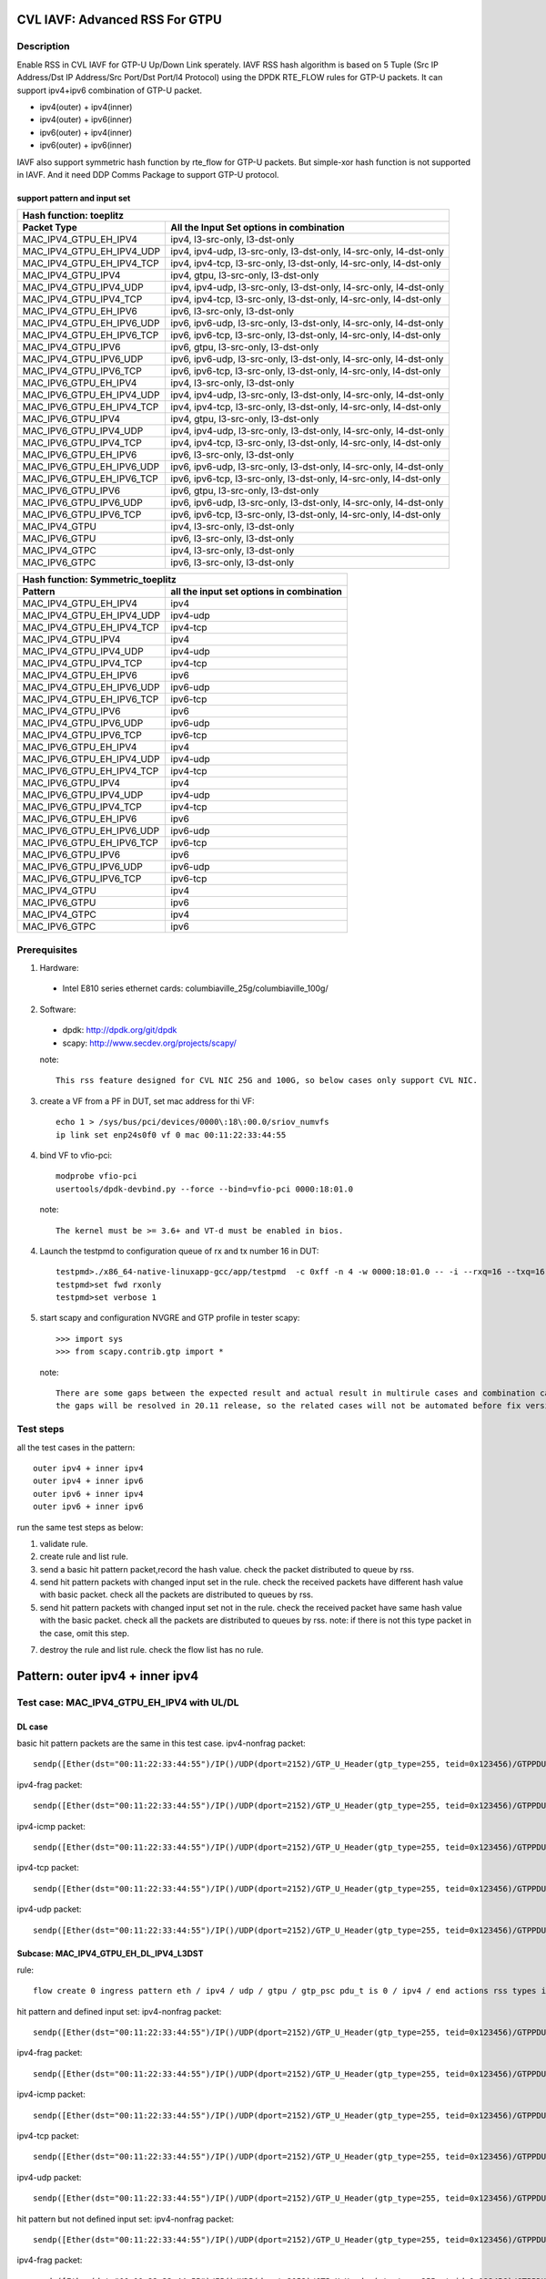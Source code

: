 .. Copyright (c) <2020>, Intel Corporation
   All rights reserved.

   Redistribution and use in source and binary forms, with or without
   modification, are permitted provided that the following conditions
   are met:

   - Redistributions of source code must retain the above copyright
     notice, this list of conditions and the following disclaimer.

   - Redistributions in binary form must reproduce the above copyright
     notice, this list of conditions and the following disclaimer in
     the documentation and/or other materials provided with the
     distribution.

   - Neither the name of Intel Corporation nor the names of its
     contributors may be used to endorse or promote products derived
     from this software without specific prior written permission.

   THIS SOFTWARE IS PROVIDED BY THE COPYRIGHT HOLDERS AND CONTRIBUTORS
   "AS IS" AND ANY EXPRESS OR IMPLIED WARRANTIES, INCLUDING, BUT NOT
   LIMITED TO, THE IMPLIED WARRANTIES OF MERCHANTABILITY AND FITNESS
   FOR A PARTICULAR PURPOSE ARE DISCLAIMED. IN NO EVENT SHALL THE
   COPYRIGHT OWNER OR CONTRIBUTORS BE LIABLE FOR ANY DIRECT, INDIRECT,
   INCIDENTAL, SPECIAL, EXEMPLARY, OR CONSEQUENTIAL DAMAGES
   (INCLUDING, BUT NOT LIMITED TO, PROCUREMENT OF SUBSTITUTE GOODS OR
   SERVICES; LOSS OF USE, DATA, OR PROFITS; OR BUSINESS INTERRUPTION)
   HOWEVER CAUSED AND ON ANY THEORY OF LIABILITY, WHETHER IN CONTRACT,
   STRICT LIABILITY, OR TORT (INCLUDING NEGLIGENCE OR OTHERWISE)
   ARISING IN ANY WAY OUT OF THE USE OF THIS SOFTWARE, EVEN IF ADVISED
   OF THE POSSIBILITY OF SUCH DAMAGE.

===============================
CVL IAVF: Advanced RSS For GTPU 
===============================

Description
===========

Enable RSS in CVL IAVF for GTP-U Up/Down Link sperately.
IAVF RSS hash algorithm is based on 5 Tuple (Src IP Address/Dst IP Address/Src Port/Dst Port/l4 Protocol) using the DPDK RTE_FLOW rules for GTP-U packets.
It can support ipv4+ipv6 combination of GTP-U packet.

* ipv4(outer) + ipv4(inner)
* ipv4(outer) + ipv6(inner)
* ipv6(outer) + ipv4(inner)
* ipv6(outer) + ipv6(inner)

IAVF also support symmetric hash function by rte_flow for GTP-U packets. But simple-xor hash function is not supported in IAVF.
And it need DDP Comms Package to support GTP-U protocol.

support pattern and input set 
-----------------------------
.. table::

    +------------------------------------+-------------------------------------------------------------------------------------------+
    | Hash function: toeplitz                                                                                                        |
    +------------------------------------+-------------------------------------------------------------------------------------------+
    | Packet Type                        | All the Input Set options in combination                                                  |
    +====================================+===========================================================================================+
    | MAC_IPV4_GTPU_EH_IPV4              | ipv4, l3-src-only, l3-dst-only                                                            |
    +------------------------------------+-------------------------------------------------------------------------------------------+
    | MAC_IPV4_GTPU_EH_IPV4_UDP          | ipv4, ipv4-udp, l3-src-only, l3-dst-only, l4-src-only, l4-dst-only                        |
    +------------------------------------+-------------------------------------------------------------------------------------------+
    | MAC_IPV4_GTPU_EH_IPV4_TCP          | ipv4, ipv4-tcp, l3-src-only, l3-dst-only, l4-src-only, l4-dst-only                        |
    +------------------------------------+-------------------------------------------------------------------------------------------+
    | MAC_IPV4_GTPU_IPV4                 | ipv4, gtpu, l3-src-only, l3-dst-only                                                      |
    +------------------------------------+-------------------------------------------------------------------------------------------+
    | MAC_IPV4_GTPU_IPV4_UDP             | ipv4, ipv4-udp, l3-src-only, l3-dst-only, l4-src-only, l4-dst-only                        |
    +------------------------------------+-------------------------------------------------------------------------------------------+
    | MAC_IPV4_GTPU_IPV4_TCP             | ipv4, ipv4-tcp, l3-src-only, l3-dst-only, l4-src-only, l4-dst-only                        |
    +------------------------------------+-------------------------------------------------------------------------------------------+
    | MAC_IPV4_GTPU_EH_IPV6              | ipv6, l3-src-only, l3-dst-only                                                            |
    +------------------------------------+-------------------------------------------------------------------------------------------+
    | MAC_IPV4_GTPU_EH_IPV6_UDP          | ipv6, ipv6-udp, l3-src-only, l3-dst-only, l4-src-only, l4-dst-only                        |
    +------------------------------------+-------------------------------------------------------------------------------------------+
    | MAC_IPV4_GTPU_EH_IPV6_TCP          | ipv6, ipv6-tcp, l3-src-only, l3-dst-only, l4-src-only, l4-dst-only                        |
    +------------------------------------+-------------------------------------------------------------------------------------------+
    | MAC_IPV4_GTPU_IPV6                 | ipv6, gtpu, l3-src-only, l3-dst-only                                                      |
    +------------------------------------+-------------------------------------------------------------------------------------------+
    | MAC_IPV4_GTPU_IPV6_UDP             | ipv6, ipv6-udp, l3-src-only, l3-dst-only, l4-src-only, l4-dst-only                        |
    +------------------------------------+-------------------------------------------------------------------------------------------+
    | MAC_IPV4_GTPU_IPV6_TCP             | ipv6, ipv6-tcp, l3-src-only, l3-dst-only, l4-src-only, l4-dst-only                        |
    +------------------------------------+-------------------------------------------------------------------------------------------+
    | MAC_IPV6_GTPU_EH_IPV4              | ipv4, l3-src-only, l3-dst-only                                                            |
    +------------------------------------+-------------------------------------------------------------------------------------------+
    | MAC_IPV6_GTPU_EH_IPV4_UDP          | ipv4, ipv4-udp, l3-src-only, l3-dst-only, l4-src-only, l4-dst-only                        |
    +------------------------------------+-------------------------------------------------------------------------------------------+
    | MAC_IPV6_GTPU_EH_IPV4_TCP          | ipv4, ipv4-tcp, l3-src-only, l3-dst-only, l4-src-only, l4-dst-only                        |
    +------------------------------------+-------------------------------------------------------------------------------------------+
    | MAC_IPV6_GTPU_IPV4                 | ipv4, gtpu, l3-src-only, l3-dst-only                                                      |
    +------------------------------------+-------------------------------------------------------------------------------------------+
    | MAC_IPV6_GTPU_IPV4_UDP             | ipv4, ipv4-udp, l3-src-only, l3-dst-only, l4-src-only, l4-dst-only                        |
    +------------------------------------+-------------------------------------------------------------------------------------------+
    | MAC_IPV6_GTPU_IPV4_TCP             | ipv4, ipv4-tcp, l3-src-only, l3-dst-only, l4-src-only, l4-dst-only                        |
    +------------------------------------+-------------------------------------------------------------------------------------------+
    | MAC_IPV6_GTPU_EH_IPV6              | ipv6, l3-src-only, l3-dst-only                                                            |
    +------------------------------------+-------------------------------------------------------------------------------------------+
    | MAC_IPV6_GTPU_EH_IPV6_UDP          | ipv6, ipv6-udp, l3-src-only, l3-dst-only, l4-src-only, l4-dst-only                        |
    +------------------------------------+-------------------------------------------------------------------------------------------+
    | MAC_IPV6_GTPU_EH_IPV6_TCP          | ipv6, ipv6-tcp, l3-src-only, l3-dst-only, l4-src-only, l4-dst-only                        |
    +------------------------------------+-------------------------------------------------------------------------------------------+
    | MAC_IPV6_GTPU_IPV6                 | ipv6, gtpu, l3-src-only, l3-dst-only                                                      |
    +------------------------------------+-------------------------------------------------------------------------------------------+
    | MAC_IPV6_GTPU_IPV6_UDP             | ipv6, ipv6-udp, l3-src-only, l3-dst-only, l4-src-only, l4-dst-only                        |
    +------------------------------------+-------------------------------------------------------------------------------------------+
    | MAC_IPV6_GTPU_IPV6_TCP             | ipv6, ipv6-tcp, l3-src-only, l3-dst-only, l4-src-only, l4-dst-only                        |
    +------------------------------------+-------------------------------------------------------------------------------------------+
    | MAC_IPV4_GTPU                      | ipv4, l3-src-only, l3-dst-only                                                            |
    +------------------------------------+-------------------------------------------------------------------------------------------+
    | MAC_IPV6_GTPU                      | ipv6, l3-src-only, l3-dst-only                                                            |
    +------------------------------------+-------------------------------------------------------------------------------------------+
    | MAC_IPV4_GTPC                      | ipv4, l3-src-only, l3-dst-only                                                            |
    +------------------------------------+-------------------------------------------------------------------------------------------+
    | MAC_IPV6_GTPC                      | ipv6, l3-src-only, l3-dst-only                                                            |
    +------------------------------------+-------------------------------------------------------------------------------------------+


.. table::

    +------------------------------------+------------------------------------------------+
    | Hash function: Symmetric_toeplitz                                                   |
    +------------------------------------+------------------------------------------------+
    | Pattern                            | all the input set options in combination       |
    +====================================+================================================+
    | MAC_IPV4_GTPU_EH_IPV4              | ipv4                                           |
    +------------------------------------+------------------------------------------------+
    | MAC_IPV4_GTPU_EH_IPV4_UDP          | ipv4-udp                                       |
    +------------------------------------+------------------------------------------------+
    | MAC_IPV4_GTPU_EH_IPV4_TCP          | ipv4-tcp                                       |
    +------------------------------------+------------------------------------------------+
    | MAC_IPV4_GTPU_IPV4                 | ipv4                                           |
    +------------------------------------+------------------------------------------------+
    | MAC_IPV4_GTPU_IPV4_UDP             | ipv4-udp                                       |
    +------------------------------------+------------------------------------------------+
    | MAC_IPV4_GTPU_IPV4_TCP             | ipv4-tcp                                       |
    +------------------------------------+------------------------------------------------+
    | MAC_IPV4_GTPU_EH_IPV6              | ipv6                                           |
    +------------------------------------+------------------------------------------------+
    | MAC_IPV4_GTPU_EH_IPV6_UDP          | ipv6-udp                                       |
    +------------------------------------+------------------------------------------------+
    | MAC_IPV4_GTPU_EH_IPV6_TCP          | ipv6-tcp                                       |
    +------------------------------------+------------------------------------------------+
    | MAC_IPV4_GTPU_IPV6                 | ipv6                                           |
    +------------------------------------+------------------------------------------------+
    | MAC_IPV4_GTPU_IPV6_UDP             | ipv6-udp                                       |
    +------------------------------------+------------------------------------------------+
    | MAC_IPV4_GTPU_IPV6_TCP             | ipv6-tcp                                       |
    +------------------------------------+------------------------------------------------+
    | MAC_IPV6_GTPU_EH_IPV4              | ipv4                                           |
    +------------------------------------+------------------------------------------------+
    | MAC_IPV6_GTPU_EH_IPV4_UDP          | ipv4-udp                                       |
    +------------------------------------+------------------------------------------------+
    | MAC_IPV6_GTPU_EH_IPV4_TCP          | ipv4-tcp                                       |
    +------------------------------------+------------------------------------------------+
    | MAC_IPV6_GTPU_IPV4                 | ipv4                                           |
    +------------------------------------+------------------------------------------------+
    | MAC_IPV6_GTPU_IPV4_UDP             | ipv4-udp                                       |
    +------------------------------------+------------------------------------------------+
    | MAC_IPV6_GTPU_IPV4_TCP             | ipv4-tcp                                       |
    +------------------------------------+------------------------------------------------+
    | MAC_IPV6_GTPU_EH_IPV6              | ipv6                                           |
    +------------------------------------+------------------------------------------------+
    | MAC_IPV6_GTPU_EH_IPV6_UDP          | ipv6-udp                                       |
    +------------------------------------+------------------------------------------------+
    | MAC_IPV6_GTPU_EH_IPV6_TCP          | ipv6-tcp                                       |
    +------------------------------------+------------------------------------------------+
    | MAC_IPV6_GTPU_IPV6                 | ipv6                                           |
    +------------------------------------+------------------------------------------------+
    | MAC_IPV6_GTPU_IPV6_UDP             | ipv6-udp                                       |
    +------------------------------------+------------------------------------------------+
    | MAC_IPV6_GTPU_IPV6_TCP             | ipv6-tcp                                       |
    +------------------------------------+------------------------------------------------+
    | MAC_IPV4_GTPU                      | ipv4                                           |
    +------------------------------------+------------------------------------------------+
    | MAC_IPV6_GTPU                      | ipv6                                           |
    +------------------------------------+------------------------------------------------+
    | MAC_IPV4_GTPC                      | ipv4                                           |
    +------------------------------------+------------------------------------------------+
    | MAC_IPV6_GTPC                      | ipv6                                           |
    +------------------------------------+------------------------------------------------+


Prerequisites
=============

1. Hardware:

  - Intel E810 series ethernet cards: columbiaville_25g/columbiaville_100g/

2. Software:

  - dpdk: http://dpdk.org/git/dpdk
  - scapy: http://www.secdev.org/projects/scapy/

  note::

    This rss feature designed for CVL NIC 25G and 100G, so below cases only support CVL NIC.

3. create a VF from a PF in DUT, set mac address for thi VF::

    echo 1 > /sys/bus/pci/devices/0000\:18\:00.0/sriov_numvfs
    ip link set enp24s0f0 vf 0 mac 00:11:22:33:44:55

4. bind VF to vfio-pci::

    modprobe vfio-pci
    usertools/dpdk-devbind.py --force --bind=vfio-pci 0000:18:01.0

  note::

    The kernel must be >= 3.6+ and VT-d must be enabled in bios.

4. Launch the testpmd to configuration queue of rx and tx number 16 in DUT::

    testpmd>./x86_64-native-linuxapp-gcc/app/testpmd  -c 0xff -n 4 -w 0000:18:01.0 -- -i --rxq=16 --txq=16
    testpmd>set fwd rxonly
    testpmd>set verbose 1

5. start scapy and configuration NVGRE and GTP profile in tester
   scapy::

    >>> import sys
    >>> from scapy.contrib.gtp import *

  note::

    There are some gaps between the expected result and actual result in multirule cases and combination cases.
    the gaps will be resolved in 20.11 release, so the related cases will not be automated before fix version.


Test steps
==========

all the test cases in the pattern::

    outer ipv4 + inner ipv4
    outer ipv4 + inner ipv6
    outer ipv6 + inner ipv4
    outer ipv6 + inner ipv6

run the same test steps as below:

1. validate rule.
2. create rule and list rule.
3. send a basic hit pattern packet,record the hash value.
   check the packet distributed to queue by rss.
4. send hit pattern packets with changed input set in the rule.
   check the received packets have different hash value with basic packet.
   check all the packets are distributed to queues by rss.
5. send hit pattern packets with changed input set not in the rule.
   check the received packet have same hash value with the basic packet.
   check all the packets are distributed to queues by rss.
   note: if there is not this type packet in the case, omit this step.

7. destroy the rule and list rule. check the flow list has no rule.


================================
Pattern: outer ipv4 + inner ipv4
================================

Test case: MAC_IPV4_GTPU_EH_IPV4 with UL/DL
===========================================

DL case
-------
basic hit pattern packets are the same in this test case.
ipv4-nonfrag packet::

    sendp([Ether(dst="00:11:22:33:44:55")/IP()/UDP(dport=2152)/GTP_U_Header(gtp_type=255, teid=0x123456)/GTPPDUSessionContainer(type=0, P=1, QFI=0x34)/IP(dst="192.168.0.1", src="192.168.0.2")/("X"*480)],iface="enp134s0f0")

ipv4-frag packet::

    sendp([Ether(dst="00:11:22:33:44:55")/IP()/UDP(dport=2152)/GTP_U_Header(gtp_type=255, teid=0x123456)/GTPPDUSessionContainer(type=0, P=1, QFI=0x34)/IP(dst="192.168.0.1", src="192.168.0.2",frag=6)/("X"*480)],iface="enp134s0f0")

ipv4-icmp packet::

    sendp([Ether(dst="00:11:22:33:44:55")/IP()/UDP(dport=2152)/GTP_U_Header(gtp_type=255, teid=0x123456)/GTPPDUSessionContainer(type=0, P=1, QFI=0x34)/IP(dst="192.168.0.1", src="192.168.0.2")/ICMP()/("X"*480)],iface="enp134s0f0")

ipv4-tcp packet::

    sendp([Ether(dst="00:11:22:33:44:55")/IP()/UDP(dport=2152)/GTP_U_Header(gtp_type=255, teid=0x123456)/GTPPDUSessionContainer(type=0, P=1, QFI=0x34)/IP(dst="192.168.0.1", src="192.168.0.2")/TCP()/("X"*480)],iface="enp134s0f0")

ipv4-udp packet::

    sendp([Ether(dst="00:11:22:33:44:55")/IP()/UDP(dport=2152)/GTP_U_Header(gtp_type=255, teid=0x123456)/GTPPDUSessionContainer(type=0, P=1, QFI=0x34)/IP(dst="192.168.0.1", src="192.168.0.2")/UDP()/("X"*480)],iface="enp134s0f0")

Subcase: MAC_IPV4_GTPU_EH_DL_IPV4_L3DST
---------------------------------------
rule::

    flow create 0 ingress pattern eth / ipv4 / udp / gtpu / gtp_psc pdu_t is 0 / ipv4 / end actions rss types ipv4 l3-dst-only end key_len 0 queues end / end

hit pattern and defined input set:
ipv4-nonfrag packet::

    sendp([Ether(dst="00:11:22:33:44:55")/IP()/UDP(dport=2152)/GTP_U_Header(gtp_type=255, teid=0x123456)/GTPPDUSessionContainer(type=0, P=1, QFI=0x34)/IP(dst="192.168.10.1", src="192.168.0.2")/("X"*480)],iface="enp134s0f0")

ipv4-frag packet::

    sendp([Ether(dst="00:11:22:33:44:55")/IP()/UDP(dport=2152)/GTP_U_Header(gtp_type=255, teid=0x123456)/GTPPDUSessionContainer(type=0, P=1, QFI=0x34)/IP(dst="192.168.10.1", src="192.168.0.2",frag=6)/("X"*480)],iface="enp134s0f0")

ipv4-icmp packet::

    sendp([Ether(dst="00:11:22:33:44:55")/IP()/UDP(dport=2152)/GTP_U_Header(gtp_type=255, teid=0x123456)/GTPPDUSessionContainer(type=0, P=1, QFI=0x34)/IP(dst="192.168.10.1", src="192.168.0.2")/ICMP()/("X"*480)],iface="enp134s0f0")

ipv4-tcp packet::

    sendp([Ether(dst="00:11:22:33:44:55")/IP()/UDP(dport=2152)/GTP_U_Header(gtp_type=255, teid=0x123456)/GTPPDUSessionContainer(type=0, P=1, QFI=0x34)/IP(dst="192.168.10.1", src="192.168.0.2")/TCP()/("X"*480)],iface="enp134s0f0")

ipv4-udp packet::

    sendp([Ether(dst="00:11:22:33:44:55")/IP()/UDP(dport=2152)/GTP_U_Header(gtp_type=255, teid=0x123456)/GTPPDUSessionContainer(type=0, P=1, QFI=0x34)/IP(dst="192.168.10.1", src="192.168.0.2")/UDP()/("X"*480)],iface="enp134s0f0")

hit pattern but not defined input set:
ipv4-nonfrag packet::

    sendp([Ether(dst="00:11:22:33:44:55")/IP()/UDP(dport=2152)/GTP_U_Header(gtp_type=255, teid=0x123456)/GTPPDUSessionContainer(type=0, P=1, QFI=0x34)/IP(dst="192.168.0.1", src="192.168.10.2")/("X"*480)],iface="enp134s0f0")

ipv4-frag packet::

    sendp([Ether(dst="00:11:22:33:44:55")/IP()/UDP(dport=2152)/GTP_U_Header(gtp_type=255, teid=0x123456)/GTPPDUSessionContainer(type=0, P=1, QFI=0x34)/IP(dst="192.168.0.1", src="192.168.10.2",frag=6)/("X"*480)],iface="enp134s0f0")

ipv4-icmp packet::

    sendp([Ether(dst="00:11:22:33:44:55")/IP()/UDP(dport=2152)/GTP_U_Header(gtp_type=255, teid=0x123456)/GTPPDUSessionContainer(type=0, P=1, QFI=0x34)/IP(dst="192.168.0.1", src="192.168.10.2")/ICMP()/("X"*480)],iface="enp134s0f0")

ipv4-tcp packet::

    sendp([Ether(dst="00:11:22:33:44:55")/IP()/UDP(dport=2152)/GTP_U_Header(gtp_type=255, teid=0x123456)/GTPPDUSessionContainer(type=0, P=1, QFI=0x34)/IP(dst="192.168.0.1", src="192.168.10.2")/TCP()/("X"*480)],iface="enp134s0f0")

ipv4-udp packet::

    sendp([Ether(dst="00:11:22:33:44:55")/IP()/UDP(dport=2152)/GTP_U_Header(gtp_type=255, teid=0x123456)/GTPPDUSessionContainer(type=0, P=1, QFI=0x34)/IP(dst="192.168.0.1", src="192.168.10.2")/UDP()/("X"*480)],iface="enp134s0f0")

Subcase: MAC_IPV4_GTPU_EH_DL_IPV4_L3SRC
---------------------------------------
rule::

    flow create 0 ingress pattern eth / ipv4 / udp / gtpu / gtp_psc pdu_t is 0 / ipv4 / end actions rss types ipv4 l3-src-only end key_len 0 queues end / end

hit pattern and defined input set:
ipv4-nonfrag packet::

    sendp([Ether(dst="00:11:22:33:44:55")/IP()/UDP(dport=2152)/GTP_U_Header(gtp_type=255, teid=0x123456)/GTPPDUSessionContainer(type=0, P=1, QFI=0x34)/IP(dst="192.168.0.1", src="192.168.10.2")/("X"*480)],iface="enp134s0f0")

ipv4-frag packet::

    sendp([Ether(dst="00:11:22:33:44:55")/IP()/UDP(dport=2152)/GTP_U_Header(gtp_type=255, teid=0x123456)/GTPPDUSessionContainer(type=0, P=1, QFI=0x34)/IP(dst="192.168.0.1", src="192.168.10.2",frag=6)/("X"*480)],iface="enp134s0f0")

ipv4-icmp packet::

    sendp([Ether(dst="00:11:22:33:44:55")/IP()/UDP(dport=2152)/GTP_U_Header(gtp_type=255, teid=0x123456)/GTPPDUSessionContainer(type=0, P=1, QFI=0x34)/IP(dst="192.168.0.1", src="192.168.10.2")/ICMP()/("X"*480)],iface="enp134s0f0")

ipv4-tcp packet::

    sendp([Ether(dst="00:11:22:33:44:55")/IP()/UDP(dport=2152)/GTP_U_Header(gtp_type=255, teid=0x123456)/GTPPDUSessionContainer(type=0, P=1, QFI=0x34)/IP(dst="192.168.0.1", src="192.168.10.2")/TCP()/("X"*480)],iface="enp134s0f0")

ipv4-udp packet::

    sendp([Ether(dst="00:11:22:33:44:55")/IP()/UDP(dport=2152)/GTP_U_Header(gtp_type=255, teid=0x123456)/GTPPDUSessionContainer(type=0, P=1, QFI=0x34)/IP(dst="192.168.0.1", src="192.168.10.2")/UDP()/("X"*480)],iface="enp134s0f0")

hit pattern but not defined input set:
ipv4-nonfrag packet::

    sendp([Ether(dst="00:11:22:33:44:55")/IP()/UDP(dport=2152)/GTP_U_Header(gtp_type=255, teid=0x123456)/GTPPDUSessionContainer(type=0, P=1, QFI=0x34)/IP(dst="192.168.10.1", src="192.168.0.2")/("X"*480)],iface="enp134s0f0")

ipv4-frag packet::

    sendp([Ether(dst="00:11:22:33:44:55")/IP()/UDP(dport=2152)/GTP_U_Header(gtp_type=255, teid=0x123456)/GTPPDUSessionContainer(type=0, P=1, QFI=0x34)/IP(dst="192.168.10.1", src="192.168.0.2",frag=6)/("X"*480)],iface="enp134s0f0")

ipv4-icmp packet::

    sendp([Ether(dst="00:11:22:33:44:55")/IP()/UDP(dport=2152)/GTP_U_Header(gtp_type=255, teid=0x123456)/GTPPDUSessionContainer(type=0, P=1, QFI=0x34)/IP(dst="192.168.10.1", src="192.168.0.2")/ICMP()/("X"*480)],iface="enp134s0f0")

ipv4-tcp packet::

    sendp([Ether(dst="00:11:22:33:44:55")/IP()/UDP(dport=2152)/GTP_U_Header(gtp_type=255, teid=0x123456)/GTPPDUSessionContainer(type=0, P=1, QFI=0x34)/IP(dst="192.168.10.1", src="192.168.0.2")/TCP()/("X"*480)],iface="enp134s0f0")

ipv4-udp packet::

    sendp([Ether(dst="00:11:22:33:44:55")/IP()/UDP(dport=2152)/GTP_U_Header(gtp_type=255, teid=0x123456)/GTPPDUSessionContainer(type=0, P=1, QFI=0x34)/IP(dst="192.168.10.1", src="192.168.0.2")/UDP()/("X"*480)],iface="enp134s0f0")

Subcase: MAC_IPV4_GTPU_EH_DL_IPV4
---------------------------------
rule::

    flow create 0 ingress pattern eth / ipv4 / udp / gtpu / gtp_psc pdu_t is 0 / ipv4 / end actions rss types ipv4 end key_len 0 queues end / end

hit pattern and defined input set:
ipv4-nonfrag packet::

    sendp([Ether(dst="00:11:22:33:44:55")/IP()/UDP(dport=2152)/GTP_U_Header(gtp_type=255, teid=0x123456)/GTPPDUSessionContainer(type=0, P=1, QFI=0x34)/IP(dst="192.168.10.1", src="192.168.0.2")/("X"*480)],iface="enp134s0f0")
    sendp([Ether(dst="00:11:22:33:44:55")/IP()/UDP(dport=2152)/GTP_U_Header(gtp_type=255, teid=0x123456)/GTPPDUSessionContainer(type=0, P=1, QFI=0x34)/IP(dst="192.168.0.1", src="192.168.10.2")/("X"*480)],iface="enp134s0f0")
    sendp([Ether(dst="00:11:22:33:44:55")/IP()/UDP(dport=2152)/GTP_U_Header(gtp_type=255, teid=0x123456)/GTPPDUSessionContainer(type=0, P=1, QFI=0x34)/IP(dst="192.168.10.1", src="192.168.10.2")/("X"*480)],iface="enp134s0f0")

ipv4-frag packet::

    sendp([Ether(dst="00:11:22:33:44:55")/IP()/UDP(dport=2152)/GTP_U_Header(gtp_type=255, teid=0x123456)/GTPPDUSessionContainer(type=0, P=1, QFI=0x34)/IP(dst="192.168.10.1", src="192.168.0.2",frag=6)/("X"*480)],iface="enp134s0f0")
    sendp([Ether(dst="00:11:22:33:44:55")/IP()/UDP(dport=2152)/GTP_U_Header(gtp_type=255, teid=0x123456)/GTPPDUSessionContainer(type=0, P=1, QFI=0x34)/IP(dst="192.168.0.1", src="192.168.10.2",frag=6)/("X"*480)],iface="enp134s0f0")
    sendp([Ether(dst="00:11:22:33:44:55")/IP()/UDP(dport=2152)/GTP_U_Header(gtp_type=255, teid=0x123456)/GTPPDUSessionContainer(type=0, P=1, QFI=0x34)/IP(dst="192.168.10.1", src="192.168.10.2",frag=6)/("X"*480)],iface="enp134s0f0")

ipv4-icmp packet::

    sendp([Ether(dst="00:11:22:33:44:55")/IP()/UDP(dport=2152)/GTP_U_Header(gtp_type=255, teid=0x123456)/GTPPDUSessionContainer(type=0, P=1, QFI=0x34)/IP(dst="192.168.10.1", src="192.168.0.2")/ICMP()/("X"*480)],iface="enp134s0f0")
    sendp([Ether(dst="00:11:22:33:44:55")/IP()/UDP(dport=2152)/GTP_U_Header(gtp_type=255, teid=0x123456)/GTPPDUSessionContainer(type=0, P=1, QFI=0x34)/IP(dst="192.168.0.1", src="192.168.10.2")/ICMP()/("X"*480)],iface="enp134s0f0")
    sendp([Ether(dst="00:11:22:33:44:55")/IP()/UDP(dport=2152)/GTP_U_Header(gtp_type=255, teid=0x123456)/GTPPDUSessionContainer(type=0, P=1, QFI=0x34)/IP(dst="192.168.10.1", src="192.168.10.2")/ICMP()/("X"*480)],iface="enp134s0f0")

ipv4-tcp packet::

    sendp([Ether(dst="00:11:22:33:44:55")/IP()/UDP(dport=2152)/GTP_U_Header(gtp_type=255, teid=0x123456)/GTPPDUSessionContainer(type=0, P=1, QFI=0x34)/IP(dst="192.168.10.1", src="192.168.0.2")/TCP()/("X"*480)],iface="enp134s0f0")
    sendp([Ether(dst="00:11:22:33:44:55")/IP()/UDP(dport=2152)/GTP_U_Header(gtp_type=255, teid=0x123456)/GTPPDUSessionContainer(type=0, P=1, QFI=0x34)/IP(dst="192.168.0.1", src="192.168.10.2")/TCP()/("X"*480)],iface="enp134s0f0")
    sendp([Ether(dst="00:11:22:33:44:55")/IP()/UDP(dport=2152)/GTP_U_Header(gtp_type=255, teid=0x123456)/GTPPDUSessionContainer(type=0, P=1, QFI=0x34)/IP(dst="192.168.10.1", src="192.168.10.2")/TCP()/("X"*480)],iface="enp134s0f0")

ipv4-udp packet::

    sendp([Ether(dst="00:11:22:33:44:55")/IP()/UDP(dport=2152)/GTP_U_Header(gtp_type=255, teid=0x123456)/GTPPDUSessionContainer(type=0, P=1, QFI=0x34)/IP(dst="192.168.10.1", src="192.168.0.2")/UDP()/("X"*480)],iface="enp134s0f0")
    sendp([Ether(dst="00:11:22:33:44:55")/IP()/UDP(dport=2152)/GTP_U_Header(gtp_type=255, teid=0x123456)/GTPPDUSessionContainer(type=0, P=1, QFI=0x34)/IP(dst="192.168.0.1", src="192.168.10.2")/UDP()/("X"*480)],iface="enp134s0f0")
    sendp([Ether(dst="00:11:22:33:44:55")/IP()/UDP(dport=2152)/GTP_U_Header(gtp_type=255, teid=0x123456)/GTPPDUSessionContainer(type=0, P=1, QFI=0x34)/IP(dst="192.168.10.1", src="192.168.10.2")/UDP()/("X"*480)],iface="enp134s0f0")

UL case
-------
basic hit pattern packets are the same in this test case.
ipv4-nonfrag packet::

    sendp([Ether(dst="00:11:22:33:44:55")/IP()/UDP(dport=2152)/GTP_U_Header(gtp_type=255, teid=0x123456)/GTPPDUSessionContainer(type=1, P=1, QFI=0x34)/IP(dst="192.168.0.1", src="192.168.0.2")/("X"*480)],iface="enp134s0f0")

ipv4-frag packet::

    sendp([Ether(dst="00:11:22:33:44:55")/IP()/UDP(dport=2152)/GTP_U_Header(gtp_type=255, teid=0x123456)/GTPPDUSessionContainer(type=1, P=1, QFI=0x34)/IP(dst="192.168.0.1", src="192.168.0.2",frag=6)/("X"*480)],iface="enp134s0f0")

ipv4-icmp packet::

    sendp([Ether(dst="00:11:22:33:44:55")/IP()/UDP(dport=2152)/GTP_U_Header(gtp_type=255, teid=0x123456)/GTPPDUSessionContainer(type=1, P=1, QFI=0x34)/IP(dst="192.168.0.1", src="192.168.0.2")/ICMP()/("X"*480)],iface="enp134s0f0")

ipv4-tcp packet::

    sendp([Ether(dst="00:11:22:33:44:55")/IP()/UDP(dport=2152)/GTP_U_Header(gtp_type=255, teid=0x123456)/GTPPDUSessionContainer(type=1, P=1, QFI=0x34)/IP(dst="192.168.0.1", src="192.168.0.2")/TCP()/("X"*480)],iface="enp134s0f0")

ipv4-udp packet::

    sendp([Ether(dst="00:11:22:33:44:55")/IP()/UDP(dport=2152)/GTP_U_Header(gtp_type=255, teid=0x123456)/GTPPDUSessionContainer(type=1, P=1, QFI=0x34)/IP(dst="192.168.0.1", src="192.168.0.2")/UDP()/("X"*480)],iface="enp134s0f0")

Subcase: MAC_IPV4_GTPU_EH_UL_IPV4_L3DST
---------------------------------------
rule::

    flow create 0 ingress pattern eth / ipv4 / udp / gtpu / gtp_psc pdu_t is 1 / ipv4 / end actions rss types ipv4 l3-dst-only end key_len 0 queues end / end

packets: change the pdu_type value(0->1/1->0) of packets of Subcase MAC_IPV4_GTPU_EH_DL_IPV4_L3DST.

Subcase: MAC_IPV4_GTPU_EH_UL_IPV4_L3SRC
---------------------------------------
rule::

    flow create 0 ingress pattern eth / ipv4 / udp / gtpu / gtp_psc pdu_t is 1 / ipv4 / end actions rss types ipv4 l3-src-only end key_len 0 queues end / end

packets: change the pdu_type value(0->1/1->0) of packets of Subcase MAC_IPV4_GTPU_EH_DL_IPV4_L3SRC.

Subcase: MAC_IPV4_GTPU_EH_UL_IPV4
---------------------------------
rule::

    flow create 0 ingress pattern eth / ipv4 / udp / gtpu / gtp_psc pdu_t is 1 / ipv4 / end actions rss types ipv4 end key_len 0 queues end / end

packets: change the pdu_type value(0->1/1->0) of packets of Subcase MAC_IPV4_GTPU_EH_DL_IPV4.

Test case: MAC_IPV4_GTPU_EH_IPV4_UDP with UL/DL
===============================================

DL case
-------
basic hit pattern packets are the same in this test case::

    sendp([Ether(dst="00:11:22:33:44:55")/IP()/UDP(dport=2152)/GTP_U_Header(gtp_type=255, teid=0x123456)/GTPPDUSessionContainer(type=0, P=1, QFI=0x34)/IP(src="192.168.0.1", dst="192.168.0.2")/UDP(sport=22, dport=23)/("X"*480)], iface="enp134s0f0")

Subcase: MAC_IPV4_GTPU_EH_DL_IPV4_UDP_L3DST
-------------------------------------------
rule::

    flow create 0 ingress pattern eth / ipv4 / udp / gtpu / gtp_psc pdu_t is 0 / ipv4 / udp / end actions rss types ipv4-udp l3-dst-only end key_len 0 queues end / end

hit pattern and defined input set::

    sendp([Ether(dst="00:11:22:33:44:55")/IP()/UDP(dport=2152)/GTP_U_Header(gtp_type=255, teid=0x123456)/GTPPDUSessionContainer(type=0, P=1, QFI=0x34)/IP(src="192.168.0.1", dst="192.168.10.2")/UDP(sport=22, dport=23)/("X"*480)], iface="enp134s0f0")

hit pattern but not defined input set::

    sendp([Ether(dst="00:11:22:33:44:55")/IP()/UDP(dport=2152)/GTP_U_Header(gtp_type=255, teid=0x123456)/GTPPDUSessionContainer(type=0, P=1, QFI=0x34)/IP(src="192.168.10.1", dst="192.168.0.2")/UDP(sport=12, dport=13)/("X"*480)], iface="enp134s0f0")

Subcase: MAC_IPV4_GTPU_EH_DL_IPV4_UDP_L3SRC
-------------------------------------------
rule::

    flow create 0 ingress pattern eth / ipv4 / udp / gtpu / gtp_psc pdu_t is 0 / ipv4 / udp / end actions rss types ipv4-udp l3-src-only end key_len 0 queues end / end

hit pattern and defined input set::

    sendp([Ether(dst="00:11:22:33:44:55")/IP()/UDP(dport=2152)/GTP_U_Header(gtp_type=255, teid=0x123456)/GTPPDUSessionContainer(type=0, P=1, QFI=0x34)/IP(src="192.168.10.1", dst="192.168.0.2")/UDP(sport=22, dport=23)/("X"*480)], iface="enp134s0f0")

hit pattern but not defined input set::

    sendp([Ether(dst="00:11:22:33:44:55")/IP()/UDP(dport=2152)/GTP_U_Header(gtp_type=255, teid=0x123456)/GTPPDUSessionContainer(type=0, P=1, QFI=0x34)/IP(src="192.168.0.1", dst="192.168.10.2")/UDP(sport=12, dport=13)/("X"*480)], iface="enp134s0f0")

Subcase: MAC_IPV4_GTPU_EH_DL_IPV4_UDP_L3SRC_L4SRC
-------------------------------------------------
rule::

    flow create 0 ingress pattern eth / ipv4 / udp / gtpu / gtp_psc pdu_t is 0 / ipv4 / udp / end actions rss types ipv4-udp l3-src-only l4-src-only end key_len 0 queues end / end

hit pattern and defined input set::

    sendp([Ether(dst="00:11:22:33:44:55")/IP()/UDP(dport=2152)/GTP_U_Header(gtp_type=255, teid=0x123456)/GTPPDUSessionContainer(type=0, P=1, QFI=0x34)/IP(src="192.168.10.1", dst="192.168.0.2")/UDP(sport=22, dport=23)/("X"*480)], iface="enp134s0f0")
    sendp([Ether(dst="00:11:22:33:44:55")/IP()/UDP(dport=2152)/GTP_U_Header(gtp_type=255, teid=0x123456)/GTPPDUSessionContainer(type=0, P=1, QFI=0x34)/IP(src="192.168.0.1", dst="192.168.0.2")/UDP(sport=12, dport=23)/("X"*480)], iface="enp134s0f0")
    
hit pattern but not defined input set::

    sendp([Ether(dst="00:11:22:33:44:55")/IP()/UDP(dport=2152)/GTP_U_Header(gtp_type=255, teid=0x123456)/GTPPDUSessionContainer(type=0, P=1, QFI=0x34)/IP(src="192.168.0.1", dst="192.168.10.2")/UDP(sport=22, dport=13)/("X"*480)], iface="enp134s0f0")

Subcase: MAC_IPV4_GTPU_EH_DL_IPV4_UDP_L3SRC_L4DST
-------------------------------------------------
rule::

    flow create 0 ingress pattern eth / ipv4 / udp / gtpu / gtp_psc pdu_t is 0 / ipv4 / udp / end actions rss types ipv4-udp l3-src-only l4-dst-only end key_len 0 queues end / end

hit pattern and defined input set::

    sendp([Ether(dst="00:11:22:33:44:55")/IP()/UDP(dport=2152)/GTP_U_Header(gtp_type=255, teid=0x123456)/GTPPDUSessionContainer(type=0, P=1, QFI=0x34)/IP(src="192.168.10.1", dst="192.168.0.2")/UDP(sport=22, dport=23)/("X"*480)], iface="enp134s0f0")
    sendp([Ether(dst="00:11:22:33:44:55")/IP()/UDP(dport=2152)/GTP_U_Header(gtp_type=255, teid=0x123456)/GTPPDUSessionContainer(type=0, P=1, QFI=0x34)/IP(src="192.168.0.1", dst="192.168.0.2")/UDP(sport=22, dport=13)/("X"*480)], iface="enp134s0f0")
    
hit pattern but not defined input set::

    sendp([Ether(dst="00:11:22:33:44:55")/IP()/UDP(dport=2152)/GTP_U_Header(gtp_type=255, teid=0x123456)/GTPPDUSessionContainer(type=0, P=1, QFI=0x34)/IP(src="192.168.0.1", dst="192.168.10.2")/UDP(sport=12, dport=23)/("X"*480)], iface="enp134s0f0")

Subcase: MAC_IPV4_GTPU_EH_DL_IPV4_UDP_L3DST_L4SRC
-------------------------------------------------
rule::

    flow create 0 ingress pattern eth / ipv4 / udp / gtpu / gtp_psc pdu_t is 0 / ipv4 / udp / end actions rss types ipv4-udp l3-dst-only l4-src-only end key_len 0 queues end / end

hit pattern and defined input set::

    sendp([Ether(dst="00:11:22:33:44:55")/IP()/UDP(dport=2152)/GTP_U_Header(gtp_type=255, teid=0x123456)/GTPPDUSessionContainer(type=0, P=1, QFI=0x34)/IP(src="192.168.0.1", dst="192.168.10.2")/UDP(sport=22, dport=23)/("X"*480)], iface="enp134s0f0")
    sendp([Ether(dst="00:11:22:33:44:55")/IP()/UDP(dport=2152)/GTP_U_Header(gtp_type=255, teid=0x123456)/GTPPDUSessionContainer(type=0, P=1, QFI=0x34)/IP(src="192.168.0.1", dst="192.168.0.2")/UDP(sport=12, dport=23)/("X"*480)], iface="enp134s0f0")
    
hit pattern but not defined input set::

    sendp([Ether(dst="00:11:22:33:44:55")/IP()/UDP(dport=2152)/GTP_U_Header(gtp_type=255, teid=0x123456)/GTPPDUSessionContainer(type=0, P=1, QFI=0x34)/IP(src="192.168.10.1", dst="192.168.0.2")/UDP(sport=22, dport=13)/("X"*480)], iface="enp134s0f0")

Subcase: MAC_IPV4_GTPU_EH_DL_IPV4_UDP_L3DST_L4DST
-------------------------------------------------
rule::

    flow create 0 ingress pattern eth / ipv4 / udp / gtpu / gtp_psc pdu_t is 0 / ipv4 / udp / end actions rss types ipv4-udp l3-dst-only l4-dst-only end key_len 0 queues end / end

hit pattern and defined input set::

    sendp([Ether(dst="00:11:22:33:44:55")/IP()/UDP(dport=2152)/GTP_U_Header(gtp_type=255, teid=0x123456)/GTPPDUSessionContainer(type=0, P=1, QFI=0x34)/IP(src="192.168.0.1", dst="192.168.10.2")/UDP(sport=22, dport=23)/("X"*480)], iface="enp134s0f0")
    sendp([Ether(dst="00:11:22:33:44:55")/IP()/UDP(dport=2152)/GTP_U_Header(gtp_type=255, teid=0x123456)/GTPPDUSessionContainer(type=0, P=1, QFI=0x34)/IP(src="192.168.0.1", dst="192.168.0.2")/UDP(sport=22, dport=13)/("X"*480)], iface="enp134s0f0")
    
hit pattern but not defined input set::

    sendp([Ether(dst="00:11:22:33:44:55")/IP()/UDP(dport=2152)/GTP_U_Header(gtp_type=255, teid=0x123456)/GTPPDUSessionContainer(type=0, P=1, QFI=0x34)/IP(src="192.168.10.1", dst="192.168.0.2")/UDP(sport=12, dport=23)/("X"*480)], iface="enp134s0f0")

Subcase: MAC_IPV4_GTPU_EH_DL_IPV4_UDP_L4DST
-------------------------------------------
rule::

    flow create 0 ingress pattern eth / ipv4 / udp / gtpu / gtp_psc pdu_t is 0 / ipv4 / udp / end actions rss types ipv4-udp l4-dst-only end key_len 0 queues end / end

hit pattern and defined input set::

    sendp([Ether(dst="00:11:22:33:44:55")/IP()/UDP(dport=2152)/GTP_U_Header(gtp_type=255, teid=0x123456)/GTPPDUSessionContainer(type=0, P=1, QFI=0x34)/IP(src="192.168.0.1", dst="192.168.0.2")/UDP(sport=22, dport=13)/("X"*480)], iface="enp134s0f0")
    
hit pattern but not defined input set::

    sendp([Ether(dst="00:11:22:33:44:55")/IP()/UDP(dport=2152)/GTP_U_Header(gtp_type=255, teid=0x123456)/GTPPDUSessionContainer(type=0, P=1, QFI=0x34)/IP(src="192.168.10.1", dst="192.168.10.2")/UDP(sport=12, dport=23)/("X"*480)], iface="enp134s0f0")

Subcase: MAC_IPV4_GTPU_EH_DL_IPV4_UDP_L4SRC
-------------------------------------------
rule::

    flow create 0 ingress pattern eth / ipv4 / udp / gtpu / gtp_psc pdu_t is 0 / ipv4 / udp / end actions rss types ipv4-udp l4-src-only end key_len 0 queues end / end

hit pattern and defined input set::

    sendp([Ether(dst="00:11:22:33:44:55")/IP()/UDP(dport=2152)/GTP_U_Header(gtp_type=255, teid=0x123456)/GTPPDUSessionContainer(type=0, P=1, QFI=0x34)/IP(src="192.168.0.1", dst="192.168.0.2")/UDP(sport=12, dport=23)/("X"*480)], iface="enp134s0f0")
    
hit pattern but not defined input set::

    sendp([Ether(dst="00:11:22:33:44:55")/IP()/UDP(dport=2152)/GTP_U_Header(gtp_type=255, teid=0x123456)/GTPPDUSessionContainer(type=0, P=1, QFI=0x34)/IP(src="192.168.10.1", dst="192.168.10.2")/UDP(sport=22, dport=13)/("X"*480)], iface="enp134s0f0")

Subcase: MAC_IPV4_GTPU_EH_DL_IPV4_UDP
-------------------------------------
rule::

    flow create 0 ingress pattern eth / ipv4 / udp / gtpu / gtp_psc pdu_t is 0 / ipv4 / udp / end actions rss types ipv4-udp end key_len 0 queues end / end

hit pattern and defined input set::

    sendp([Ether(dst="00:11:22:33:44:55")/IP()/UDP(dport=2152)/GTP_U_Header(gtp_type=255, teid=0x123456)/GTPPDUSessionContainer(type=0, P=1, QFI=0x34)/IP(src="192.168.0.1", dst="192.168.0.2")/UDP(sport=12, dport=23)/("X"*480)], iface="enp134s0f0")
    sendp([Ether(dst="00:11:22:33:44:55")/IP()/UDP(dport=2152)/GTP_U_Header(gtp_type=255, teid=0x123456)/GTPPDUSessionContainer(type=0, P=1, QFI=0x34)/IP(src="192.168.0.1", dst="192.168.0.2")/UDP(sport=22, dport=13)/("X"*480)], iface="enp134s0f0")
    sendp([Ether(dst="00:11:22:33:44:55")/IP()/UDP(dport=2152)/GTP_U_Header(gtp_type=255, teid=0x123456)/GTPPDUSessionContainer(type=0, P=1, QFI=0x34)/IP(src="192.168.10.1", dst="192.168.0.2")/UDP(sport=22, dport=23)/("X"*480)], iface="enp134s0f0")
    sendp([Ether(dst="00:11:22:33:44:55")/IP()/UDP(dport=2152)/GTP_U_Header(gtp_type=255, teid=0x123456)/GTPPDUSessionContainer(type=0, P=1, QFI=0x34)/IP(src="192.168.0.1", dst="192.168.10.2")/UDP(sport=22, dport=23)/("X"*480)], iface="enp134s0f0")

Subcase: MAC_IPV4_GTPU_EH_DL_IPV4_UDP_L3
----------------------------------------
rule::

    flow create 0 ingress pattern eth / ipv4 / udp / gtpu / gtp_psc pdu_t is 0 / ipv4 / udp / end actions rss types ipv4 end key_len 0 queues end / end

hit pattern and defined input set::

    sendp([Ether(dst="00:11:22:33:44:55")/IP()/UDP(dport=2152)/GTP_U_Header(gtp_type=255, teid=0x123456)/GTPPDUSessionContainer(type=0, P=1, QFI=0x34)/IP(src="192.168.10.1", dst="192.168.0.2")/UDP(sport=22, dport=23)/("X"*480)], iface="enp134s0f0")
    sendp([Ether(dst="00:11:22:33:44:55")/IP()/UDP(dport=2152)/GTP_U_Header(gtp_type=255, teid=0x123456)/GTPPDUSessionContainer(type=0, P=1, QFI=0x34)/IP(src="192.168.0.1", dst="192.168.10.2")/UDP(sport=22, dport=23)/("X"*480)], iface="enp134s0f0")

hit pattern but not defined input set::

    sendp([Ether(dst="00:11:22:33:44:55")/IP()/UDP(dport=2152)/GTP_U_Header(gtp_type=255, teid=0x123456)/GTPPDUSessionContainer(type=0, P=1, QFI=0x34)/IP(src="192.168.0.1", dst="192.168.0.2")/UDP(sport=12, dport=13)/("X"*480)], iface="enp134s0f0")

UL case
-------
basic hit pattern packets are the same in this test case::

    sendp([Ether(dst="00:11:22:33:44:55")/IP()/UDP(dport=2152)/GTP_U_Header(gtp_type=255, teid=0x123456)/GTPPDUSessionContainer(type=1, P=1, QFI=0x34)/IP(src="192.168.0.1", dst="192.168.0.2")/UDP(sport=22, dport=23)/("X"*480)], iface="enp134s0f0")

Subcase: MAC_IPV4_GTPU_EH_UL_IPV4_UDP_L3DST
-------------------------------------------
rule::

    flow create 0 ingress pattern eth / ipv4 / udp / gtpu / gtp_psc pdu_t is 1 / ipv4 / udp / end actions rss types ipv4-udp l3-dst-only end key_len 0 queues end / end

packets: change the pdu_type value(0->1/1->0) of packets of Subcase MAC_IPV4_GTPU_EH_DL_IPV4_UDP_L3DST.

Subcase: MAC_IPV4_GTPU_EH_UL_IPV4_UDP_L3SRC
-------------------------------------------
rule::

    flow create 0 ingress pattern eth / ipv4 / udp / gtpu / gtp_psc pdu_t is 1 / ipv4 / udp / end actions rss types ipv4-udp l3-src-only end key_len 0 queues end / end

packets: change the pdu_type value(0->1/1->0) of packets of Subcase MAC_IPV4_GTPU_EH_DL_IPV4_UDP_L3SRC.

Subcase: MAC_IPV4_GTPU_EH_UL_IPV4_UDP_L3SRC_L4SRC
-------------------------------------------------
rule::

    flow create 0 ingress pattern eth / ipv4 / udp / gtpu / gtp_psc pdu_t is 1 / ipv4 / udp / end actions rss types ipv4-udp l3-src-only l4-src-only end key_len 0 queues end / end

packets: change the pdu_type value(0->1/1->0) of packets of Subcase MAC_IPV4_GTPU_EH_DL_IPV4_UDP_L3SRC_L4SRC.

Subcase: MAC_IPV4_GTPU_EH_UL_IPV4_UDP_L3SRC_L4DST
-------------------------------------------------
rule::

    flow create 0 ingress pattern eth / ipv4 / udp / gtpu / gtp_psc pdu_t is 1 / ipv4 / udp / end actions rss types ipv4-udp l3-src-only l4-dst-only end key_len 0 queues end / end

packets: change the pdu_type value(0->1/1->0) of packets of Subcase MAC_IPV4_GTPU_EH_DL_IPV4_UDP_L3SRC_L4DST.

Subcase: MAC_IPV4_GTPU_EH_UL_IPV4_UDP_L3DST_L4SRC
-------------------------------------------------
rule::

    flow create 0 ingress pattern eth / ipv4 / udp / gtpu / gtp_psc pdu_t is 1 / ipv4 / udp / end actions rss types ipv4-udp l3-dst-only l4-src-only end key_len 0 queues end / end

packets: change the pdu_type value(0->1/1->0) of packets of Subcase MAC_IPV4_GTPU_EH_DL_IPV4_UDP_L3DST_L4SRC.

Subcase: MAC_IPV4_GTPU_EH_UL_IPV4_UDP_L3DST_L4DST
-------------------------------------------------
rule::

    flow create 0 ingress pattern eth / ipv4 / udp / gtpu / gtp_psc pdu_t is 1 / ipv4 / udp / end actions rss types ipv4-udp l3-dst-only l4-dst-only end key_len 0 queues end / end

packets: change the pdu_type value(0->1/1->0) of packets of Subcase MAC_IPV4_GTPU_EH_DL_IPV4_UDP_L3DST_L4DST.

Subcase: MAC_IPV4_GTPU_EH_UL_IPV4_UDP_L4DST
-------------------------------------------
rule::

    flow create 0 ingress pattern eth / ipv4 / udp / gtpu / gtp_psc pdu_t is 1 / ipv4 / udp / end actions rss types ipv4-udp l4-dst-only end key_len 0 queues end / end

packets: change the pdu_type value(0->1/1->0) of packets of Subcase MAC_IPV4_GTPU_EH_DL_IPV4_UDP_L4DST.

Subcase: MAC_IPV4_GTPU_EH_UL_IPV4_UDP_L4SRC
-------------------------------------------
rule::

    flow create 0 ingress pattern eth / ipv4 / udp / gtpu / gtp_psc pdu_t is 1 / ipv4 / udp / end actions rss types ipv4-udp l4-src-only end key_len 0 queues end / end

packets: change the pdu_type value(0->1/1->0) of packets of Subcase MAC_IPV4_GTPU_EH_DL_IPV4_UDP_L4SRC.

Subcase: MAC_IPV4_GTPU_EH_UL_IPV4_UDP
-------------------------------------
rule::

    flow create 0 ingress pattern eth / ipv4 / udp / gtpu / gtp_psc pdu_t is 1 / ipv4 / udp / end actions rss types ipv4-udp end key_len 0 queues end / end

packets: change the pdu_type value(0->1/1->0) of packets of Subcase MAC_IPV4_GTPU_EH_DL_IPV4_UDP.

Subcase: MAC_IPV4_GTPU_EH_UL_IPV4_UDP_L3
----------------------------------------
rule::

    flow create 0 ingress pattern eth / ipv4 / udp / gtpu / gtp_psc pdu_t is 1 / ipv4 / udp / end actions rss types ipv4 end key_len 0 queues end / end

packets: change the pdu_type value(0->1/1->0) of packets of Subcase MAC_IPV4_GTPU_EH_DL_IPV4_UDP.


Test case: MAC_IPV4_GTPU_EH_IPV4_TCP with UL/DL
===============================================

DL case
-------
basic hit pattern packets are the same in this test case::

    sendp([Ether(dst="00:11:22:33:44:55")/IP()/UDP(dport=2152)/GTP_U_Header(gtp_type=255, teid=0x123456)/GTPPDUSessionContainer(type=0, P=1, QFI=0x34)/IP(src="192.168.0.1", dst="192.168.0.2")/TCP(sport=22, dport=23)/("X"*480)], iface="enp134s0f0")

Subcase: MAC_IPV4_GTPU_EH_DL_IPV4_TCP_L3DST
-------------------------------------------
rule::

    flow create 0 ingress pattern eth / ipv4 / udp / gtpu / gtp_psc pdu_t is 0 / ipv4 / tcp / end actions rss types ipv4-tcp l3-dst-only end key_len 0 queues end / end

hit pattern and defined input set::

    sendp([Ether(dst="00:11:22:33:44:55")/IP()/UDP(dport=2152)/GTP_U_Header(gtp_type=255, teid=0x123456)/GTPPDUSessionContainer(type=0, P=1, QFI=0x34)/IP(src="192.168.0.1", dst="192.168.10.2")/TCP(sport=22, dport=23)/("X"*480)], iface="enp134s0f0")

hit pattern but not defined input set::

    sendp([Ether(dst="00:11:22:33:44:55")/IP()/UDP(dport=2152)/GTP_U_Header(gtp_type=255, teid=0x123456)/GTPPDUSessionContainer(type=0, P=1, QFI=0x34)/IP(src="192.168.10.1", dst="192.168.0.2")/TCP(sport=12, dport=13)/("X"*480)], iface="enp134s0f0")

Subcase: MAC_IPV4_GTPU_EH_DL_IPV4_TCP_L3SRC
-------------------------------------------
rule::

    flow create 0 ingress pattern eth / ipv4 / udp / gtpu / gtp_psc pdu_t is 0 / ipv4 / tcp / end actions rss types ipv4-tcp l3-src-only end key_len 0 queues end / end

hit pattern and defined input set::

    sendp([Ether(dst="00:11:22:33:44:55")/IP()/UDP(dport=2152)/GTP_U_Header(gtp_type=255, teid=0x123456)/GTPPDUSessionContainer(type=0, P=1, QFI=0x34)/IP(src="192.168.10.1", dst="192.168.0.2")/TCP(sport=22, dport=23)/("X"*480)], iface="enp134s0f0")

hit pattern but not defined input set::

    sendp([Ether(dst="00:11:22:33:44:55")/IP()/UDP(dport=2152)/GTP_U_Header(gtp_type=255, teid=0x123456)/GTPPDUSessionContainer(type=0, P=1, QFI=0x34)/IP(src="192.168.0.1", dst="192.168.10.2")/TCP(sport=12, dport=13)/("X"*480)], iface="enp134s0f0")

Subcase: MAC_IPV4_GTPU_EH_DL_IPV4_TCP_L3SRC_L4SRC
-------------------------------------------------
rule::

    flow create 0 ingress pattern eth / ipv4 / udp / gtpu / gtp_psc pdu_t is 0 / ipv4 / tcp / end actions rss types ipv4-tcp l3-src-only l4-src-only end key_len 0 queues end / end

hit pattern and defined input set::

    sendp([Ether(dst="00:11:22:33:44:55")/IP()/UDP(dport=2152)/GTP_U_Header(gtp_type=255, teid=0x123456)/GTPPDUSessionContainer(type=0, P=1, QFI=0x34)/IP(src="192.168.10.1", dst="192.168.0.2")/TCP(sport=22, dport=23)/("X"*480)], iface="enp134s0f0")
    sendp([Ether(dst="00:11:22:33:44:55")/IP()/UDP(dport=2152)/GTP_U_Header(gtp_type=255, teid=0x123456)/GTPPDUSessionContainer(type=0, P=1, QFI=0x34)/IP(src="192.168.0.1", dst="192.168.0.2")/TCP(sport=12, dport=23)/("X"*480)], iface="enp134s0f0")
    
hit pattern but not defined input set::

    sendp([Ether(dst="00:11:22:33:44:55")/IP()/UDP(dport=2152)/GTP_U_Header(gtp_type=255, teid=0x123456)/GTPPDUSessionContainer(type=0, P=1, QFI=0x34)/IP(src="192.168.0.1", dst="192.168.10.2")/TCP(sport=22, dport=13)/("X"*480)], iface="enp134s0f0")

Subcase: MAC_IPV4_GTPU_EH_DL_IPV4_TCP_L3SRC_L4DST
-------------------------------------------------
rule::

    flow create 0 ingress pattern eth / ipv4 / udp / gtpu / gtp_psc pdu_t is 0 / ipv4 / tcp / end actions rss types ipv4-tcp l3-src-only l4-dst-only end key_len 0 queues end / end

hit pattern and defined input set::

    sendp([Ether(dst="00:11:22:33:44:55")/IP()/UDP(dport=2152)/GTP_U_Header(gtp_type=255, teid=0x123456)/GTPPDUSessionContainer(type=0, P=1, QFI=0x34)/IP(src="192.168.10.1", dst="192.168.0.2")/TCP(sport=22, dport=23)/("X"*480)], iface="enp134s0f0")
    sendp([Ether(dst="00:11:22:33:44:55")/IP()/UDP(dport=2152)/GTP_U_Header(gtp_type=255, teid=0x123456)/GTPPDUSessionContainer(type=0, P=1, QFI=0x34)/IP(src="192.168.0.1", dst="192.168.0.2")/TCP(sport=22, dport=13)/("X"*480)], iface="enp134s0f0")
    
hit pattern but not defined input set::

    sendp([Ether(dst="00:11:22:33:44:55")/IP()/UDP(dport=2152)/GTP_U_Header(gtp_type=255, teid=0x123456)/GTPPDUSessionContainer(type=0, P=1, QFI=0x34)/IP(src="192.168.0.1", dst="192.168.10.2")/TCP(sport=12, dport=23)/("X"*480)], iface="enp134s0f0")

Subcase: MAC_IPV4_GTPU_EH_DL_IPV4_TCP_L3DST_L4SRC
-------------------------------------------------
rule::

    flow create 0 ingress pattern eth / ipv4 / udp / gtpu / gtp_psc pdu_t is 0 / ipv4 / tcp / end actions rss types ipv4-tcp l3-dst-only l4-src-only end key_len 0 queues end / end

hit pattern and defined input set::

    sendp([Ether(dst="00:11:22:33:44:55")/IP()/UDP(dport=2152)/GTP_U_Header(gtp_type=255, teid=0x123456)/GTPPDUSessionContainer(type=0, P=1, QFI=0x34)/IP(src="192.168.0.1", dst="192.168.10.2")/TCP(sport=22, dport=23)/("X"*480)], iface="enp134s0f0")
    sendp([Ether(dst="00:11:22:33:44:55")/IP()/UDP(dport=2152)/GTP_U_Header(gtp_type=255, teid=0x123456)/GTPPDUSessionContainer(type=0, P=1, QFI=0x34)/IP(src="192.168.0.1", dst="192.168.0.2")/TCP(sport=12, dport=23)/("X"*480)], iface="enp134s0f0")
    
hit pattern but not defined input set::

    sendp([Ether(dst="00:11:22:33:44:55")/IP()/UDP(dport=2152)/GTP_U_Header(gtp_type=255, teid=0x123456)/GTPPDUSessionContainer(type=0, P=1, QFI=0x34)/IP(src="192.168.10.1", dst="192.168.0.2")/TCP(sport=22, dport=13)/("X"*480)], iface="enp134s0f0")

Subcase: MAC_IPV4_GTPU_EH_DL_IPV4_TCP_L3DST_L4DST
-------------------------------------------------
rule::

    flow create 0 ingress pattern eth / ipv4 / udp / gtpu / gtp_psc pdu_t is 0 / ipv4 / tcp / end actions rss types ipv4-tcp l3-dst-only l4-dst-only end key_len 0 queues end / end

hit pattern and defined input set::

    sendp([Ether(dst="00:11:22:33:44:55")/IP()/UDP(dport=2152)/GTP_U_Header(gtp_type=255, teid=0x123456)/GTPPDUSessionContainer(type=0, P=1, QFI=0x34)/IP(src="192.168.0.1", dst="192.168.10.2")/TCP(sport=22, dport=23)/("X"*480)], iface="enp134s0f0")
    sendp([Ether(dst="00:11:22:33:44:55")/IP()/UDP(dport=2152)/GTP_U_Header(gtp_type=255, teid=0x123456)/GTPPDUSessionContainer(type=0, P=1, QFI=0x34)/IP(src="192.168.0.1", dst="192.168.0.2")/TCP(sport=22, dport=13)/("X"*480)], iface="enp134s0f0")
    
hit pattern but not defined input set::

    sendp([Ether(dst="00:11:22:33:44:55")/IP()/UDP(dport=2152)/GTP_U_Header(gtp_type=255, teid=0x123456)/GTPPDUSessionContainer(type=0, P=1, QFI=0x34)/IP(src="192.168.10.1", dst="192.168.0.2")/TCP(sport=12, dport=23)/("X"*480)], iface="enp134s0f0")

Subcase: MAC_IPV4_GTPU_EH_DL_IPV4_TCP_L4DST
-------------------------------------------
rule::

    flow create 0 ingress pattern eth / ipv4 / udp / gtpu / gtp_psc pdu_t is 0 / ipv4 / tcp / end actions rss types ipv4-tcp l4-dst-only end key_len 0 queues end / end

hit pattern and defined input set::

    sendp([Ether(dst="00:11:22:33:44:55")/IP()/UDP(dport=2152)/GTP_U_Header(gtp_type=255, teid=0x123456)/GTPPDUSessionContainer(type=0, P=1, QFI=0x34)/IP(src="192.168.0.1", dst="192.168.0.2")/TCP(sport=22, dport=13)/("X"*480)], iface="enp134s0f0")
    
hit pattern but not defined input set::

    sendp([Ether(dst="00:11:22:33:44:55")/IP()/UDP(dport=2152)/GTP_U_Header(gtp_type=255, teid=0x123456)/GTPPDUSessionContainer(type=0, P=1, QFI=0x34)/IP(src="192.168.10.1", dst="192.168.10.2")/TCP(sport=12, dport=23)/("X"*480)], iface="enp134s0f0")

Subcase: MAC_IPV4_GTPU_EH_DL_IPV4_TCP_L4SRC
-------------------------------------------
rule::

    flow create 0 ingress pattern eth / ipv4 / udp / gtpu / gtp_psc pdu_t is 0 / ipv4 / tcp / end actions rss types ipv4-tcp l4-src-only end key_len 0 queues end / end

hit pattern and defined input set::

    sendp([Ether(dst="00:11:22:33:44:55")/IP()/UDP(dport=2152)/GTP_U_Header(gtp_type=255, teid=0x123456)/GTPPDUSessionContainer(type=0, P=1, QFI=0x34)/IP(src="192.168.0.1", dst="192.168.0.2")/TCP(sport=12, dport=23)/("X"*480)], iface="enp134s0f0")
    
hit pattern but not defined input set::

    sendp([Ether(dst="00:11:22:33:44:55")/IP()/UDP(dport=2152)/GTP_U_Header(gtp_type=255, teid=0x123456)/GTPPDUSessionContainer(type=0, P=1, QFI=0x34)/IP(src="192.168.10.1", dst="192.168.10.2")/TCP(sport=22, dport=13)/("X"*480)], iface="enp134s0f0")

Subcase: MAC_IPV4_GTPU_EH_DL_IPV4_TCP
-------------------------------------
rule::

    flow create 0 ingress pattern eth / ipv4 / udp / gtpu / gtp_psc pdu_t is 0 / ipv4 / tcp / end actions rss types ipv4-tcp end key_len 0 queues end / end

hit pattern and defined input set::

    sendp([Ether(dst="00:11:22:33:44:55")/IP()/UDP(dport=2152)/GTP_U_Header(gtp_type=255, teid=0x123456)/GTPPDUSessionContainer(type=0, P=1, QFI=0x34)/IP(src="192.168.0.1", dst="192.168.0.2")/TCP(sport=12, dport=23)/("X"*480)], iface="enp134s0f0")
    sendp([Ether(dst="00:11:22:33:44:55")/IP()/UDP(dport=2152)/GTP_U_Header(gtp_type=255, teid=0x123456)/GTPPDUSessionContainer(type=0, P=1, QFI=0x34)/IP(src="192.168.0.1", dst="192.168.0.2")/TCP(sport=22, dport=13)/("X"*480)], iface="enp134s0f0")
    sendp([Ether(dst="00:11:22:33:44:55")/IP()/UDP(dport=2152)/GTP_U_Header(gtp_type=255, teid=0x123456)/GTPPDUSessionContainer(type=0, P=1, QFI=0x34)/IP(src="192.168.10.1", dst="192.168.0.2")/TCP(sport=22, dport=23)/("X"*480)], iface="enp134s0f0")
    sendp([Ether(dst="00:11:22:33:44:55")/IP()/UDP(dport=2152)/GTP_U_Header(gtp_type=255, teid=0x123456)/GTPPDUSessionContainer(type=0, P=1, QFI=0x34)/IP(src="192.168.0.1", dst="192.168.10.2")/TCP(sport=22, dport=23)/("X"*480)], iface="enp134s0f0")

Subcase: MAC_IPV4_GTPU_EH_DL_IPV4_TCP_L3
----------------------------------------
rule::

    flow create 0 ingress pattern eth / ipv4 / udp / gtpu / gtp_psc pdu_t is 0 / ipv4 / tcp / end actions rss types ipv4 end key_len 0 queues end / end

hit pattern and defined input set::

    sendp([Ether(dst="00:11:22:33:44:55")/IP()/UDP(dport=2152)/GTP_U_Header(gtp_type=255, teid=0x123456)/GTPPDUSessionContainer(type=0, P=1, QFI=0x34)/IP(src="192.168.10.1", dst="192.168.0.2")/TCP(sport=22, dport=23)/("X"*480)], iface="enp134s0f0")
    sendp([Ether(dst="00:11:22:33:44:55")/IP()/UDP(dport=2152)/GTP_U_Header(gtp_type=255, teid=0x123456)/GTPPDUSessionContainer(type=0, P=1, QFI=0x34)/IP(src="192.168.0.1", dst="192.168.10.2")/TCP(sport=22, dport=23)/("X"*480)], iface="enp134s0f0")

hit pattern but not defined input set::

    sendp([Ether(dst="00:11:22:33:44:55")/IP()/UDP(dport=2152)/GTP_U_Header(gtp_type=255, teid=0x123456)/GTPPDUSessionContainer(type=0, P=1, QFI=0x34)/IP(src="192.168.0.1", dst="192.168.0.2")/TCP(sport=12, dport=13)/("X"*480)], iface="enp134s0f0")

UL case
-------
basic hit pattern packets are the same in this test case::

    sendp([Ether(dst="00:11:22:33:44:55")/IP()/UDP(dport=2152)/GTP_U_Header(gtp_type=255, teid=0x123456)/GTPPDUSessionContainer(type=1, P=1, QFI=0x34)/IP(src="192.168.0.1", dst="192.168.0.2")/TCP(sport=22, dport=23)/("X"*480)], iface="enp134s0f0")

Subcase: MAC_IPV4_GTPU_EH_UL_IPV4_TCP_L3DST
-------------------------------------------
rule::

    flow create 0 ingress pattern eth / ipv4 / udp / gtpu / gtp_psc pdu_t is 1 / ipv4 / tcp / end actions rss types ipv4-tcp l3-dst-only end key_len 0 queues end / end

packets: change the pdu_type value(0->1/1->0) of packets of Subcase MAC_IPV4_GTPU_EH_DL_IPV4_UDP_L3DST.

Subcase: MAC_IPV4_GTPU_EH_UL_IPV4_TCP_L3SRC
-------------------------------------------
rule::

    flow create 0 ingress pattern eth / ipv4 / udp / gtpu / gtp_psc pdu_t is 1 / ipv4 / tcp / end actions rss types ipv4-tcp l3-src-only end key_len 0 queues end / end

packets: change the pdu_type value(0->1/1->0) of packets of Subcase MAC_IPV4_GTPU_EH_DL_IPV4_UDP_L3SRC.

Subcase: MAC_IPV4_GTPU_EH_UL_IPV4_TCP_L3SRC_L4SRC
-------------------------------------------------
rule::

    flow create 0 ingress pattern eth / ipv4 / udp / gtpu / gtp_psc pdu_t is 1 / ipv4 / tcp / end actions rss types ipv4-tcp l3-src-only l4-src-only end key_len 0 queues end / end

packets: change the pdu_type value(0->1/1->0) of packets of Subcase MAC_IPV4_GTPU_EH_DL_IPV4_UDP_L3SRC_L4SRC.

Subcase: MAC_IPV4_GTPU_EH_UL_IPV4_TCP_L3SRC_L4DST
-------------------------------------------------
rule::

    flow create 0 ingress pattern eth / ipv4 / udp / gtpu / gtp_psc pdu_t is 1 / ipv4 / tcp / end actions rss types ipv4-tcp l3-src-only l4-dst-only end key_len 0 queues end / end

packets: change the pdu_type value(0->1/1->0) of packets of Subcase MAC_IPV4_GTPU_EH_DL_IPV4_UDP_L3SRC_L4DST.

Subcase: MAC_IPV4_GTPU_EH_UL_IPV4_TCP_L3DST_L4SRC
-------------------------------------------------
rule::

    flow create 0 ingress pattern eth / ipv4 / udp / gtpu / gtp_psc pdu_t is 1 / ipv4 / tcp / end actions rss types ipv4-tcp l3-dst-only l4-src-only end key_len 0 queues end / end

packets: change the pdu_type value(0->1/1->0) of packets of Subcase MAC_IPV4_GTPU_EH_DL_IPV4_UDP_L3DST_L4SRC.

Subcase: MAC_IPV4_GTPU_EH_UL_IPV4_TCP_L3DST_L4DST
-------------------------------------------------
rule::

    flow create 0 ingress pattern eth / ipv4 / udp / gtpu / gtp_psc pdu_t is 1 / ipv4 / tcp / end actions rss types ipv4-tcp l3-dst-only l4-dst-only end key_len 0 queues end / end

packets: change the pdu_type value(0->1/1->0) of packets of Subcase MAC_IPV4_GTPU_EH_DL_IPV4_UDP_L3DST_L4DST.

Subcase: MAC_IPV4_GTPU_EH_UL_IPV4_TCP_L4DST
-------------------------------------------
rule::

    flow create 0 ingress pattern eth / ipv4 / udp / gtpu / gtp_psc pdu_t is 1 / ipv4 / tcp / end actions rss types ipv4-tcp l4-dst-only end key_len 0 queues end / end

packets: change the pdu_type value(0->1/1->0) of packets of Subcase MAC_IPV4_GTPU_EH_DL_IPV4_UDP_L4DST.

Subcase: MAC_IPV4_GTPU_EH_UL_IPV4_TCP_L4SRC
-------------------------------------------
rule::

    flow create 0 ingress pattern eth / ipv4 / udp / gtpu / gtp_psc pdu_t is 1 / ipv4 / tcp / end actions rss types ipv4-tcp l4-src-only end key_len 0 queues end / end

packets: change the pdu_type value(0->1/1->0) of packets of Subcase MAC_IPV4_GTPU_EH_DL_IPV4_UDP_L4SRC.

Subcase: MAC_IPV4_GTPU_EH_UL_IPV4_TCP_L3
----------------------------------------
rule::

    flow create 0 ingress pattern eth / ipv4 / udp / gtpu / gtp_psc pdu_t is 1 / ipv4 / tcp / end actions rss types ipv4 end key_len 0 queues end / end

packets: change the pdu_type value(0->1/1->0) of packets of Subcase MAC_IPV4_GTPU_EH_DL_IPV4_UDP.

Subcase: MAC_IPV4_GTPU_EH_UL_IPV4_TCP
-------------------------------------
rule::

    flow create 0 ingress pattern eth / ipv4 / udp / gtpu / gtp_psc pdu_t is 1 / ipv4 / tcp / end actions rss types ipv4-tcp end key_len 0 queues end / end

packets: change the pdu_type value(0->1/1->0) of packets of Subcase MAC_IPV4_GTPU_EH_DL_IPV4_UDP.


Test case: MAC_IPV4_GTPU_EH_IPV4 without UL/DL
==============================================
basic hit pattern packets are the same in this test case.
ipv4-nonfrag packet::

    sendp([Ether(dst="00:11:22:33:44:55")/IP()/UDP(dport=2152)/GTP_U_Header(gtp_type=255, teid=0x123456)/GTPPDUSessionContainer(type=0, P=1, QFI=0x34)/IP(dst="192.168.0.1", src="192.168.0.2")/("X"*480)],iface="enp134s0f0")
    sendp([Ether(dst="00:11:22:33:44:55")/IP()/UDP(dport=2152)/GTP_U_Header(gtp_type=255, teid=0x123456)/GTPPDUSessionContainer(type=1, P=1, QFI=0x34)/IP(dst="192.168.0.1", src="192.168.0.2")/("X"*480)],iface="enp134s0f0")

ipv4-frag packet::

    sendp([Ether(dst="00:11:22:33:44:55")/IP()/UDP(dport=2152)/GTP_U_Header(gtp_type=255, teid=0x123456)/GTPPDUSessionContainer(type=0, P=1, QFI=0x34)/IP(dst="192.168.0.1", src="192.168.0.2",frag=6)/("X"*480)],iface="enp134s0f0")

ipv4-icmp packet::

    sendp([Ether(dst="00:11:22:33:44:55")/IP()/UDP(dport=2152)/GTP_U_Header(gtp_type=255, teid=0x123456)/GTPPDUSessionContainer(type=1, P=1, QFI=0x34)/IP(dst="192.168.0.1", src="192.168.0.2")/ICMP()/("X"*480)],iface="enp134s0f0")

ipv4-tcp packet::

    sendp([Ether(dst="00:11:22:33:44:55")/IP()/UDP(dport=2152)/GTP_U_Header(gtp_type=255, teid=0x123456)/GTPPDUSessionContainer(type=0, P=1, QFI=0x34)/IP(dst="192.168.0.1", src="192.168.0.2")/TCP()/("X"*480)],iface="enp134s0f0")

ipv4-udp packet::

    sendp([Ether(dst="00:11:22:33:44:55")/IP()/UDP(dport=2152)/GTP_U_Header(gtp_type=255, teid=0x123456)/GTPPDUSessionContainer(type=1, P=1, QFI=0x34)/IP(dst="192.168.0.1", src="192.168.0.2")/UDP()/("X"*480)],iface="enp134s0f0")

Subcase: MAC_IPV4_GTPU_EH_IPV4_L3DST
------------------------------------
rule::

    flow create 0 ingress pattern eth / ipv4 / udp / gtpu / gtp_psc / ipv4 / end actions rss types ipv4 l3-dst-only end key_len 0 queues end / end

hit pattern and defined input set:
ipv4-nonfrag packet::

    sendp([Ether(dst="00:11:22:33:44:55")/IP()/UDP(dport=2152)/GTP_U_Header(gtp_type=255, teid=0x123456)/GTPPDUSessionContainer(type=0, P=1, QFI=0x34)/IP(dst="192.168.10.1", src="192.168.0.2")/("X"*480)],iface="enp134s0f0")
    sendp([Ether(dst="00:11:22:33:44:55")/IP()/UDP(dport=2152)/GTP_U_Header(gtp_type=255, teid=0x123456)/GTPPDUSessionContainer(type=1, P=1, QFI=0x34)/IP(dst="192.168.10.1", src="192.168.0.2")/("X"*480)],iface="enp134s0f0")

ipv4-frag packet::

    sendp([Ether(dst="00:11:22:33:44:55")/IP()/UDP(dport=2152)/GTP_U_Header(gtp_type=255, teid=0x123456)/GTPPDUSessionContainer(type=0, P=1, QFI=0x34)/IP(dst="192.168.10.1", src="192.168.0.2",frag=6)/("X"*480)],iface="enp134s0f0")

ipv4-icmp packet::

    sendp([Ether(dst="00:11:22:33:44:55")/IP()/UDP(dport=2152)/GTP_U_Header(gtp_type=255, teid=0x123456)/GTPPDUSessionContainer(type=1, P=1, QFI=0x34)/IP(dst="192.168.10.1", src="192.168.0.2")/ICMP()/("X"*480)],iface="enp134s0f0")

ipv4-tcp packet::

    sendp([Ether(dst="00:11:22:33:44:55")/IP()/UDP(dport=2152)/GTP_U_Header(gtp_type=255, teid=0x123456)/GTPPDUSessionContainer(type=0, P=1, QFI=0x34)/IP(dst="192.168.10.1", src="192.168.0.2")/TCP()/("X"*480)],iface="enp134s0f0")

ipv4-udp packet::

    sendp([Ether(dst="00:11:22:33:44:55")/IP()/UDP(dport=2152)/GTP_U_Header(gtp_type=255, teid=0x123456)/GTPPDUSessionContainer(type=1, P=1, QFI=0x34)/IP(dst="192.168.10.1", src="192.168.0.2")/UDP()/("X"*480)],iface="enp134s0f0")

hit pattern but not defined input set:
ipv4-nonfrag packet::

    sendp([Ether(dst="00:11:22:33:44:55")/IP()/UDP(dport=2152)/GTP_U_Header(gtp_type=255, teid=0x123456)/GTPPDUSessionContainer(type=0, P=1, QFI=0x34)/IP(dst="192.168.0.1", src="192.168.10.2")/("X"*480)],iface="enp134s0f0")
    sendp([Ether(dst="00:11:22:33:44:55")/IP()/UDP(dport=2152)/GTP_U_Header(gtp_type=255, teid=0x123456)/GTPPDUSessionContainer(type=1, P=1, QFI=0x34)/IP(dst="192.168.0.1", src="192.168.10.2")/("X"*480)],iface="enp134s0f0")

ipv4-frag packet::

    sendp([Ether(dst="00:11:22:33:44:55")/IP()/UDP(dport=2152)/GTP_U_Header(gtp_type=255, teid=0x123456)/GTPPDUSessionContainer(type=0, P=1, QFI=0x34)/IP(dst="192.168.0.1", src="192.168.10.2",frag=6)/("X"*480)],iface="enp134s0f0")

ipv4-icmp packet::

    sendp([Ether(dst="00:11:22:33:44:55")/IP()/UDP(dport=2152)/GTP_U_Header(gtp_type=255, teid=0x123456)/GTPPDUSessionContainer(type=1, P=1, QFI=0x34)/IP(dst="192.168.0.1", src="192.168.10.2")/ICMP()/("X"*480)],iface="enp134s0f0")

ipv4-tcp packet::

    sendp([Ether(dst="00:11:22:33:44:55")/IP()/UDP(dport=2152)/GTP_U_Header(gtp_type=255, teid=0x123456)/GTPPDUSessionContainer(type=0, P=1, QFI=0x34)/IP(dst="192.168.0.1", src="192.168.10.2")/TCP()/("X"*480)],iface="enp134s0f0")

ipv4-udp packet::

    sendp([Ether(dst="00:11:22:33:44:55")/IP()/UDP(dport=2152)/GTP_U_Header(gtp_type=255, teid=0x123456)/GTPPDUSessionContainer(type=1, P=1, QFI=0x34)/IP(dst="192.168.0.1", src="192.168.10.2")/UDP()/("X"*480)],iface="enp134s0f0")

Subcase: MAC_IPV4_GTPU_EH_DL_IPV4_L3SRC
---------------------------------------
rule::

    flow create 0 ingress pattern eth / ipv4 / udp / gtpu / gtp_psc / ipv4 / end actions rss types ipv4 l3-src-only end key_len 0 queues end / end

hit pattern and defined input set:
ipv4-nonfrag packet::

    sendp([Ether(dst="00:11:22:33:44:55")/IP()/UDP(dport=2152)/GTP_U_Header(gtp_type=255, teid=0x123456)/GTPPDUSessionContainer(type=0, P=1, QFI=0x34)/IP(dst="192.168.0.1", src="192.168.10.2")/("X"*480)],iface="enp134s0f0")
    sendp([Ether(dst="00:11:22:33:44:55")/IP()/UDP(dport=2152)/GTP_U_Header(gtp_type=255, teid=0x123456)/GTPPDUSessionContainer(type=1, P=1, QFI=0x34)/IP(dst="192.168.0.1", src="192.168.10.2")/("X"*480)],iface="enp134s0f0")

ipv4-frag packet::

    sendp([Ether(dst="00:11:22:33:44:55")/IP()/UDP(dport=2152)/GTP_U_Header(gtp_type=255, teid=0x123456)/GTPPDUSessionContainer(type=0, P=1, QFI=0x34)/IP(dst="192.168.0.1", src="192.168.10.2",frag=6)/("X"*480)],iface="enp134s0f0")

ipv4-icmp packet::

    sendp([Ether(dst="00:11:22:33:44:55")/IP()/UDP(dport=2152)/GTP_U_Header(gtp_type=255, teid=0x123456)/GTPPDUSessionContainer(type=1, P=1, QFI=0x34)/IP(dst="192.168.0.1", src="192.168.10.2")/ICMP()/("X"*480)],iface="enp134s0f0")

ipv4-tcp packet::

    sendp([Ether(dst="00:11:22:33:44:55")/IP()/UDP(dport=2152)/GTP_U_Header(gtp_type=255, teid=0x123456)/GTPPDUSessionContainer(type=0, P=1, QFI=0x34)/IP(dst="192.168.0.1", src="192.168.10.2")/TCP()/("X"*480)],iface="enp134s0f0")

ipv4-udp packet::

    sendp([Ether(dst="00:11:22:33:44:55")/IP()/UDP(dport=2152)/GTP_U_Header(gtp_type=255, teid=0x123456)/GTPPDUSessionContainer(type=1, P=1, QFI=0x34)/IP(dst="192.168.0.1", src="192.168.10.2")/UDP()/("X"*480)],iface="enp134s0f0")

hit pattern but not defined input set:
ipv4-nonfrag packet::

    sendp([Ether(dst="00:11:22:33:44:55")/IP()/UDP(dport=2152)/GTP_U_Header(gtp_type=255, teid=0x123456)/GTPPDUSessionContainer(type=0, P=1, QFI=0x34)/IP(dst="192.168.10.1", src="192.168.0.2")/("X"*480)],iface="enp134s0f0")
    sendp([Ether(dst="00:11:22:33:44:55")/IP()/UDP(dport=2152)/GTP_U_Header(gtp_type=255, teid=0x123456)/GTPPDUSessionContainer(type=1, P=1, QFI=0x34)/IP(dst="192.168.10.1", src="192.168.0.2")/("X"*480)],iface="enp134s0f0")

ipv4-frag packet::

    sendp([Ether(dst="00:11:22:33:44:55")/IP()/UDP(dport=2152)/GTP_U_Header(gtp_type=255, teid=0x123456)/GTPPDUSessionContainer(type=0, P=1, QFI=0x34)/IP(dst="192.168.10.1", src="192.168.0.2",frag=6)/("X"*480)],iface="enp134s0f0")

ipv4-icmp packet::

    sendp([Ether(dst="00:11:22:33:44:55")/IP()/UDP(dport=2152)/GTP_U_Header(gtp_type=255, teid=0x123456)/GTPPDUSessionContainer(type=1, P=1, QFI=0x34)/IP(dst="192.168.10.1", src="192.168.0.2")/ICMP()/("X"*480)],iface="enp134s0f0")

ipv4-tcp packet::

    sendp([Ether(dst="00:11:22:33:44:55")/IP()/UDP(dport=2152)/GTP_U_Header(gtp_type=255, teid=0x123456)/GTPPDUSessionContainer(type=0, P=1, QFI=0x34)/IP(dst="192.168.10.1", src="192.168.0.2")/TCP()/("X"*480)],iface="enp134s0f0")

ipv4-udp packet::

    sendp([Ether(dst="00:11:22:33:44:55")/IP()/UDP(dport=2152)/GTP_U_Header(gtp_type=255, teid=0x123456)/GTPPDUSessionContainer(type=1, P=1, QFI=0x34)/IP(dst="192.168.10.1", src="192.168.0.2")/UDP()/("X"*480)],iface="enp134s0f0")

Subcase: MAC_IPV4_GTPU_EH_DL_IPV4
---------------------------------
rule::

    flow create 0 ingress pattern eth / ipv4 / udp / gtpu / gtp_psc / ipv4 / end actions rss types ipv4 end key_len 0 queues end / end

hit pattern and defined input set:
ipv4-nonfrag packet::

    sendp([Ether(dst="00:11:22:33:44:55")/IP()/UDP(dport=2152)/GTP_U_Header(gtp_type=255, teid=0x123456)/GTPPDUSessionContainer(type=0, P=1, QFI=0x34)/IP(dst="192.168.10.1", src="192.168.0.2")/("X"*480)],iface="enp134s0f0")
    sendp([Ether(dst="00:11:22:33:44:55")/IP()/UDP(dport=2152)/GTP_U_Header(gtp_type=255, teid=0x123456)/GTPPDUSessionContainer(type=1, P=1, QFI=0x34)/IP(dst="192.168.0.1", src="192.168.10.2")/("X"*480)],iface="enp134s0f0")
    sendp([Ether(dst="00:11:22:33:44:55")/IP()/UDP(dport=2152)/GTP_U_Header(gtp_type=255, teid=0x123456)/GTPPDUSessionContainer(type=0, P=1, QFI=0x34)/IP(dst="192.168.10.1", src="192.168.10.2")/("X"*480)],iface="enp134s0f0")

ipv4-frag packet::

    sendp([Ether(dst="00:11:22:33:44:55")/IP()/UDP(dport=2152)/GTP_U_Header(gtp_type=255, teid=0x123456)/GTPPDUSessionContainer(type=1, P=1, QFI=0x34)/IP(dst="192.168.10.1", src="192.168.0.2",frag=6)/("X"*480)],iface="enp134s0f0")
    sendp([Ether(dst="00:11:22:33:44:55")/IP()/UDP(dport=2152)/GTP_U_Header(gtp_type=255, teid=0x123456)/GTPPDUSessionContainer(type=0, P=1, QFI=0x34)/IP(dst="192.168.0.1", src="192.168.10.2",frag=6)/("X"*480)],iface="enp134s0f0")
    sendp([Ether(dst="00:11:22:33:44:55")/IP()/UDP(dport=2152)/GTP_U_Header(gtp_type=255, teid=0x123456)/GTPPDUSessionContainer(type=1, P=1, QFI=0x34)/IP(dst="192.168.10.1", src="192.168.10.2",frag=6)/("X"*480)],iface="enp134s0f0")

ipv4-icmp packet::

    sendp([Ether(dst="00:11:22:33:44:55")/IP()/UDP(dport=2152)/GTP_U_Header(gtp_type=255, teid=0x123456)/GTPPDUSessionContainer(type=0, P=1, QFI=0x34)/IP(dst="192.168.10.1", src="192.168.0.2")/ICMP()/("X"*480)],iface="enp134s0f0")
    sendp([Ether(dst="00:11:22:33:44:55")/IP()/UDP(dport=2152)/GTP_U_Header(gtp_type=255, teid=0x123456)/GTPPDUSessionContainer(type=1, P=1, QFI=0x34)/IP(dst="192.168.0.1", src="192.168.10.2")/ICMP()/("X"*480)],iface="enp134s0f0")
    sendp([Ether(dst="00:11:22:33:44:55")/IP()/UDP(dport=2152)/GTP_U_Header(gtp_type=255, teid=0x123456)/GTPPDUSessionContainer(type=0, P=1, QFI=0x34)/IP(dst="192.168.10.1", src="192.168.10.2")/ICMP()/("X"*480)],iface="enp134s0f0")

ipv4-tcp packet::

    sendp([Ether(dst="00:11:22:33:44:55")/IP()/UDP(dport=2152)/GTP_U_Header(gtp_type=255, teid=0x123456)/GTPPDUSessionContainer(type=1, P=1, QFI=0x34)/IP(dst="192.168.10.1", src="192.168.0.2")/TCP()/("X"*480)],iface="enp134s0f0")
    sendp([Ether(dst="00:11:22:33:44:55")/IP()/UDP(dport=2152)/GTP_U_Header(gtp_type=255, teid=0x123456)/GTPPDUSessionContainer(type=0, P=1, QFI=0x34)/IP(dst="192.168.0.1", src="192.168.10.2")/TCP()/("X"*480)],iface="enp134s0f0")
    sendp([Ether(dst="00:11:22:33:44:55")/IP()/UDP(dport=2152)/GTP_U_Header(gtp_type=255, teid=0x123456)/GTPPDUSessionContainer(type=1, P=1, QFI=0x34)/IP(dst="192.168.10.1", src="192.168.10.2")/TCP()/("X"*480)],iface="enp134s0f0")

ipv4-udp packet::

    sendp([Ether(dst="00:11:22:33:44:55")/IP()/UDP(dport=2152)/GTP_U_Header(gtp_type=255, teid=0x123456)/GTPPDUSessionContainer(type=0, P=1, QFI=0x34)/IP(dst="192.168.10.1", src="192.168.0.2")/UDP()/("X"*480)],iface="enp134s0f0")
    sendp([Ether(dst="00:11:22:33:44:55")/IP()/UDP(dport=2152)/GTP_U_Header(gtp_type=255, teid=0x123456)/GTPPDUSessionContainer(type=1, P=1, QFI=0x34)/IP(dst="192.168.0.1", src="192.168.10.2")/UDP()/("X"*480)],iface="enp134s0f0")
    sendp([Ether(dst="00:11:22:33:44:55")/IP()/UDP(dport=2152)/GTP_U_Header(gtp_type=255, teid=0x123456)/GTPPDUSessionContainer(type=0, P=1, QFI=0x34)/IP(dst="192.168.10.1", src="192.168.10.2")/UDP()/("X"*480)],iface="enp134s0f0")


Test case: MAC_IPV4_GTPU_EH_IPV4_UDP without UL/DL
==================================================
basic hit pattern packets are the same in this test case::

    sendp([Ether(dst="00:11:22:33:44:55")/IP()/UDP(dport=2152)/GTP_U_Header(gtp_type=255, teid=0x123456)/GTPPDUSessionContainer(type=0, P=1, QFI=0x34)/IP(src="192.168.0.1", dst="192.168.0.2")/UDP(sport=22, dport=23)/("X"*480)], iface="enp134s0f0")
    sendp([Ether(dst="00:11:22:33:44:55")/IP()/UDP(dport=2152)/GTP_U_Header(gtp_type=255, teid=0x123456)/GTPPDUSessionContainer(type=1, P=1, QFI=0x34)/IP(src="192.168.0.1", dst="192.168.0.2")/UDP(sport=22, dport=23)/("X"*480)], iface="enp134s0f0")

Subcase: MAC_IPV4_GTPU_EH_IPV4_UDP_L3DST
----------------------------------------
rule::

    flow create 0 ingress pattern eth / ipv4 / udp / gtpu / gtp_psc / ipv4 / udp / end actions rss types ipv4-udp l3-dst-only end key_len 0 queues end / end

hit pattern and defined input set::

    sendp([Ether(dst="00:11:22:33:44:55")/IP()/UDP(dport=2152)/GTP_U_Header(gtp_type=255, teid=0x123456)/GTPPDUSessionContainer(type=0, P=1, QFI=0x34)/IP(src="192.168.0.1", dst="192.168.10.2")/UDP(sport=22, dport=23)/("X"*480)], iface="enp134s0f0")
    sendp([Ether(dst="00:11:22:33:44:55")/IP()/UDP(dport=2152)/GTP_U_Header(gtp_type=255, teid=0x123456)/GTPPDUSessionContainer(type=1, P=1, QFI=0x34)/IP(src="192.168.0.1", dst="192.168.10.2")/UDP(sport=22, dport=23)/("X"*480)], iface="enp134s0f0")

hit pattern but not defined input set::

    sendp([Ether(dst="00:11:22:33:44:55")/IP()/UDP(dport=2152)/GTP_U_Header(gtp_type=255, teid=0x123456)/GTPPDUSessionContainer(type=0, P=1, QFI=0x34)/IP(src="192.168.10.1", dst="192.168.0.2")/UDP(sport=12, dport=13)/("X"*480)], iface="enp134s0f0")
    sendp([Ether(dst="00:11:22:33:44:55")/IP()/UDP(dport=2152)/GTP_U_Header(gtp_type=255, teid=0x123456)/GTPPDUSessionContainer(type=1, P=1, QFI=0x34)/IP(src="192.168.10.1", dst="192.168.0.2")/UDP(sport=12, dport=13)/("X"*480)], iface="enp134s0f0")

Subcase: MAC_IPV4_GTPU_EH_IPV4_UDP_L3SRC
----------------------------------------
rule::

    flow create 0 ingress pattern eth / ipv4 / udp / gtpu / gtp_psc / ipv4 / udp / end actions rss types ipv4-udp l3-src-only end key_len 0 queues end / end

hit pattern and defined input set::

    sendp([Ether(dst="00:11:22:33:44:55")/IP()/UDP(dport=2152)/GTP_U_Header(gtp_type=255, teid=0x123456)/GTPPDUSessionContainer(type=0, P=1, QFI=0x34)/IP(src="192.168.10.1", dst="192.168.0.2")/UDP(sport=22, dport=23)/("X"*480)], iface="enp134s0f0")
    sendp([Ether(dst="00:11:22:33:44:55")/IP()/UDP(dport=2152)/GTP_U_Header(gtp_type=255, teid=0x123456)/GTPPDUSessionContainer(type=1, P=1, QFI=0x34)/IP(src="192.168.10.1", dst="192.168.0.2")/UDP(sport=22, dport=23)/("X"*480)], iface="enp134s0f0")

hit pattern but not defined input set::

    sendp([Ether(dst="00:11:22:33:44:55")/IP()/UDP(dport=2152)/GTP_U_Header(gtp_type=255, teid=0x123456)/GTPPDUSessionContainer(type=0, P=1, QFI=0x34)/IP(src="192.168.0.1", dst="192.168.10.2")/UDP(sport=12, dport=13)/("X"*480)], iface="enp134s0f0")
    sendp([Ether(dst="00:11:22:33:44:55")/IP()/UDP(dport=2152)/GTP_U_Header(gtp_type=255, teid=0x123456)/GTPPDUSessionContainer(type=1, P=1, QFI=0x34)/IP(src="192.168.0.1", dst="192.168.10.2")/UDP(sport=12, dport=13)/("X"*480)], iface="enp134s0f0")

Subcase: MAC_IPV4_GTPU_EH_IPV4_UDP_L3SRC_L4SRC
----------------------------------------------
rule::

    flow create 0 ingress pattern eth / ipv4 / udp / gtpu / gtp_psc / ipv4 / udp / end actions rss types ipv4-udp l3-src-only l4-src-only end key_len 0 queues end / end

hit pattern and defined input set::

    sendp([Ether(dst="00:11:22:33:44:55")/IP()/UDP(dport=2152)/GTP_U_Header(gtp_type=255, teid=0x123456)/GTPPDUSessionContainer(type=0, P=1, QFI=0x34)/IP(src="192.168.10.1", dst="192.168.0.2")/UDP(sport=22, dport=23)/("X"*480)], iface="enp134s0f0")
    sendp([Ether(dst="00:11:22:33:44:55")/IP()/UDP(dport=2152)/GTP_U_Header(gtp_type=255, teid=0x123456)/GTPPDUSessionContainer(type=1, P=1, QFI=0x34)/IP(src="192.168.0.1", dst="192.168.0.2")/UDP(sport=12, dport=23)/("X"*480)], iface="enp134s0f0")
    
hit pattern but not defined input set::

    sendp([Ether(dst="00:11:22:33:44:55")/IP()/UDP(dport=2152)/GTP_U_Header(gtp_type=255, teid=0x123456)/GTPPDUSessionContainer(type=0, P=1, QFI=0x34)/IP(src="192.168.0.1", dst="192.168.10.2")/UDP(sport=22, dport=13)/("X"*480)], iface="enp134s0f0")
    sendp([Ether(dst="00:11:22:33:44:55")/IP()/UDP(dport=2152)/GTP_U_Header(gtp_type=255, teid=0x123456)/GTPPDUSessionContainer(type=1, P=1, QFI=0x34)/IP(src="192.168.0.1", dst="192.168.10.2")/UDP(sport=22, dport=13)/("X"*480)], iface="enp134s0f0")

Subcase: MAC_IPV4_GTPU_EH_IPV4_UDP_L3SRC_L4DST
----------------------------------------------
rule::

    flow create 0 ingress pattern eth / ipv4 / udp / gtpu / gtp_psc / ipv4 / udp / end actions rss types ipv4-udp l3-src-only l4-dst-only end key_len 0 queues end / end

hit pattern and defined input set::

    sendp([Ether(dst="00:11:22:33:44:55")/IP()/UDP(dport=2152)/GTP_U_Header(gtp_type=255, teid=0x123456)/GTPPDUSessionContainer(type=0, P=1, QFI=0x34)/IP(src="192.168.10.1", dst="192.168.0.2")/UDP(sport=22, dport=23)/("X"*480)], iface="enp134s0f0")
    sendp([Ether(dst="00:11:22:33:44:55")/IP()/UDP(dport=2152)/GTP_U_Header(gtp_type=255, teid=0x123456)/GTPPDUSessionContainer(type=1, P=1, QFI=0x34)/IP(src="192.168.0.1", dst="192.168.0.2")/UDP(sport=22, dport=13)/("X"*480)], iface="enp134s0f0")
    
hit pattern but not defined input set::

    sendp([Ether(dst="00:11:22:33:44:55")/IP()/UDP(dport=2152)/GTP_U_Header(gtp_type=255, teid=0x123456)/GTPPDUSessionContainer(type=0, P=1, QFI=0x34)/IP(src="192.168.0.1", dst="192.168.10.2")/UDP(sport=12, dport=23)/("X"*480)], iface="enp134s0f0")
    sendp([Ether(dst="00:11:22:33:44:55")/IP()/UDP(dport=2152)/GTP_U_Header(gtp_type=255, teid=0x123456)/GTPPDUSessionContainer(type=1, P=1, QFI=0x34)/IP(src="192.168.0.1", dst="192.168.10.2")/UDP(sport=12, dport=23)/("X"*480)], iface="enp134s0f0")

Subcase: MAC_IPV4_GTPU_EH_IPV4_UDP_L3DST_L4SRC
----------------------------------------------
rule::

    flow create 0 ingress pattern eth / ipv4 / udp / gtpu / gtp_psc / ipv4 / udp / end actions rss types ipv4-udp l3-dst-only l4-src-only end key_len 0 queues end / end

hit pattern and defined input set::

    sendp([Ether(dst="00:11:22:33:44:55")/IP()/UDP(dport=2152)/GTP_U_Header(gtp_type=255, teid=0x123456)/GTPPDUSessionContainer(type=0, P=1, QFI=0x34)/IP(src="192.168.0.1", dst="192.168.10.2")/UDP(sport=22, dport=23)/("X"*480)], iface="enp134s0f0")
    sendp([Ether(dst="00:11:22:33:44:55")/IP()/UDP(dport=2152)/GTP_U_Header(gtp_type=255, teid=0x123456)/GTPPDUSessionContainer(type=1, P=1, QFI=0x34)/IP(src="192.168.0.1", dst="192.168.0.2")/UDP(sport=12, dport=23)/("X"*480)], iface="enp134s0f0")
    
hit pattern but not defined input set::

    sendp([Ether(dst="00:11:22:33:44:55")/IP()/UDP(dport=2152)/GTP_U_Header(gtp_type=255, teid=0x123456)/GTPPDUSessionContainer(type=0, P=1, QFI=0x34)/IP(src="192.168.10.1", dst="192.168.0.2")/UDP(sport=22, dport=13)/("X"*480)], iface="enp134s0f0")
    sendp([Ether(dst="00:11:22:33:44:55")/IP()/UDP(dport=2152)/GTP_U_Header(gtp_type=255, teid=0x123456)/GTPPDUSessionContainer(type=1, P=1, QFI=0x34)/IP(src="192.168.10.1", dst="192.168.0.2")/UDP(sport=22, dport=13)/("X"*480)], iface="enp134s0f0")

Subcase: MAC_IPV4_GTPU_EH_IPV4_UDP_L3DST_L4DST
----------------------------------------------
rule::

    flow create 0 ingress pattern eth / ipv4 / udp / gtpu / gtp_psc / ipv4 / udp / end actions rss types ipv4-udp l3-dst-only l4-dst-only end key_len 0 queues end / end

hit pattern and defined input set::

    sendp([Ether(dst="00:11:22:33:44:55")/IP()/UDP(dport=2152)/GTP_U_Header(gtp_type=255, teid=0x123456)/GTPPDUSessionContainer(type=0, P=1, QFI=0x34)/IP(src="192.168.0.1", dst="192.168.10.2")/UDP(sport=22, dport=23)/("X"*480)], iface="enp134s0f0")
    sendp([Ether(dst="00:11:22:33:44:55")/IP()/UDP(dport=2152)/GTP_U_Header(gtp_type=255, teid=0x123456)/GTPPDUSessionContainer(type=1, P=1, QFI=0x34)/IP(src="192.168.0.1", dst="192.168.0.2")/UDP(sport=22, dport=13)/("X"*480)], iface="enp134s0f0")
    
hit pattern but not defined input set::

    sendp([Ether(dst="00:11:22:33:44:55")/IP()/UDP(dport=2152)/GTP_U_Header(gtp_type=255, teid=0x123456)/GTPPDUSessionContainer(type=0, P=1, QFI=0x34)/IP(src="192.168.10.1", dst="192.168.0.2")/UDP(sport=12, dport=23)/("X"*480)], iface="enp134s0f0")
    sendp([Ether(dst="00:11:22:33:44:55")/IP()/UDP(dport=2152)/GTP_U_Header(gtp_type=255, teid=0x123456)/GTPPDUSessionContainer(type=1, P=1, QFI=0x34)/IP(src="192.168.10.1", dst="192.168.0.2")/UDP(sport=12, dport=23)/("X"*480)], iface="enp134s0f0")

Subcase: MAC_IPV4_GTPU_EH_IPV4_UDP_L4DST
----------------------------------------
rule::

    flow create 0 ingress pattern eth / ipv4 / udp / gtpu / gtp_psc / ipv4 / udp / end actions rss types ipv4-udp l4-dst-only end key_len 0 queues end / end

hit pattern and defined input set::

    sendp([Ether(dst="00:11:22:33:44:55")/IP()/UDP(dport=2152)/GTP_U_Header(gtp_type=255, teid=0x123456)/GTPPDUSessionContainer(type=0, P=1, QFI=0x34)/IP(src="192.168.0.1", dst="192.168.0.2")/UDP(sport=22, dport=13)/("X"*480)], iface="enp134s0f0")
    sendp([Ether(dst="00:11:22:33:44:55")/IP()/UDP(dport=2152)/GTP_U_Header(gtp_type=255, teid=0x123456)/GTPPDUSessionContainer(type=1, P=1, QFI=0x34)/IP(src="192.168.0.1", dst="192.168.0.2")/UDP(sport=22, dport=13)/("X"*480)], iface="enp134s0f0")

hit pattern but not defined input set::

    sendp([Ether(dst="00:11:22:33:44:55")/IP()/UDP(dport=2152)/GTP_U_Header(gtp_type=255, teid=0x123456)/GTPPDUSessionContainer(type=0, P=1, QFI=0x34)/IP(src="192.168.10.1", dst="192.168.10.2")/UDP(sport=12, dport=23)/("X"*480)], iface="enp134s0f0")
    sendp([Ether(dst="00:11:22:33:44:55")/IP()/UDP(dport=2152)/GTP_U_Header(gtp_type=255, teid=0x123456)/GTPPDUSessionContainer(type=1, P=1, QFI=0x34)/IP(src="192.168.10.1", dst="192.168.10.2")/UDP(sport=12, dport=23)/("X"*480)], iface="enp134s0f0")

Subcase: MAC_IPV4_GTPU_EH_IPV4_UDP_L4SRC
----------------------------------------
rule::

    flow create 0 ingress pattern eth / ipv4 / udp / gtpu / gtp_psc / ipv4 / udp / end actions rss types ipv4-udp l4-src-only end key_len 0 queues end / end

hit pattern and defined input set::

    sendp([Ether(dst="00:11:22:33:44:55")/IP()/UDP(dport=2152)/GTP_U_Header(gtp_type=255, teid=0x123456)/GTPPDUSessionContainer(type=0, P=1, QFI=0x34)/IP(src="192.168.0.1", dst="192.168.0.2")/UDP(sport=12, dport=23)/("X"*480)], iface="enp134s0f0")
    sendp([Ether(dst="00:11:22:33:44:55")/IP()/UDP(dport=2152)/GTP_U_Header(gtp_type=255, teid=0x123456)/GTPPDUSessionContainer(type=1, P=1, QFI=0x34)/IP(src="192.168.0.1", dst="192.168.0.2")/UDP(sport=12, dport=23)/("X"*480)], iface="enp134s0f0")

hit pattern but not defined input set::

    sendp([Ether(dst="00:11:22:33:44:55")/IP()/UDP(dport=2152)/GTP_U_Header(gtp_type=255, teid=0x123456)/GTPPDUSessionContainer(type=0, P=1, QFI=0x34)/IP(src="192.168.10.1", dst="192.168.10.2")/UDP(sport=22, dport=13)/("X"*480)], iface="enp134s0f0")
    sendp([Ether(dst="00:11:22:33:44:55")/IP()/UDP(dport=2152)/GTP_U_Header(gtp_type=255, teid=0x123456)/GTPPDUSessionContainer(type=1, P=1, QFI=0x34)/IP(src="192.168.10.1", dst="192.168.10.2")/UDP(sport=22, dport=13)/("X"*480)], iface="enp134s0f0")

Subcase: MAC_IPV4_GTPU_EH_IPV4_UDP_L3
-------------------------------------
rule::

    flow create 0 ingress pattern eth / ipv4 / udp / gtpu / gtp_psc / ipv4 / udp / end actions rss types ipv4 end key_len 0 queues end / end

hit pattern and defined input set::

    sendp([Ether(dst="00:11:22:33:44:55")/IP()/UDP(dport=2152)/GTP_U_Header(gtp_type=255, teid=0x123456)/GTPPDUSessionContainer(type=0, P=1, QFI=0x34)/IP(src="192.168.10.1", dst="192.168.0.2")/UDP(sport=22, dport=23)/("X"*480)], iface="enp134s0f0")
    sendp([Ether(dst="00:11:22:33:44:55")/IP()/UDP(dport=2152)/GTP_U_Header(gtp_type=255, teid=0x123456)/GTPPDUSessionContainer(type=1, P=1, QFI=0x34)/IP(src="192.168.10.1", dst="192.168.0.2")/UDP(sport=22, dport=23)/("X"*480)], iface="enp134s0f0")
    sendp([Ether(dst="00:11:22:33:44:55")/IP()/UDP(dport=2152)/GTP_U_Header(gtp_type=255, teid=0x123456)/GTPPDUSessionContainer(type=0, P=1, QFI=0x34)/IP(src="192.168.0.1", dst="192.168.10.2")/UDP(sport=22, dport=23)/("X"*480)], iface="enp134s0f0")
    sendp([Ether(dst="00:11:22:33:44:55")/IP()/UDP(dport=2152)/GTP_U_Header(gtp_type=255, teid=0x123456)/GTPPDUSessionContainer(type=1, P=1, QFI=0x34)/IP(src="192.168.0.1", dst="192.168.10.2")/UDP(sport=22, dport=23)/("X"*480)], iface="enp134s0f0")

hit pattern but not defined input set::

    sendp([Ether(dst="00:11:22:33:44:55")/IP()/UDP(dport=2152)/GTP_U_Header(gtp_type=255, teid=0x123456)/GTPPDUSessionContainer(type=0, P=1, QFI=0x34)/IP(src="192.168.0.1", dst="192.168.0.2")/UDP(sport=12, dport=13)/("X"*480)], iface="enp134s0f0")
    sendp([Ether(dst="00:11:22:33:44:55")/IP()/UDP(dport=2152)/GTP_U_Header(gtp_type=255, teid=0x123456)/GTPPDUSessionContainer(type=1, P=1, QFI=0x34)/IP(src="192.168.0.1", dst="192.168.0.2")/UDP(sport=12, dport=13)/("X"*480)], iface="enp134s0f0")

Subcase: MAC_IPV4_GTPU_EH_IPV4_UDP
----------------------------------
rule::

    flow create 0 ingress pattern eth / ipv4 / udp / gtpu / gtp_psc / ipv4 / udp / end actions rss types ipv4-udp end key_len 0 queues end / end

hit pattern and defined input set::

    sendp([Ether(dst="00:11:22:33:44:55")/IP()/UDP(dport=2152)/GTP_U_Header(gtp_type=255, teid=0x123456)/GTPPDUSessionContainer(type=0, P=1, QFI=0x34)/IP(src="192.168.0.1", dst="192.168.0.2")/UDP(sport=12, dport=23)/("X"*480)], iface="enp134s0f0")
    sendp([Ether(dst="00:11:22:33:44:55")/IP()/UDP(dport=2152)/GTP_U_Header(gtp_type=255, teid=0x123456)/GTPPDUSessionContainer(type=1, P=1, QFI=0x34)/IP(src="192.168.0.1", dst="192.168.0.2")/UDP(sport=22, dport=13)/("X"*480)], iface="enp134s0f0")
    sendp([Ether(dst="00:11:22:33:44:55")/IP()/UDP(dport=2152)/GTP_U_Header(gtp_type=255, teid=0x123456)/GTPPDUSessionContainer(type=0, P=1, QFI=0x34)/IP(src="192.168.10.1", dst="192.168.0.2")/UDP(sport=22, dport=23)/("X"*480)], iface="enp134s0f0")
    sendp([Ether(dst="00:11:22:33:44:55")/IP()/UDP(dport=2152)/GTP_U_Header(gtp_type=255, teid=0x123456)/GTPPDUSessionContainer(type=1, P=1, QFI=0x34)/IP(src="192.168.0.1", dst="192.168.10.2")/UDP(sport=22, dport=23)/("X"*480)], iface="enp134s0f0")


Test case: MAC_IPV4_GTPU_EH_IPV4_TCP without UL/DL
==================================================
basic hit pattern packets are the same in this test case::

    sendp([Ether(dst="00:11:22:33:44:55")/IP()/UDP(dport=2152)/GTP_U_Header(gtp_type=255, teid=0x123456)/GTPPDUSessionContainer(type=0, P=1, QFI=0x34)/IP(src="192.168.0.1", dst="192.168.0.2")/TCP(sport=22, dport=23)/("X"*480)], iface="enp134s0f0")
    sendp([Ether(dst="00:11:22:33:44:55")/IP()/UDP(dport=2152)/GTP_U_Header(gtp_type=255, teid=0x123456)/GTPPDUSessionContainer(type=1, P=1, QFI=0x34)/IP(src="192.168.0.1", dst="192.168.0.2")/TCP(sport=22, dport=23)/("X"*480)], iface="enp134s0f0")

Subcase: MAC_IPV4_GTPU_EH_IPV4_TCP_L3DST
----------------------------------------
rule::

    flow create 0 ingress pattern eth / ipv4 / udp / gtpu / gtp_psc / ipv4 / tcp / end actions rss types ipv4-tcp l3-dst-only end key_len 0 queues end / end

hit pattern and defined input set::

    sendp([Ether(dst="00:11:22:33:44:55")/IP()/UDP(dport=2152)/GTP_U_Header(gtp_type=255, teid=0x123456)/GTPPDUSessionContainer(type=0, P=1, QFI=0x34)/IP(src="192.168.0.1", dst="192.168.10.2")/TCP(sport=22, dport=23)/("X"*480)], iface="enp134s0f0")
    sendp([Ether(dst="00:11:22:33:44:55")/IP()/UDP(dport=2152)/GTP_U_Header(gtp_type=255, teid=0x123456)/GTPPDUSessionContainer(type=1, P=1, QFI=0x34)/IP(src="192.168.0.1", dst="192.168.10.2")/TCP(sport=22, dport=23)/("X"*480)], iface="enp134s0f0")

hit pattern but not defined input set::

    sendp([Ether(dst="00:11:22:33:44:55")/IP()/UDP(dport=2152)/GTP_U_Header(gtp_type=255, teid=0x123456)/GTPPDUSessionContainer(type=0, P=1, QFI=0x34)/IP(src="192.168.10.1", dst="192.168.0.2")/TCP(sport=12, dport=13)/("X"*480)], iface="enp134s0f0")
    sendp([Ether(dst="00:11:22:33:44:55")/IP()/UDP(dport=2152)/GTP_U_Header(gtp_type=255, teid=0x123456)/GTPPDUSessionContainer(type=1, P=1, QFI=0x34)/IP(src="192.168.10.1", dst="192.168.0.2")/TCP(sport=12, dport=13)/("X"*480)], iface="enp134s0f0")

Subcase: MAC_IPV4_GTPU_EH_IPV4_TCP_L3SRC
----------------------------------------
rule::

    flow create 0 ingress pattern eth / ipv4 / udp / gtpu / gtp_psc / ipv4 / tcp / end actions rss types ipv4-tcp l3-src-only end key_len 0 queues end / end

hit pattern and defined input set::

    sendp([Ether(dst="00:11:22:33:44:55")/IP()/UDP(dport=2152)/GTP_U_Header(gtp_type=255, teid=0x123456)/GTPPDUSessionContainer(type=0, P=1, QFI=0x34)/IP(src="192.168.10.1", dst="192.168.0.2")/TCP(sport=22, dport=23)/("X"*480)], iface="enp134s0f0")
    sendp([Ether(dst="00:11:22:33:44:55")/IP()/UDP(dport=2152)/GTP_U_Header(gtp_type=255, teid=0x123456)/GTPPDUSessionContainer(type=1, P=1, QFI=0x34)/IP(src="192.168.10.1", dst="192.168.0.2")/TCP(sport=22, dport=23)/("X"*480)], iface="enp134s0f0")

hit pattern but not defined input set::

    sendp([Ether(dst="00:11:22:33:44:55")/IP()/UDP(dport=2152)/GTP_U_Header(gtp_type=255, teid=0x123456)/GTPPDUSessionContainer(type=0, P=1, QFI=0x34)/IP(src="192.168.0.1", dst="192.168.10.2")/TCP(sport=12, dport=13)/("X"*480)], iface="enp134s0f0")
    sendp([Ether(dst="00:11:22:33:44:55")/IP()/UDP(dport=2152)/GTP_U_Header(gtp_type=255, teid=0x123456)/GTPPDUSessionContainer(type=1, P=1, QFI=0x34)/IP(src="192.168.0.1", dst="192.168.10.2")/TCP(sport=12, dport=13)/("X"*480)], iface="enp134s0f0")

Subcase: MAC_IPV4_GTPU_EH_IPV4_TCP_L3SRC_L4SRC
----------------------------------------------
rule::

    flow create 0 ingress pattern eth / ipv4 / udp / gtpu / gtp_psc / ipv4 / tcp / end actions rss types ipv4-tcp l3-src-only l4-src-only end key_len 0 queues end / end

hit pattern and defined input set::

    sendp([Ether(dst="00:11:22:33:44:55")/IP()/UDP(dport=2152)/GTP_U_Header(gtp_type=255, teid=0x123456)/GTPPDUSessionContainer(type=0, P=1, QFI=0x34)/IP(src="192.168.10.1", dst="192.168.0.2")/TCP(sport=22, dport=23)/("X"*480)], iface="enp134s0f0")
    sendp([Ether(dst="00:11:22:33:44:55")/IP()/UDP(dport=2152)/GTP_U_Header(gtp_type=255, teid=0x123456)/GTPPDUSessionContainer(type=1, P=1, QFI=0x34)/IP(src="192.168.0.1", dst="192.168.0.2")/TCP(sport=12, dport=23)/("X"*480)], iface="enp134s0f0")
    
hit pattern but not defined input set::

    sendp([Ether(dst="00:11:22:33:44:55")/IP()/UDP(dport=2152)/GTP_U_Header(gtp_type=255, teid=0x123456)/GTPPDUSessionContainer(type=0, P=1, QFI=0x34)/IP(src="192.168.0.1", dst="192.168.10.2")/TCP(sport=22, dport=13)/("X"*480)], iface="enp134s0f0")
    sendp([Ether(dst="00:11:22:33:44:55")/IP()/UDP(dport=2152)/GTP_U_Header(gtp_type=255, teid=0x123456)/GTPPDUSessionContainer(type=1, P=1, QFI=0x34)/IP(src="192.168.0.1", dst="192.168.10.2")/TCP(sport=22, dport=13)/("X"*480)], iface="enp134s0f0")

Subcase: MAC_IPV4_GTPU_EH_IPV4_TCP_L3SRC_L4DST
----------------------------------------------
rule::

    flow create 0 ingress pattern eth / ipv4 / udp / gtpu / gtp_psc / ipv4 / tcp / end actions rss types ipv4-tcp l3-src-only l4-dst-only end key_len 0 queues end / end

hit pattern and defined input set::

    sendp([Ether(dst="00:11:22:33:44:55")/IP()/UDP(dport=2152)/GTP_U_Header(gtp_type=255, teid=0x123456)/GTPPDUSessionContainer(type=0, P=1, QFI=0x34)/IP(src="192.168.10.1", dst="192.168.0.2")/TCP(sport=22, dport=23)/("X"*480)], iface="enp134s0f0")
    sendp([Ether(dst="00:11:22:33:44:55")/IP()/UDP(dport=2152)/GTP_U_Header(gtp_type=255, teid=0x123456)/GTPPDUSessionContainer(type=1, P=1, QFI=0x34)/IP(src="192.168.0.1", dst="192.168.0.2")/TCP(sport=22, dport=13)/("X"*480)], iface="enp134s0f0")
    
hit pattern but not defined input set::

    sendp([Ether(dst="00:11:22:33:44:55")/IP()/UDP(dport=2152)/GTP_U_Header(gtp_type=255, teid=0x123456)/GTPPDUSessionContainer(type=0, P=1, QFI=0x34)/IP(src="192.168.0.1", dst="192.168.10.2")/TCP(sport=12, dport=23)/("X"*480)], iface="enp134s0f0")
    sendp([Ether(dst="00:11:22:33:44:55")/IP()/UDP(dport=2152)/GTP_U_Header(gtp_type=255, teid=0x123456)/GTPPDUSessionContainer(type=1, P=1, QFI=0x34)/IP(src="192.168.0.1", dst="192.168.10.2")/TCP(sport=12, dport=23)/("X"*480)], iface="enp134s0f0")

Subcase: MAC_IPV4_GTPU_EH_IPV4_TCP_L3DST_L4SRC
----------------------------------------------
rule::

    flow create 0 ingress pattern eth / ipv4 / udp / gtpu / gtp_psc / ipv4 / tcp / end actions rss types ipv4-tcp l3-dst-only l4-src-only end key_len 0 queues end / end

hit pattern and defined input set::

    sendp([Ether(dst="00:11:22:33:44:55")/IP()/UDP(dport=2152)/GTP_U_Header(gtp_type=255, teid=0x123456)/GTPPDUSessionContainer(type=0, P=1, QFI=0x34)/IP(src="192.168.0.1", dst="192.168.10.2")/TCP(sport=22, dport=23)/("X"*480)], iface="enp134s0f0")
    sendp([Ether(dst="00:11:22:33:44:55")/IP()/UDP(dport=2152)/GTP_U_Header(gtp_type=255, teid=0x123456)/GTPPDUSessionContainer(type=1, P=1, QFI=0x34)/IP(src="192.168.0.1", dst="192.168.0.2")/TCP(sport=12, dport=23)/("X"*480)], iface="enp134s0f0")
    
hit pattern but not defined input set::

    sendp([Ether(dst="00:11:22:33:44:55")/IP()/UDP(dport=2152)/GTP_U_Header(gtp_type=255, teid=0x123456)/GTPPDUSessionContainer(type=0, P=1, QFI=0x34)/IP(src="192.168.10.1", dst="192.168.0.2")/TCP(sport=22, dport=13)/("X"*480)], iface="enp134s0f0")
    sendp([Ether(dst="00:11:22:33:44:55")/IP()/UDP(dport=2152)/GTP_U_Header(gtp_type=255, teid=0x123456)/GTPPDUSessionContainer(type=1, P=1, QFI=0x34)/IP(src="192.168.10.1", dst="192.168.0.2")/TCP(sport=22, dport=13)/("X"*480)], iface="enp134s0f0")

Subcase: MAC_IPV4_GTPU_EH_IPV4_TCP_L3DST_L4DST
----------------------------------------------
rule::

    flow create 0 ingress pattern eth / ipv4 / udp / gtpu / gtp_psc / ipv4 / tcp / end actions rss types ipv4-tcp l3-dst-only l4-dst-only end key_len 0 queues end / end

hit pattern and defined input set::

    sendp([Ether(dst="00:11:22:33:44:55")/IP()/UDP(dport=2152)/GTP_U_Header(gtp_type=255, teid=0x123456)/GTPPDUSessionContainer(type=0, P=1, QFI=0x34)/IP(src="192.168.0.1", dst="192.168.10.2")/TCP(sport=22, dport=23)/("X"*480)], iface="enp134s0f0")
    sendp([Ether(dst="00:11:22:33:44:55")/IP()/UDP(dport=2152)/GTP_U_Header(gtp_type=255, teid=0x123456)/GTPPDUSessionContainer(type=1, P=1, QFI=0x34)/IP(src="192.168.0.1", dst="192.168.0.2")/TCP(sport=22, dport=13)/("X"*480)], iface="enp134s0f0")
    
hit pattern but not defined input set::

    sendp([Ether(dst="00:11:22:33:44:55")/IP()/UDP(dport=2152)/GTP_U_Header(gtp_type=255, teid=0x123456)/GTPPDUSessionContainer(type=0, P=1, QFI=0x34)/IP(src="192.168.10.1", dst="192.168.0.2")/TCP(sport=12, dport=23)/("X"*480)], iface="enp134s0f0")
    sendp([Ether(dst="00:11:22:33:44:55")/IP()/UDP(dport=2152)/GTP_U_Header(gtp_type=255, teid=0x123456)/GTPPDUSessionContainer(type=1, P=1, QFI=0x34)/IP(src="192.168.10.1", dst="192.168.0.2")/TCP(sport=12, dport=23)/("X"*480)], iface="enp134s0f0")

Subcase: MAC_IPV4_GTPU_EH_IPV4_TCP_L4DST
----------------------------------------
rule::

    flow create 0 ingress pattern eth / ipv4 / udp / gtpu / gtp_psc / ipv4 / tcp / end actions rss types ipv4-tcp l4-dst-only end key_len 0 queues end / end

hit pattern and defined input set::

    sendp([Ether(dst="00:11:22:33:44:55")/IP()/UDP(dport=2152)/GTP_U_Header(gtp_type=255, teid=0x123456)/GTPPDUSessionContainer(type=0, P=1, QFI=0x34)/IP(src="192.168.0.1", dst="192.168.0.2")/TCP(sport=22, dport=13)/("X"*480)], iface="enp134s0f0")
    sendp([Ether(dst="00:11:22:33:44:55")/IP()/UDP(dport=2152)/GTP_U_Header(gtp_type=255, teid=0x123456)/GTPPDUSessionContainer(type=1, P=1, QFI=0x34)/IP(src="192.168.0.1", dst="192.168.0.2")/TCP(sport=22, dport=13)/("X"*480)], iface="enp134s0f0")

hit pattern but not defined input set::

    sendp([Ether(dst="00:11:22:33:44:55")/IP()/UDP(dport=2152)/GTP_U_Header(gtp_type=255, teid=0x123456)/GTPPDUSessionContainer(type=0, P=1, QFI=0x34)/IP(src="192.168.10.1", dst="192.168.10.2")/TCP(sport=12, dport=23)/("X"*480)], iface="enp134s0f0")
    sendp([Ether(dst="00:11:22:33:44:55")/IP()/UDP(dport=2152)/GTP_U_Header(gtp_type=255, teid=0x123456)/GTPPDUSessionContainer(type=1, P=1, QFI=0x34)/IP(src="192.168.10.1", dst="192.168.10.2")/TCP(sport=12, dport=23)/("X"*480)], iface="enp134s0f0")

Subcase: MAC_IPV4_GTPU_EH_IPV4_TCP_L4SRC
----------------------------------------
rule::

    flow create 0 ingress pattern eth / ipv4 / udp / gtpu / gtp_psc / ipv4 / tcp / end actions rss types ipv4-tcp l4-src-only end key_len 0 queues end / end

hit pattern and defined input set::

    sendp([Ether(dst="00:11:22:33:44:55")/IP()/UDP(dport=2152)/GTP_U_Header(gtp_type=255, teid=0x123456)/GTPPDUSessionContainer(type=0, P=1, QFI=0x34)/IP(src="192.168.0.1", dst="192.168.0.2")/TCP(sport=12, dport=23)/("X"*480)], iface="enp134s0f0")
    sendp([Ether(dst="00:11:22:33:44:55")/IP()/UDP(dport=2152)/GTP_U_Header(gtp_type=255, teid=0x123456)/GTPPDUSessionContainer(type=1, P=1, QFI=0x34)/IP(src="192.168.0.1", dst="192.168.0.2")/TCP(sport=12, dport=23)/("X"*480)], iface="enp134s0f0")

hit pattern but not defined input set::

    sendp([Ether(dst="00:11:22:33:44:55")/IP()/UDP(dport=2152)/GTP_U_Header(gtp_type=255, teid=0x123456)/GTPPDUSessionContainer(type=0, P=1, QFI=0x34)/IP(src="192.168.10.1", dst="192.168.10.2")/TCP(sport=22, dport=13)/("X"*480)], iface="enp134s0f0")
    sendp([Ether(dst="00:11:22:33:44:55")/IP()/UDP(dport=2152)/GTP_U_Header(gtp_type=255, teid=0x123456)/GTPPDUSessionContainer(type=1, P=1, QFI=0x34)/IP(src="192.168.10.1", dst="192.168.10.2")/TCP(sport=22, dport=13)/("X"*480)], iface="enp134s0f0")

Subcase: MAC_IPV4_GTPU_EH_IPV4_TCP_L3
-------------------------------------
rule::

    flow create 0 ingress pattern eth / ipv4 / udp / gtpu / gtp_psc / ipv4 / tcp / end actions rss types ipv4 end key_len 0 queues end / end

hit pattern and defined input set::

    sendp([Ether(dst="00:11:22:33:44:55")/IP()/UDP(dport=2152)/GTP_U_Header(gtp_type=255, teid=0x123456)/GTPPDUSessionContainer(type=0, P=1, QFI=0x34)/IP(src="192.168.10.1", dst="192.168.0.2")/TCP(sport=22, dport=23)/("X"*480)], iface="enp134s0f0")
    sendp([Ether(dst="00:11:22:33:44:55")/IP()/UDP(dport=2152)/GTP_U_Header(gtp_type=255, teid=0x123456)/GTPPDUSessionContainer(type=1, P=1, QFI=0x34)/IP(src="192.168.10.1", dst="192.168.0.2")/TCP(sport=22, dport=23)/("X"*480)], iface="enp134s0f0")
    sendp([Ether(dst="00:11:22:33:44:55")/IP()/UDP(dport=2152)/GTP_U_Header(gtp_type=255, teid=0x123456)/GTPPDUSessionContainer(type=0, P=1, QFI=0x34)/IP(src="192.168.0.1", dst="192.168.10.2")/TCP(sport=22, dport=23)/("X"*480)], iface="enp134s0f0")
    sendp([Ether(dst="00:11:22:33:44:55")/IP()/UDP(dport=2152)/GTP_U_Header(gtp_type=255, teid=0x123456)/GTPPDUSessionContainer(type=1, P=1, QFI=0x34)/IP(src="192.168.0.1", dst="192.168.10.2")/TCP(sport=22, dport=23)/("X"*480)], iface="enp134s0f0")

hit pattern but not defined input set::

    sendp([Ether(dst="00:11:22:33:44:55")/IP()/UDP(dport=2152)/GTP_U_Header(gtp_type=255, teid=0x123456)/GTPPDUSessionContainer(type=0, P=1, QFI=0x34)/IP(src="192.168.0.1", dst="192.168.0.2")/TCP(sport=12, dport=13)/("X"*480)], iface="enp134s0f0")
    sendp([Ether(dst="00:11:22:33:44:55")/IP()/UDP(dport=2152)/GTP_U_Header(gtp_type=255, teid=0x123456)/GTPPDUSessionContainer(type=1, P=1, QFI=0x34)/IP(src="192.168.0.1", dst="192.168.0.2")/TCP(sport=12, dport=13)/("X"*480)], iface="enp134s0f0")

Subcase: MAC_IPV4_GTPU_EH_IPV4_TCP
----------------------------------
rule::

    flow create 0 ingress pattern eth / ipv4 / udp / gtpu / gtp_psc / ipv4 / tcp / end actions rss types ipv4-tcp end key_len 0 queues end / end

hit pattern and defined input set::

    sendp([Ether(dst="00:11:22:33:44:55")/IP()/UDP(dport=2152)/GTP_U_Header(gtp_type=255, teid=0x123456)/GTPPDUSessionContainer(type=0, P=1, QFI=0x34)/IP(src="192.168.0.1", dst="192.168.0.2")/TCP(sport=12, dport=23)/("X"*480)], iface="enp134s0f0")
    sendp([Ether(dst="00:11:22:33:44:55")/IP()/UDP(dport=2152)/GTP_U_Header(gtp_type=255, teid=0x123456)/GTPPDUSessionContainer(type=1, P=1, QFI=0x34)/IP(src="192.168.0.1", dst="192.168.0.2")/TCP(sport=22, dport=13)/("X"*480)], iface="enp134s0f0")
    sendp([Ether(dst="00:11:22:33:44:55")/IP()/UDP(dport=2152)/GTP_U_Header(gtp_type=255, teid=0x123456)/GTPPDUSessionContainer(type=0, P=1, QFI=0x34)/IP(src="192.168.10.1", dst="192.168.0.2")/TCP(sport=22, dport=23)/("X"*480)], iface="enp134s0f0")
    sendp([Ether(dst="00:11:22:33:44:55")/IP()/UDP(dport=2152)/GTP_U_Header(gtp_type=255, teid=0x123456)/GTPPDUSessionContainer(type=1, P=1, QFI=0x34)/IP(src="192.168.0.1", dst="192.168.10.2")/TCP(sport=22, dport=23)/("X"*480)], iface="enp134s0f0")


Test case: MAC_IPV4_GTPU_IPV4
=============================
basic hit pattern packets are the same in this test case.
ipv4-nonfrag packet::

    sendp([Ether(dst="00:11:22:33:44:55")/IP()/UDP(dport=2152)/GTP_U_Header(gtp_type=255, teid=0x123456)/IP(dst="192.168.0.1", src="192.168.0.2")/("X"*480)],iface="enp134s0f0")
    
ipv4-frag packet::

    sendp([Ether(dst="00:11:22:33:44:55")/IP()/UDP(dport=2152)/GTP_U_Header(gtp_type=255, teid=0x123456)/IP(dst="192.168.0.1", src="192.168.0.2",frag=6)/("X"*480)],iface="enp134s0f0")

ipv4-icmp packet::

    sendp([Ether(dst="00:11:22:33:44:55")/IP()/UDP(dport=2152)/GTP_U_Header(gtp_type=255, teid=0x123456)/IP(dst="192.168.0.1", src="192.168.0.2")/ICMP()/("X"*480)],iface="enp134s0f0")

ipv4-tcp packet::

    sendp([Ether(dst="00:11:22:33:44:55")/IP()/UDP(dport=2152)/GTP_U_Header(gtp_type=255, teid=0x123456)/IP(dst="192.168.0.1", src="192.168.0.2")/TCP()/("X"*480)],iface="enp134s0f0")

ipv4-udp packet::

    sendp([Ether(dst="00:11:22:33:44:55")/IP()/UDP(dport=2152)/GTP_U_Header(gtp_type=255, teid=0x123456)/IP(dst="192.168.0.1", src="192.168.0.2")/UDP()/("X"*480)],iface="enp134s0f0")

Subcase: MAC_IPV4_GTPU_IPV4_L3DST
---------------------------------
rule::

    flow create 0 ingress pattern eth / ipv4 / udp / gtpu / ipv4 / end actions rss types ipv4 l3-dst-only end key_len 0 queues end / end

hit pattern and defined input set:
ipv4-nonfrag packet::

    sendp([Ether(dst="00:11:22:33:44:55")/IP()/UDP(dport=2152)/GTP_U_Header(gtp_type=255, teid=0x123456)/IP(dst="192.168.10.1", src="192.168.0.2")/("X"*480)],iface="enp134s0f0")
    
ipv4-frag packet::

    sendp([Ether(dst="00:11:22:33:44:55")/IP()/UDP(dport=2152)/GTP_U_Header(gtp_type=255, teid=0x123456)/IP(dst="192.168.10.1", src="192.168.0.2",frag=6)/("X"*480)],iface="enp134s0f0")

ipv4-icmp packet::

    sendp([Ether(dst="00:11:22:33:44:55")/IP()/UDP(dport=2152)/GTP_U_Header(gtp_type=255, teid=0x123456)/IP(dst="192.168.10.1", src="192.168.0.2")/ICMP()/("X"*480)],iface="enp134s0f0")

ipv4-tcp packet::

    sendp([Ether(dst="00:11:22:33:44:55")/IP()/UDP(dport=2152)/GTP_U_Header(gtp_type=255, teid=0x123456)/IP(dst="192.168.10.1", src="192.168.0.2")/TCP()/("X"*480)],iface="enp134s0f0")

ipv4-udp packet::

    sendp([Ether(dst="00:11:22:33:44:55")/IP()/UDP(dport=2152)/GTP_U_Header(gtp_type=255, teid=0x123456)/IP(dst="192.168.10.1", src="192.168.0.2")/UDP()/("X"*480)],iface="enp134s0f0")

hit pattern but not defined input set:
ipv4-nonfrag packet::

    sendp([Ether(dst="00:11:22:33:44:55")/IP()/UDP(dport=2152)/GTP_U_Header(gtp_type=255, teid=0x123456)/IP(dst="192.168.0.1", src="192.168.10.2")/("X"*480)],iface="enp134s0f0")
    
ipv4-frag packet::

    sendp([Ether(dst="00:11:22:33:44:55")/IP()/UDP(dport=2152)/GTP_U_Header(gtp_type=255, teid=0x123456)/IP(dst="192.168.0.1", src="192.168.10.2",frag=6)/("X"*480)],iface="enp134s0f0")

ipv4-icmp packet::

    sendp([Ether(dst="00:11:22:33:44:55")/IP()/UDP(dport=2152)/GTP_U_Header(gtp_type=255, teid=0x123456)/IP(dst="192.168.0.1", src="192.168.10.2")/ICMP()/("X"*480)],iface="enp134s0f0")

ipv4-tcp packet::

    sendp([Ether(dst="00:11:22:33:44:55")/IP()/UDP(dport=2152)/GTP_U_Header(gtp_type=255, teid=0x123456)/IP(dst="192.168.0.1", src="192.168.10.2")/TCP()/("X"*480)],iface="enp134s0f0")

ipv4-udp packet::

    sendp([Ether(dst="00:11:22:33:44:55")/IP()/UDP(dport=2152)/GTP_U_Header(gtp_type=255, teid=0x123456)/IP(dst="192.168.0.1", src="192.168.10.2")/UDP()/("X"*480)],iface="enp134s0f0")

Subcase: MAC_IPV4_GTPU_IPV4_L3SRC
---------------------------------
rule::

    flow create 0 ingress pattern eth / ipv4 / udp / gtpu / ipv4 / end actions rss types ipv4 l3-src-only end key_len 0 queues end / end

hit pattern and defined input set:
ipv4-nonfrag packet::

    sendp([Ether(dst="00:11:22:33:44:55")/IP()/UDP(dport=2152)/GTP_U_Header(gtp_type=255, teid=0x123456)/IP(dst="192.168.0.1", src="192.168.10.2")/("X"*480)],iface="enp134s0f0")
    
ipv4-frag packet::

    sendp([Ether(dst="00:11:22:33:44:55")/IP()/UDP(dport=2152)/GTP_U_Header(gtp_type=255, teid=0x123456)/IP(dst="192.168.0.1", src="192.168.10.2",frag=6)/("X"*480)],iface="enp134s0f0")

ipv4-icmp packet::

    sendp([Ether(dst="00:11:22:33:44:55")/IP()/UDP(dport=2152)/GTP_U_Header(gtp_type=255, teid=0x123456)/IP(dst="192.168.0.1", src="192.168.10.2")/ICMP()/("X"*480)],iface="enp134s0f0")

ipv4-tcp packet::

    sendp([Ether(dst="00:11:22:33:44:55")/IP()/UDP(dport=2152)/GTP_U_Header(gtp_type=255, teid=0x123456)/IP(dst="192.168.0.1", src="192.168.10.2")/TCP()/("X"*480)],iface="enp134s0f0")

ipv4-udp packet::

    sendp([Ether(dst="00:11:22:33:44:55")/IP()/UDP(dport=2152)/GTP_U_Header(gtp_type=255, teid=0x123456)/IP(dst="192.168.0.1", src="192.168.10.2")/UDP()/("X"*480)],iface="enp134s0f0")

hit pattern but not defined input set:
ipv4-nonfrag packet::

    sendp([Ether(dst="00:11:22:33:44:55")/IP()/UDP(dport=2152)/GTP_U_Header(gtp_type=255, teid=0x123456)/IP(dst="192.168.10.1", src="192.168.0.2")/("X"*480)],iface="enp134s0f0")
    
ipv4-frag packet::

    sendp([Ether(dst="00:11:22:33:44:55")/IP()/UDP(dport=2152)/GTP_U_Header(gtp_type=255, teid=0x123456)/IP(dst="192.168.10.1", src="192.168.0.2",frag=6)/("X"*480)],iface="enp134s0f0")

ipv4-icmp packet::

    sendp([Ether(dst="00:11:22:33:44:55")/IP()/UDP(dport=2152)/GTP_U_Header(gtp_type=255, teid=0x123456)/IP(dst="192.168.10.1", src="192.168.0.2")/ICMP()/("X"*480)],iface="enp134s0f0")

ipv4-tcp packet::

    sendp([Ether(dst="00:11:22:33:44:55")/IP()/UDP(dport=2152)/GTP_U_Header(gtp_type=255, teid=0x123456)/IP(dst="192.168.10.1", src="192.168.0.2")/TCP()/("X"*480)],iface="enp134s0f0")

ipv4-udp packet::

    sendp([Ether(dst="00:11:22:33:44:55")/IP()/UDP(dport=2152)/GTP_U_Header(gtp_type=255, teid=0x123456)/IP(dst="192.168.10.1", src="192.168.0.2")/UDP()/("X"*480)],iface="enp134s0f0")

Subcase: MAC_IPV4_GTPU_IPV4
---------------------------
rule::

    flow create 0 ingress pattern eth / ipv4 / udp / gtpu / ipv4 / end actions rss types ipv4 end key_len 0 queues end / end

hit pattern and defined input set:
ipv4-nonfrag packet::

    sendp([Ether(dst="00:11:22:33:44:55")/IP()/UDP(dport=2152)/GTP_U_Header(gtp_type=255, teid=0x123456)/IP(dst="192.168.10.1", src="192.168.0.2")/("X"*480)],iface="enp134s0f0")
    sendp([Ether(dst="00:11:22:33:44:55")/IP()/UDP(dport=2152)/GTP_U_Header(gtp_type=255, teid=0x123456)/IP(dst="192.168.0.1", src="192.168.10.2")/("X"*480)],iface="enp134s0f0")
    sendp([Ether(dst="00:11:22:33:44:55")/IP()/UDP(dport=2152)/GTP_U_Header(gtp_type=255, teid=0x123456)/IP(dst="192.168.10.1", src="192.168.10.2")/("X"*480)],iface="enp134s0f0")

ipv4-frag packet::

    sendp([Ether(dst="00:11:22:33:44:55")/IP()/UDP(dport=2152)/GTP_U_Header(gtp_type=255, teid=0x123456)/IP(dst="192.168.10.1", src="192.168.0.2",frag=6)/("X"*480)],iface="enp134s0f0")
    sendp([Ether(dst="00:11:22:33:44:55")/IP()/UDP(dport=2152)/GTP_U_Header(gtp_type=255, teid=0x123456)/IP(dst="192.168.0.1", src="192.168.10.2",frag=6)/("X"*480)],iface="enp134s0f0")
    sendp([Ether(dst="00:11:22:33:44:55")/IP()/UDP(dport=2152)/GTP_U_Header(gtp_type=255, teid=0x123456)/IP(dst="192.168.10.1", src="192.168.10.2",frag=6)/("X"*480)],iface="enp134s0f0")

ipv4-icmp packet::

    sendp([Ether(dst="00:11:22:33:44:55")/IP()/UDP(dport=2152)/GTP_U_Header(gtp_type=255, teid=0x123456)/IP(dst="192.168.10.1", src="192.168.0.2")/ICMP()/("X"*480)],iface="enp134s0f0")
    sendp([Ether(dst="00:11:22:33:44:55")/IP()/UDP(dport=2152)/GTP_U_Header(gtp_type=255, teid=0x123456)/IP(dst="192.168.0.1", src="192.168.10.2")/ICMP()/("X"*480)],iface="enp134s0f0")
    sendp([Ether(dst="00:11:22:33:44:55")/IP()/UDP(dport=2152)/GTP_U_Header(gtp_type=255, teid=0x123456)/IP(dst="192.168.10.1", src="192.168.10.2")/ICMP()/("X"*480)],iface="enp134s0f0")

ipv4-tcp packet::

    sendp([Ether(dst="00:11:22:33:44:55")/IP()/UDP(dport=2152)/GTP_U_Header(gtp_type=255, teid=0x123456)/IP(dst="192.168.10.1", src="192.168.0.2")/TCP()/("X"*480)],iface="enp134s0f0")
    sendp([Ether(dst="00:11:22:33:44:55")/IP()/UDP(dport=2152)/GTP_U_Header(gtp_type=255, teid=0x123456)/IP(dst="192.168.0.1", src="192.168.10.2")/TCP()/("X"*480)],iface="enp134s0f0")
    sendp([Ether(dst="00:11:22:33:44:55")/IP()/UDP(dport=2152)/GTP_U_Header(gtp_type=255, teid=0x123456)/IP(dst="192.168.10.1", src="192.168.10.2")/TCP()/("X"*480)],iface="enp134s0f0")

ipv4-udp packet::

    sendp([Ether(dst="00:11:22:33:44:55")/IP()/UDP(dport=2152)/GTP_U_Header(gtp_type=255, teid=0x123456)/IP(dst="192.168.10.1", src="192.168.0.2")/UDP()/("X"*480)],iface="enp134s0f0")
    sendp([Ether(dst="00:11:22:33:44:55")/IP()/UDP(dport=2152)/GTP_U_Header(gtp_type=255, teid=0x123456)/IP(dst="192.168.0.1", src="192.168.10.2")/UDP()/("X"*480)],iface="enp134s0f0")
    sendp([Ether(dst="00:11:22:33:44:55")/IP()/UDP(dport=2152)/GTP_U_Header(gtp_type=255, teid=0x123456)/IP(dst="192.168.10.1", src="192.168.10.2")/UDP()/("X"*480)],iface="enp134s0f0")

Subcase: MAC_IPV4_GTPU_IPV4_gtpu
--------------------------------
rule::

    flow create 0 ingress pattern eth / ipv4 / udp / gtpu / ipv4 / end actions rss types gtpu end key_len 0 queues end / end

hit pattern and defined input set:
ipv4-nonfrag packet::

    sendp([Ether(dst="00:11:22:33:44:55")/IP()/UDP(dport=2152)/GTP_U_Header(gtp_type=255, teid=0x123457)/IP(dst="192.168.0.1", src="192.168.0.2")/("X"*480)],iface="enp134s0f0")
    
ipv4-frag packet::

    sendp([Ether(dst="00:11:22:33:44:55")/IP()/UDP(dport=2152)/GTP_U_Header(gtp_type=255, teid=0x123457)/IP(dst="192.168.0.1", src="192.168.0.2",frag=6)/("X"*480)],iface="enp134s0f0")
    
ipv4-icmp packet::

    sendp([Ether(dst="00:11:22:33:44:55")/IP()/UDP(dport=2152)/GTP_U_Header(gtp_type=255, teid=0x123457)/IP(dst="192.168.0.1", src="192.168.0.2")/ICMP()/("X"*480)],iface="enp134s0f0")
    
ipv4-tcp packet::

    sendp([Ether(dst="00:11:22:33:44:55")/IP()/UDP(dport=2152)/GTP_U_Header(gtp_type=255, teid=0x123457)/IP(dst="192.168.0.1", src="192.168.0.2")/TCP()/("X"*480)],iface="enp134s0f0")
    
ipv4-udp packet::

    sendp([Ether(dst="00:11:22:33:44:55")/IP()/UDP(dport=2152)/GTP_U_Header(gtp_type=255, teid=0x123457)/IP(dst="192.168.0.1", src="192.168.0.2")/UDP()/("X"*480)],iface="enp134s0f0")

hit pattern but not defined input set:
ipv4-nonfrag packet::

    sendp([Ether(dst="00:11:22:33:44:55")/IP()/UDP(dport=2152)/GTP_U_Header(gtp_type=255, teid=0x123456)/IP(dst="192.168.10.1", src="192.168.10.2")/("X"*480)],iface="enp134s0f0")
    
ipv4-frag packet::

    sendp([Ether(dst="00:11:22:33:44:55")/IP()/UDP(dport=2152)/GTP_U_Header(gtp_type=255, teid=0x123456)/IP(dst="192.168.10.1", src="192.168.10.2",frag=6)/("X"*480)],iface="enp134s0f0")

ipv4-icmp packet::

    sendp([Ether(dst="00:11:22:33:44:55")/IP()/UDP(dport=2152)/GTP_U_Header(gtp_type=255, teid=0x123456)/IP(dst="192.168.10.1", src="192.168.10.2")/ICMP()/("X"*480)],iface="enp134s0f0")

ipv4-tcp packet::

    sendp([Ether(dst="00:11:22:33:44:55")/IP()/UDP(dport=2152)/GTP_U_Header(gtp_type=255, teid=0x123456)/IP(dst="192.168.10.1", src="192.168.10.2")/TCP()/("X"*480)],iface="enp134s0f0")

ipv4-udp packet::

    sendp([Ether(dst="00:11:22:33:44:55")/IP()/UDP(dport=2152)/GTP_U_Header(gtp_type=255, teid=0x123456)/IP(dst="192.168.10.1", src="192.168.10.2")/UDP()/("X"*480)],iface="enp134s0f0")


Test case: MAC_IPV4_GTPU_IPV4_UDP
=================================
basic hit pattern packets are the same in this test case::

    sendp([Ether(dst="00:11:22:33:44:55")/IP()/UDP(dport=2152)/GTP_U_Header(gtp_type=255, teid=0x123456)/IP(src="192.168.0.1", dst="192.168.0.2")/UDP(sport=22, dport=23)/("X"*480)], iface="enp134s0f0")
    
Subcase: MAC_IPV4_GTPU_IPV4_UDP_L3DST
-------------------------------------
rule::

    flow create 0 ingress pattern eth / ipv4 / udp / gtpu / ipv4 / udp / end actions rss types ipv4-udp l3-dst-only end key_len 0 queues end / end

hit pattern and defined input set::

    sendp([Ether(dst="00:11:22:33:44:55")/IP()/UDP(dport=2152)/GTP_U_Header(gtp_type=255, teid=0x123456)/IP(src="192.168.0.1", dst="192.168.10.2")/UDP(sport=22, dport=23)/("X"*480)], iface="enp134s0f0")
    
hit pattern but not defined input set::

    sendp([Ether(dst="00:11:22:33:44:55")/IP()/UDP(dport=2152)/GTP_U_Header(gtp_type=255, teid=0x123456)/IP(src="192.168.10.1", dst="192.168.0.2")/UDP(sport=12, dport=13)/("X"*480)], iface="enp134s0f0")
    
Subcase: MAC_IPV4_GTPU_IPV4_UDP_L3SRC
-------------------------------------
rule::

    flow create 0 ingress pattern eth / ipv4 / udp / gtpu / ipv4 / udp / end actions rss types ipv4-udp l3-src-only end key_len 0 queues end / end

hit pattern and defined input set::

    sendp([Ether(dst="00:11:22:33:44:55")/IP()/UDP(dport=2152)/GTP_U_Header(gtp_type=255, teid=0x123456)/IP(src="192.168.10.1", dst="192.168.0.2")/UDP(sport=22, dport=23)/("X"*480)], iface="enp134s0f0")
    
hit pattern but not defined input set::

    sendp([Ether(dst="00:11:22:33:44:55")/IP()/UDP(dport=2152)/GTP_U_Header(gtp_type=255, teid=0x123456)/IP(src="192.168.0.1", dst="192.168.10.2")/UDP(sport=12, dport=13)/("X"*480)], iface="enp134s0f0")
    
Subcase: MAC_IPV4_GTPU_IPV4_UDP_L3SRC_L4SRC
-------------------------------------------
rule::

    flow create 0 ingress pattern eth / ipv4 / udp / gtpu / ipv4 / udp / end actions rss types ipv4-udp l3-src-only l4-src-only end key_len 0 queues end / end

hit pattern and defined input set::

    sendp([Ether(dst="00:11:22:33:44:55")/IP()/UDP(dport=2152)/GTP_U_Header(gtp_type=255, teid=0x123456)/IP(src="192.168.10.1", dst="192.168.0.2")/UDP(sport=22, dport=23)/("X"*480)], iface="enp134s0f0")
    sendp([Ether(dst="00:11:22:33:44:55")/IP()/UDP(dport=2152)/GTP_U_Header(gtp_type=255, teid=0x123456)/IP(src="192.168.0.1", dst="192.168.0.2")/UDP(sport=12, dport=23)/("X"*480)], iface="enp134s0f0")
    
hit pattern but not defined input set::

    sendp([Ether(dst="00:11:22:33:44:55")/IP()/UDP(dport=2152)/GTP_U_Header(gtp_type=255, teid=0x123456)/IP(src="192.168.0.1", dst="192.168.10.2")/UDP(sport=22, dport=13)/("X"*480)], iface="enp134s0f0")
    
Subcase: MAC_IPV4_GTPU_IPV4_UDP_L3SRC_L4DST
-------------------------------------------
rule::

    flow create 0 ingress pattern eth / ipv4 / udp / gtpu / ipv4 / udp / end actions rss types ipv4-udp l3-src-only l4-dst-only end key_len 0 queues end / end

hit pattern and defined input set::

    sendp([Ether(dst="00:11:22:33:44:55")/IP()/UDP(dport=2152)/GTP_U_Header(gtp_type=255, teid=0x123456)/IP(src="192.168.10.1", dst="192.168.0.2")/UDP(sport=22, dport=23)/("X"*480)], iface="enp134s0f0")
    sendp([Ether(dst="00:11:22:33:44:55")/IP()/UDP(dport=2152)/GTP_U_Header(gtp_type=255, teid=0x123456)/IP(src="192.168.0.1", dst="192.168.0.2")/UDP(sport=22, dport=13)/("X"*480)], iface="enp134s0f0")
    
hit pattern but not defined input set::

    sendp([Ether(dst="00:11:22:33:44:55")/IP()/UDP(dport=2152)/GTP_U_Header(gtp_type=255, teid=0x123456)/IP(src="192.168.0.1", dst="192.168.10.2")/UDP(sport=12, dport=23)/("X"*480)], iface="enp134s0f0")
    
Subcase: MAC_IPV4_GTPU_IPV4_UDP_L3DST_L4SRC
-------------------------------------------
rule::

    flow create 0 ingress pattern eth / ipv4 / udp / gtpu / ipv4 / udp / end actions rss types ipv4-udp l3-dst-only l4-src-only end key_len 0 queues end / end

hit pattern and defined input set::

    sendp([Ether(dst="00:11:22:33:44:55")/IP()/UDP(dport=2152)/GTP_U_Header(gtp_type=255, teid=0x123456)/IP(src="192.168.0.1", dst="192.168.10.2")/UDP(sport=22, dport=23)/("X"*480)], iface="enp134s0f0")
    sendp([Ether(dst="00:11:22:33:44:55")/IP()/UDP(dport=2152)/GTP_U_Header(gtp_type=255, teid=0x123456)/IP(src="192.168.0.1", dst="192.168.0.2")/UDP(sport=12, dport=23)/("X"*480)], iface="enp134s0f0")
    
hit pattern but not defined input set::

    sendp([Ether(dst="00:11:22:33:44:55")/IP()/UDP(dport=2152)/GTP_U_Header(gtp_type=255, teid=0x123456)/IP(src="192.168.10.1", dst="192.168.0.2")/UDP(sport=22, dport=13)/("X"*480)], iface="enp134s0f0")
    
Subcase: MAC_IPV4_GTPU_IPV4_UDP_L3DST_L4DST
-------------------------------------------
rule::

    flow create 0 ingress pattern eth / ipv4 / udp / gtpu / ipv4 / udp / end actions rss types ipv4-udp l3-dst-only l4-dst-only end key_len 0 queues end / end

hit pattern and defined input set::

    sendp([Ether(dst="00:11:22:33:44:55")/IP()/UDP(dport=2152)/GTP_U_Header(gtp_type=255, teid=0x123456)/IP(src="192.168.0.1", dst="192.168.10.2")/UDP(sport=22, dport=23)/("X"*480)], iface="enp134s0f0")
    sendp([Ether(dst="00:11:22:33:44:55")/IP()/UDP(dport=2152)/GTP_U_Header(gtp_type=255, teid=0x123456)/IP(src="192.168.0.1", dst="192.168.0.2")/UDP(sport=22, dport=13)/("X"*480)], iface="enp134s0f0")
    
hit pattern but not defined input set::

    sendp([Ether(dst="00:11:22:33:44:55")/IP()/UDP(dport=2152)/GTP_U_Header(gtp_type=255, teid=0x123456)/IP(src="192.168.10.1", dst="192.168.0.2")/UDP(sport=12, dport=23)/("X"*480)], iface="enp134s0f0")
    
Subcase: MAC_IPV4_GTPU_IPV4_UDP_L4DST
-------------------------------------
rule::

    flow create 0 ingress pattern eth / ipv4 / udp / gtpu / ipv4 / udp / end actions rss types ipv4-udp l4-dst-only end key_len 0 queues end / end

hit pattern and defined input set::

    sendp([Ether(dst="00:11:22:33:44:55")/IP()/UDP(dport=2152)/GTP_U_Header(gtp_type=255, teid=0x123456)/IP(src="192.168.0.1", dst="192.168.0.2")/UDP(sport=22, dport=13)/("X"*480)], iface="enp134s0f0")
    
hit pattern but not defined input set::

    sendp([Ether(dst="00:11:22:33:44:55")/IP()/UDP(dport=2152)/GTP_U_Header(gtp_type=255, teid=0x123456)/IP(src="192.168.10.1", dst="192.168.10.2")/UDP(sport=12, dport=23)/("X"*480)], iface="enp134s0f0")
    
Subcase: MAC_IPV4_GTPU_IPV4_UDP_L4SRC
-------------------------------------
rule::

    flow create 0 ingress pattern eth / ipv4 / udp / gtpu / gtp_psc / ipv4 / udp / end actions rss types ipv4-udp l4-src-only end key_len 0 queues end / end

hit pattern and defined input set::

    sendp([Ether(dst="00:11:22:33:44:55")/IP()/UDP(dport=2152)/GTP_U_Header(gtp_type=255, teid=0x123456)/IP(src="192.168.0.1", dst="192.168.0.2")/UDP(sport=12, dport=23)/("X"*480)], iface="enp134s0f0")
    
hit pattern but not defined input set::

    sendp([Ether(dst="00:11:22:33:44:55")/IP()/UDP(dport=2152)/GTP_U_Header(gtp_type=255, teid=0x123456)/IP(src="192.168.10.1", dst="192.168.10.2")/UDP(sport=22, dport=13)/("X"*480)], iface="enp134s0f0")

Subcase: MAC_IPV4_GTPU_IPV4_UDP_L3
----------------------------------
rule::

    flow create 0 ingress pattern eth / ipv4 / udp / gtpu / ipv4 / udp / end actions rss types ipv4 end key_len 0 queues end / end

hit pattern and defined input set::

    sendp([Ether(dst="00:11:22:33:44:55")/IP()/UDP(dport=2152)/GTP_U_Header(gtp_type=255, teid=0x123456)/IP(src="192.168.10.1", dst="192.168.0.2")/UDP(sport=22, dport=23)/("X"*480)], iface="enp134s0f0")
    sendp([Ether(dst="00:11:22:33:44:55")/IP()/UDP(dport=2152)/GTP_U_Header(gtp_type=255, teid=0x123456)/IP(src="192.168.0.1", dst="192.168.10.2")/UDP(sport=22, dport=23)/("X"*480)], iface="enp134s0f0")

hit pattern but not defined input set::

    sendp([Ether(dst="00:11:22:33:44:55")/IP()/UDP(dport=2152)/GTP_U_Header(gtp_type=255, teid=0x123456)/IP(src="192.168.0.1", dst="192.168.0.2")/UDP(sport=12, dport=13)/("X"*480)], iface="enp134s0f0")

Subcase: MAC_IPV4_GTPU_IPV4_UDP
-------------------------------
rule::

    flow create 0 ingress pattern eth / ipv4 / udp / gtpu / ipv4 / udp / end actions rss types ipv4-udp end key_len 0 queues end / end

hit pattern and defined input set::

    sendp([Ether(dst="00:11:22:33:44:55")/IP()/UDP(dport=2152)/GTP_U_Header(gtp_type=255, teid=0x123456)/IP(src="192.168.0.1", dst="192.168.0.2")/UDP(sport=12, dport=23)/("X"*480)], iface="enp134s0f0")
    sendp([Ether(dst="00:11:22:33:44:55")/IP()/UDP(dport=2152)/GTP_U_Header(gtp_type=255, teid=0x123456)/IP(src="192.168.0.1", dst="192.168.0.2")/UDP(sport=22, dport=13)/("X"*480)], iface="enp134s0f0")
    sendp([Ether(dst="00:11:22:33:44:55")/IP()/UDP(dport=2152)/GTP_U_Header(gtp_type=255, teid=0x123456)/IP(src="192.168.10.1", dst="192.168.0.2")/UDP(sport=22, dport=23)/("X"*480)], iface="enp134s0f0")
    sendp([Ether(dst="00:11:22:33:44:55")/IP()/UDP(dport=2152)/GTP_U_Header(gtp_type=255, teid=0x123456)/IP(src="192.168.0.1", dst="192.168.10.2")/UDP(sport=22, dport=23)/("X"*480)], iface="enp134s0f0")


Test case: MAC_IPV4_GTPU_IPV4_TCP
=================================
basic hit pattern packets are the same in this test case::

    sendp([Ether(dst="00:11:22:33:44:55")/IP()/UDP(dport=2152)/GTP_U_Header(gtp_type=255, teid=0x123456)/IP(src="192.168.0.1", dst="192.168.0.2")/TCP(sport=22, dport=23)/("X"*480)], iface="enp134s0f0")
    
Subcase: MAC_IPV4_GTPU_IPV4_TCP_L3DST
-------------------------------------
rule::

    flow create 0 ingress pattern eth / ipv4 / udp / gtpu / ipv4 / tcp / end actions rss types ipv4-tcp l3-dst-only end key_len 0 queues end / end

hit pattern and defined input set::

    sendp([Ether(dst="00:11:22:33:44:55")/IP()/UDP(dport=2152)/GTP_U_Header(gtp_type=255, teid=0x123456)/IP(src="192.168.0.1", dst="192.168.10.2")/TCP(sport=22, dport=23)/("X"*480)], iface="enp134s0f0")
    
hit pattern but not defined input set::

    sendp([Ether(dst="00:11:22:33:44:55")/IP()/UDP(dport=2152)/GTP_U_Header(gtp_type=255, teid=0x123456)/IP(src="192.168.10.1", dst="192.168.0.2")/TCP(sport=12, dport=13)/("X"*480)], iface="enp134s0f0")
    
Subcase: MAC_IPV4_GTPU_IPV4_TCP_L3SRC
-------------------------------------
rule::

    flow create 0 ingress pattern eth / ipv4 / udp / gtpu / ipv4 / tcp / end actions rss types ipv4-tcp l3-src-only end key_len 0 queues end / end

hit pattern and defined input set::

    sendp([Ether(dst="00:11:22:33:44:55")/IP()/UDP(dport=2152)/GTP_U_Header(gtp_type=255, teid=0x123456)/IP(src="192.168.10.1", dst="192.168.0.2")/TCP(sport=22, dport=23)/("X"*480)], iface="enp134s0f0")
    
hit pattern but not defined input set::

    sendp([Ether(dst="00:11:22:33:44:55")/IP()/UDP(dport=2152)/GTP_U_Header(gtp_type=255, teid=0x123456)/IP(src="192.168.0.1", dst="192.168.10.2")/TCP(sport=12, dport=13)/("X"*480)], iface="enp134s0f0")
    
Subcase: MAC_IPV4_GTPU_IPV4_TCP_L3SRC_L4SRC
-------------------------------------------
rule::

    flow create 0 ingress pattern eth / ipv4 / udp / gtpu / ipv4 / tcp / end actions rss types ipv4-tcp l3-src-only l4-src-only end key_len 0 queues end / end

hit pattern and defined input set::

    sendp([Ether(dst="00:11:22:33:44:55")/IP()/UDP(dport=2152)/GTP_U_Header(gtp_type=255, teid=0x123456)/IP(src="192.168.10.1", dst="192.168.0.2")/TCP(sport=22, dport=23)/("X"*480)], iface="enp134s0f0")
    sendp([Ether(dst="00:11:22:33:44:55")/IP()/UDP(dport=2152)/GTP_U_Header(gtp_type=255, teid=0x123456)/IP(src="192.168.0.1", dst="192.168.0.2")/TCP(sport=12, dport=23)/("X"*480)], iface="enp134s0f0")
    
hit pattern but not defined input set::

    sendp([Ether(dst="00:11:22:33:44:55")/IP()/UDP(dport=2152)/GTP_U_Header(gtp_type=255, teid=0x123456)/IP(src="192.168.0.1", dst="192.168.10.2")/TCP(sport=22, dport=13)/("X"*480)], iface="enp134s0f0")
    
Subcase: MAC_IPV4_GTPU_IPV4_TCP_L3SRC_L4DST
-------------------------------------------
rule::

    flow create 0 ingress pattern eth / ipv4 / udp / gtpu / ipv4 / tcp / end actions rss types ipv4-tcp l3-src-only l4-dst-only end key_len 0 queues end / end

hit pattern and defined input set::

    sendp([Ether(dst="00:11:22:33:44:55")/IP()/UDP(dport=2152)/GTP_U_Header(gtp_type=255, teid=0x123456)/IP(src="192.168.10.1", dst="192.168.0.2")/TCP(sport=22, dport=23)/("X"*480)], iface="enp134s0f0")
    sendp([Ether(dst="00:11:22:33:44:55")/IP()/UDP(dport=2152)/GTP_U_Header(gtp_type=255, teid=0x123456)/IP(src="192.168.0.1", dst="192.168.0.2")/TCP(sport=22, dport=13)/("X"*480)], iface="enp134s0f0")
    
hit pattern but not defined input set::

    sendp([Ether(dst="00:11:22:33:44:55")/IP()/UDP(dport=2152)/GTP_U_Header(gtp_type=255, teid=0x123456)/IP(src="192.168.0.1", dst="192.168.10.2")/TCP(sport=12, dport=23)/("X"*480)], iface="enp134s0f0")
    
Subcase: MAC_IPV4_GTPU_IPV4_TCP_L3DST_L4SRC
-------------------------------------------
rule::

    flow create 0 ingress pattern eth / ipv4 / udp / gtpu / ipv4 / tcp / end actions rss types ipv4-tcp l3-dst-only l4-src-only end key_len 0 queues end / end

hit pattern and defined input set::

    sendp([Ether(dst="00:11:22:33:44:55")/IP()/UDP(dport=2152)/GTP_U_Header(gtp_type=255, teid=0x123456)/IP(src="192.168.0.1", dst="192.168.10.2")/TCP(sport=22, dport=23)/("X"*480)], iface="enp134s0f0")
    sendp([Ether(dst="00:11:22:33:44:55")/IP()/UDP(dport=2152)/GTP_U_Header(gtp_type=255, teid=0x123456)/IP(src="192.168.0.1", dst="192.168.0.2")/TCP(sport=12, dport=23)/("X"*480)], iface="enp134s0f0")
    
hit pattern but not defined input set::

    sendp([Ether(dst="00:11:22:33:44:55")/IP()/UDP(dport=2152)/GTP_U_Header(gtp_type=255, teid=0x123456)/IP(src="192.168.10.1", dst="192.168.0.2")/TCP(sport=22, dport=13)/("X"*480)], iface="enp134s0f0")
    
Subcase: MAC_IPV4_GTPU_IPV4_TCP_L3DST_L4DST
-------------------------------------------
rule::

    flow create 0 ingress pattern eth / ipv4 / udp / gtpu / ipv4 / tcp / end actions rss types ipv4-tcp l3-dst-only l4-dst-only end key_len 0 queues end / end

hit pattern and defined input set::

    sendp([Ether(dst="00:11:22:33:44:55")/IP()/UDP(dport=2152)/GTP_U_Header(gtp_type=255, teid=0x123456)/IP(src="192.168.0.1", dst="192.168.10.2")/TCP(sport=22, dport=23)/("X"*480)], iface="enp134s0f0")
    sendp([Ether(dst="00:11:22:33:44:55")/IP()/UDP(dport=2152)/GTP_U_Header(gtp_type=255, teid=0x123456)/IP(src="192.168.0.1", dst="192.168.0.2")/TCP(sport=22, dport=13)/("X"*480)], iface="enp134s0f0")
    
hit pattern but not defined input set::

    sendp([Ether(dst="00:11:22:33:44:55")/IP()/UDP(dport=2152)/GTP_U_Header(gtp_type=255, teid=0x123456)/IP(src="192.168.10.1", dst="192.168.0.2")/TCP(sport=12, dport=23)/("X"*480)], iface="enp134s0f0")
    
Subcase: MAC_IPV4_GTPU_IPV4_TCP_L4DST
-------------------------------------
rule::

    flow create 0 ingress pattern eth / ipv4 / udp / gtpu / ipv4 / tcp / end actions rss types ipv4-tcp l4-dst-only end key_len 0 queues end / end

hit pattern and defined input set::

    sendp([Ether(dst="00:11:22:33:44:55")/IP()/UDP(dport=2152)/GTP_U_Header(gtp_type=255, teid=0x123456)/IP(src="192.168.0.1", dst="192.168.0.2")/TCP(sport=22, dport=13)/("X"*480)], iface="enp134s0f0")
    
hit pattern but not defined input set::

    sendp([Ether(dst="00:11:22:33:44:55")/IP()/UDP(dport=2152)/GTP_U_Header(gtp_type=255, teid=0x123456)/IP(src="192.168.10.1", dst="192.168.10.2")/TCP(sport=12, dport=23)/("X"*480)], iface="enp134s0f0")
    
Subcase: MAC_IPV4_GTPU_IPV4_TCP_L4SRC
-------------------------------------
rule::

    flow create 0 ingress pattern eth / ipv4 / udp / gtpu / gtp_psc / ipv4 / tcp / end actions rss types ipv4-tcp l4-src-only end key_len 0 queues end / end

hit pattern and defined input set::

    sendp([Ether(dst="00:11:22:33:44:55")/IP()/UDP(dport=2152)/GTP_U_Header(gtp_type=255, teid=0x123456)/IP(src="192.168.0.1", dst="192.168.0.2")/TCP(sport=12, dport=23)/("X"*480)], iface="enp134s0f0")
    
hit pattern but not defined input set::

    sendp([Ether(dst="00:11:22:33:44:55")/IP()/UDP(dport=2152)/GTP_U_Header(gtp_type=255, teid=0x123456)/IP(src="192.168.10.1", dst="192.168.10.2")/TCP(sport=22, dport=13)/("X"*480)], iface="enp134s0f0")

Subcase: MAC_IPV4_GTPU_IPV4_TCP_L3
----------------------------------
rule::

    flow create 0 ingress pattern eth / ipv4 / udp / gtpu / ipv4 / tcp / end actions rss types ipv4 end key_len 0 queues end / end

hit pattern and defined input set::

    sendp([Ether(dst="00:11:22:33:44:55")/IP()/UDP(dport=2152)/GTP_U_Header(gtp_type=255, teid=0x123456)/IP(src="192.168.10.1", dst="192.168.0.2")/TCP(sport=22, dport=23)/("X"*480)], iface="enp134s0f0")
    sendp([Ether(dst="00:11:22:33:44:55")/IP()/UDP(dport=2152)/GTP_U_Header(gtp_type=255, teid=0x123456)/IP(src="192.168.0.1", dst="192.168.10.2")/TCP(sport=22, dport=23)/("X"*480)], iface="enp134s0f0")

hit pattern but not defined input set::

    sendp([Ether(dst="00:11:22:33:44:55")/IP()/UDP(dport=2152)/GTP_U_Header(gtp_type=255, teid=0x123456)/IP(src="192.168.0.1", dst="192.168.0.2")/TCP(sport=12, dport=13)/("X"*480)], iface="enp134s0f0")

Subcase: MAC_IPV4_GTPU_IPV4_TCP
-------------------------------
rule::

    flow create 0 ingress pattern eth / ipv4 / udp / gtpu / ipv4 / tcp / end actions rss types ipv4-tcp end key_len 0 queues end / end

hit pattern and defined input set::

    sendp([Ether(dst="00:11:22:33:44:55")/IP()/UDP(dport=2152)/GTP_U_Header(gtp_type=255, teid=0x123456)/IP(src="192.168.0.1", dst="192.168.0.2")/TCP(sport=12, dport=23)/("X"*480)], iface="enp134s0f0")
    sendp([Ether(dst="00:11:22:33:44:55")/IP()/UDP(dport=2152)/GTP_U_Header(gtp_type=255, teid=0x123456)/IP(src="192.168.0.1", dst="192.168.0.2")/TCP(sport=22, dport=13)/("X"*480)], iface="enp134s0f0")
    sendp([Ether(dst="00:11:22:33:44:55")/IP()/UDP(dport=2152)/GTP_U_Header(gtp_type=255, teid=0x123456)/IP(src="192.168.10.1", dst="192.168.0.2")/TCP(sport=22, dport=23)/("X"*480)], iface="enp134s0f0")
    sendp([Ether(dst="00:11:22:33:44:55")/IP()/UDP(dport=2152)/GTP_U_Header(gtp_type=255, teid=0x123456)/IP(src="192.168.0.1", dst="192.168.10.2")/TCP(sport=22, dport=23)/("X"*480)], iface="enp134s0f0")


================================
Pattern: outer ipv4 + inner ipv6
================================

reconfig all the cases of "Pattern: outer ipv4 + inner ipv4"

    rule:
        change inner ipv4 to ipv6, change ipv4-udp to ipv6-udp, change ipv4-tcp to ipv6-tcp.
    packets:
        change the packet's inner L3 layer from IP to IPv6;
        change the ipv4 address to ipv6 address.

================================
Pattern: outer ipv6 + inner ipv4
================================

reconfig all the cases of "Pattern: outer ipv4 + inner ipv4"

    rule:
        change outer ipv4 to ipv6.
    packets:
        change the packet's outer L3 layer from IP to IPv6;

================================
Pattern: outer ipv6 + inner ipv6
================================

reconfig all the cases of "Pattern: outer ipv4 + inner ipv4"

    rule:
        change outer ipv4 to ipv6.
        change inner ipv4 to ipv6, change ipv4-udp to ipv6-udp, change ipv4-tcp to ipv6-tcp.
    packets:
        change the packet's outer L3 layer from IP to IPv6;
        change the packet's inner L3 layer from IP to IPv6;
        change the ipv4 address to ipv6 address.


Test case: MAC_IPV4_GTPU
========================
basic hit pattern packets are the same in this test case::
MAC_IPV4_GTPU_PAY packet::

    sendp([Ether(dst="00:11:22:33:44:55")/IP(src="192.168.1.1", dst="192.168.1.3")/UDP(sport=20,dport=2152)/GTP_U_Header(teid=0x12345678,gtp_type=0x01)/Raw("x"*96)],iface="enp134s0f0")

MAC_IPV4_GTPU_EH_PAY packet::

    sendp([Ether(dst="00:11:22:33:44:55")/IP(src="192.168.1.1", dst="192.168.1.3")/UDP(sport=20,dport=2152)/GTP_U_Header(teid=0x12345678,gtp_type=0x01)/GTPPDUSessionContainer(type=0, P=1, QFI=0x34)/Raw("x"*96)],iface="enp134s0f0")

MAC_IPV4_GTPU_ECHO_REQUEST packet::

    sendp([Ether(dst="00:11:22:33:44:55")/IP(src="192.168.1.1", dst="192.168.1.3")/UDP(sport=20,dport=2152)/GTP_U_Header(teid=0x12345678,gtp_type=0x01)/GTPEchoRequest()],iface="enp134s0f0")

MAC_IPV4_GTPU_ECHO_RESPONSE packet::

    sendp([Ether(dst="00:11:22:33:44:55")/IP(src="192.168.1.1", dst="192.168.1.3")/UDP(sport=20,dport=2152)/GTP_U_Header(teid=0x12345678,gtp_type=0x01)/GTPEchoResponse()],iface="enp134s0f0")

MAC_VLAN_IPV4_GTPU_PAY packet::

    sendp([Ether(dst="00:11:22:33:44:55")/Dot1Q(vlan=1)/IP(src="192.168.1.1", dst="192.168.1.3")/UDP(sport=20,dport=2152)/GTP_U_Header(teid=0x12345678,gtp_type=0x01)/Raw("x"*96)],iface="enp134s0f0")

MAC_VLAN_IPV4_GTPU_EH_PAY packet::

    sendp([Ether(dst="00:11:22:33:44:55")/Dot1Q(vlan=1)/IP(src="192.168.1.1", dst="192.168.1.3")/UDP(sport=20,dport=2152)/GTP_U_Header(teid=0x12345678,gtp_type=0x01)/GTPPDUSessionContainer(type=0, P=1, QFI=0x34)/Raw("x"*96)],iface="enp134s0f0")

MAC_VLAN_IPV4_GTPU_ECHO_REQUEST packet::

    sendp([Ether(dst="00:11:22:33:44:55")/Dot1Q(vlan=1)/IP(src="192.168.1.1", dst="192.168.1.3")/UDP(sport=20,dport=2152)/GTP_U_Header(teid=0x12345678,gtp_type=0x01)/GTPEchoRequest()],iface="enp134s0f0")

MAC_VLAN_IPV4_GTPU_ECHO_RESPONSE packet::

    sendp([Ether(dst="00:11:22:33:44:55")/Dot1Q(vlan=1)/IP(src="192.168.1.1", dst="192.168.1.3")/UDP(sport=20,dport=2152)/GTP_U_Header(teid=0x12345678,gtp_type=0x01)/GTPEchoResponse()],iface="enp134s0f0")

Subcase: MAC_IPV4_GTPU_L3SRC
----------------------------
rule::

    flow create 0 ingress pattern eth / ipv4 / udp / gtpu / end actions rss types ipv4 l3-src-only end key_len 0 queues end / end

hit pattern and defined input set::
MAC_IPV4_GTPU_PAY packet::

    sendp([Ether(dst="00:11:22:33:44:55")/IP(src="192.168.11.1", dst="192.168.1.3")/UDP(sport=20,dport=2152)/GTP_U_Header(teid=0x12345678,gtp_type=0x01)/Raw("x"*96)],iface="enp134s0f0")

MAC_IPV4_GTPU_EH_PAY packet::

    sendp([Ether(dst="00:11:22:33:44:55")/IP(src="192.168.11.1", dst="192.168.1.3")/UDP(sport=20,dport=2152)/GTP_U_Header(teid=0x12345678,gtp_type=0x01)/GTPPDUSessionContainer(type=0, P=1, QFI=0x34)/Raw("x"*96)],iface="enp134s0f0")

MAC_IPV4_GTPU_ECHO_REQUEST packet::

    sendp([Ether(dst="00:11:22:33:44:55")/IP(src="192.168.11.1", dst="192.168.1.3")/UDP(sport=20,dport=2152)/GTP_U_Header(teid=0x12345678,gtp_type=0x01)/GTPEchoRequest()],iface="enp134s0f0")

MAC_IPV4_GTPU_ECHO_RESPONSE packet::

    sendp([Ether(dst="00:11:22:33:44:55")/IP(src="192.168.11.1", dst="192.168.1.3")/UDP(sport=20,dport=2152)/GTP_U_Header(teid=0x12345678,gtp_type=0x01)/GTPEchoResponse()],iface="enp134s0f0")

MAC_VLAN_IPV4_GTPU_PAY packet::

    sendp([Ether(dst="00:11:22:33:44:55")/Dot1Q(vlan=1)/IP(src="192.168.11.1", dst="192.168.1.3")/UDP(sport=20,dport=2152)/GTP_U_Header(teid=0x12345678,gtp_type=0x01)/Raw("x"*96)],iface="enp134s0f0")

MAC_VLAN_IPV4_GTPU_EH_PAY packet::

    sendp([Ether(dst="00:11:22:33:44:55")/Dot1Q(vlan=1)/IP(src="192.168.11.1", dst="192.168.1.3")/UDP(sport=20,dport=2152)/GTP_U_Header(teid=0x12345678,gtp_type=0x01)/GTPPDUSessionContainer(type=0, P=1, QFI=0x34)/Raw("x"*96)],iface="enp134s0f0")

MAC_VLAN_IPV4_GTPU_ECHO_REQUEST packet::

    sendp([Ether(dst="00:11:22:33:44:55")/Dot1Q(vlan=1)/IP(src="192.168.11.1", dst="192.168.1.3")/UDP(sport=20,dport=2152)/GTP_U_Header(teid=0x12345678,gtp_type=0x01)/GTPEchoRequest()],iface="enp134s0f0")

MAC_VLAN_IPV4_GTPU_ECHO_RESPONSE packet::

    sendp([Ether(dst="00:11:22:33:44:55")/Dot1Q(vlan=1)/IP(src="192.168.11.1", dst="192.168.1.3")/UDP(sport=20,dport=2152)/GTP_U_Header(teid=0x12345678,gtp_type=0x01)/GTPEchoResponse()],iface="enp134s0f0")

hit pattern but not defined input set::
MAC_IPV4_GTPU_PAY packet::

    sendp([Ether(dst="00:11:22:33:44:55")/IP(src="192.168.1.1", dst="192.168.11.3")/UDP(sport=23,dport=2152)/GTP_U_Header(teid=0x12345678,gtp_type=0x01)/Raw("x"*96)],iface="enp134s0f0")

MAC_IPV4_GTPU_EH_PAY packet::

    sendp([Ether(dst="00:11:22:33:44:55")/IP(src="192.168.1.1", dst="192.168.11.3")/UDP(sport=23,dport=2152)/GTP_U_Header(teid=0x12345678,gtp_type=0x01)/GTPPDUSessionContainer(type=0, P=1, QFI=0x34)/Raw("x"*96)],iface="enp134s0f0")

MAC_IPV4_GTPU_ECHO_REQUEST packet::

    sendp([Ether(dst="00:11:22:33:44:55")/IP(src="192.168.1.1", dst="192.168.11.3")/UDP(sport=23,dport=2152)/GTP_U_Header(teid=0x12345678,gtp_type=0x01)/GTPEchoRequest()],iface="enp134s0f0")

MAC_IPV4_GTPU_ECHO_RESPONSE packet::

    sendp([Ether(dst="00:11:22:33:44:55")/IP(src="192.168.1.1", dst="192.168.11.3")/UDP(sport=23,dport=2152)/GTP_U_Header(teid=0x12345678,gtp_type=0x01)/GTPEchoResponse()],iface="enp134s0f0")

MAC_VLAN_IPV4_GTPU_PAY packet::

    sendp([Ether(dst="00:11:22:33:44:55")/Dot1Q(vlan=1)/IP(src="192.168.1.1", dst="192.168.11.3")/UDP(sport=23,dport=2152)/GTP_U_Header(teid=0x12345678,gtp_type=0x01)/Raw("x"*96)],iface="enp134s0f0")

MAC_VLAN_IPV4_GTPU_EH_PAY packet::

    sendp([Ether(dst="00:11:22:33:44:55")/Dot1Q(vlan=1)/IP(src="192.168.1.1", dst="192.168.11.3")/UDP(sport=23,dport=2152)/GTP_U_Header(teid=0x12345678,gtp_type=0x01)/GTPPDUSessionContainer(type=0, P=1, QFI=0x34)/Raw("x"*96)],iface="enp134s0f0")

MAC_VLAN_IPV4_GTPU_ECHO_REQUEST packet::

    sendp([Ether(dst="00:11:22:33:44:55")/Dot1Q(vlan=1)/IP(src="192.168.1.1", dst="192.168.11.3")/UDP(sport=23,dport=2152)/GTP_U_Header(teid=0x12345678,gtp_type=0x01)/GTPEchoRequest()],iface="enp134s0f0")

MAC_VLAN_IPV4_GTPU_ECHO_RESPONSE packet::

    sendp([Ether(dst="00:11:22:33:44:55")/Dot1Q(vlan=1)/IP(src="192.168.1.1", dst="192.168.11.3")/UDP(sport=23,dport=2152)/GTP_U_Header(teid=0x12345678,gtp_type=0x01)/GTPEchoResponse()],iface="enp134s0f0")

Subcase: MAC_IPV4_GTPU_L3DST
----------------------------
rule::

    flow create 0 ingress pattern eth / ipv4 / udp / gtpu / end actions rss types ipv4 l3-dst-only end key_len 0 queues end / end

hit pattern and defined input set::
MAC_IPV4_GTPU_PAY packet::

    sendp([Ether(dst="00:11:22:33:44:55")/IP(src="192.168.1.1", dst="192.168.11.3")/UDP(sport=20,dport=2152)/GTP_U_Header(teid=0x12345678,gtp_type=0x01)/Raw("x"*96)],iface="enp134s0f0")

MAC_IPV4_GTPU_EH_PAY packet::

    sendp([Ether(dst="00:11:22:33:44:55")/IP(src="192.168.1.1", dst="192.168.11.3")/UDP(sport=20,dport=2152)/GTP_U_Header(teid=0x12345678,gtp_type=0x01)/GTPPDUSessionContainer(type=0, P=1, QFI=0x34)/Raw("x"*96)],iface="enp134s0f0")

MAC_IPV4_GTPU_ECHO_REQUEST packet::

    sendp([Ether(dst="00:11:22:33:44:55")/IP(src="192.168.1.1", dst="192.168.11.3")/UDP(sport=20,dport=2152)/GTP_U_Header(teid=0x12345678,gtp_type=0x01)/GTPEchoRequest()],iface="enp134s0f0")

MAC_IPV4_GTPU_ECHO_RESPONSE packet::

    sendp([Ether(dst="00:11:22:33:44:55")/IP(src="192.168.1.1", dst="192.168.11.3")/UDP(sport=20,dport=2152)/GTP_U_Header(teid=0x12345678,gtp_type=0x01)/GTPEchoResponse()],iface="enp134s0f0")

MAC_VLAN_IPV4_GTPU_PAY packet::

    sendp([Ether(dst="00:11:22:33:44:55")/Dot1Q(vlan=1)/IP(src="192.168.1.1", dst="192.168.11.3")/UDP(sport=20,dport=2152)/GTP_U_Header(teid=0x12345678,gtp_type=0x01)/Raw("x"*96)],iface="enp134s0f0")

MAC_VLAN_IPV4_GTPU_EH_PAY packet::

    sendp([Ether(dst="00:11:22:33:44:55")/Dot1Q(vlan=1)/IP(src="192.168.1.1", dst="192.168.11.3")/UDP(sport=20,dport=2152)/GTP_U_Header(teid=0x12345678,gtp_type=0x01)/GTPPDUSessionContainer(type=0, P=1, QFI=0x34)/Raw("x"*96)],iface="enp134s0f0")

MAC_VLAN_IPV4_GTPU_ECHO_REQUEST packet::

    sendp([Ether(dst="00:11:22:33:44:55")/Dot1Q(vlan=1)/IP(src="192.168.1.1", dst="192.168.11.3")/UDP(sport=20,dport=2152)/GTP_U_Header(teid=0x12345678,gtp_type=0x01)/GTPEchoRequest()],iface="enp134s0f0")

MAC_VLAN_IPV4_GTPU_ECHO_RESPONSE packet::

    sendp([Ether(dst="00:11:22:33:44:55")/Dot1Q(vlan=1)/IP(src="192.168.1.1", dst="192.168.11.3")/UDP(sport=20,dport=2152)/GTP_U_Header(teid=0x12345678,gtp_type=0x01)/GTPEchoResponse()],iface="enp134s0f0")

hit pattern but not defined input set::
MAC_IPV4_GTPU_PAY packet::

    sendp([Ether(dst="00:11:22:33:44:55")/IP(src="192.168.11.1", dst="192.168.1.3")/UDP(sport=23,dport=2152)/GTP_U_Header(teid=0x12345678,gtp_type=0x01)/Raw("x"*96)],iface="enp134s0f0")

MAC_IPV4_GTPU_EH_PAY packet::

    sendp([Ether(dst="00:11:22:33:44:55")/IP(src="192.168.11.1", dst="192.168.1.3")/UDP(sport=23,dport=2152)/GTP_U_Header(teid=0x12345678,gtp_type=0x01)/GTPPDUSessionContainer(type=0, P=1, QFI=0x34)/Raw("x"*96)],iface="enp134s0f0")

MAC_IPV4_GTPU_ECHO_REQUEST packet::

    sendp([Ether(dst="00:11:22:33:44:55")/IP(src="192.168.11.1", dst="192.168.1.3")/UDP(sport=23,dport=2152)/GTP_U_Header(teid=0x12345678,gtp_type=0x01)/GTPEchoRequest()],iface="enp134s0f0")

MAC_IPV4_GTPU_ECHO_RESPONSE packet::

    sendp([Ether(dst="00:11:22:33:44:55")/IP(src="192.168.11.1", dst="192.168.1.3")/UDP(sport=23,dport=2152)/GTP_U_Header(teid=0x12345678,gtp_type=0x01)/GTPEchoResponse()],iface="enp134s0f0")

MAC_VLAN_IPV4_GTPU_PAY packet::

    sendp([Ether(dst="00:11:22:33:44:55")/Dot1Q(vlan=1)/IP(src="192.168.11.1", dst="192.168.1.3")/UDP(sport=23,dport=2152)/GTP_U_Header(teid=0x12345678,gtp_type=0x01)/Raw("x"*96)],iface="enp134s0f0")

MAC_VLAN_IPV4_GTPU_EH_PAY packet::

    sendp([Ether(dst="00:11:22:33:44:55")/Dot1Q(vlan=1)/IP(src="192.168.11.1", dst="192.168.1.3")/UDP(sport=23,dport=2152)/GTP_U_Header(teid=0x12345678,gtp_type=0x01)/GTPPDUSessionContainer(type=0, P=1, QFI=0x34)/Raw("x"*96)],iface="enp134s0f0")

MAC_VLAN_IPV4_GTPU_ECHO_REQUEST packet::

    sendp([Ether(dst="00:11:22:33:44:55")/Dot1Q(vlan=1)/IP(src="192.168.11.1", dst="192.168.1.3")/UDP(sport=23,dport=2152)/GTP_U_Header(teid=0x12345678,gtp_type=0x01)/GTPEchoRequest()],iface="enp134s0f0")

MAC_VLAN_IPV4_GTPU_ECHO_RESPONSE packet::

    sendp([Ether(dst="00:11:22:33:44:55")/Dot1Q(vlan=1)/IP(src="192.168.11.1", dst="192.168.1.3")/UDP(sport=23,dport=2152)/GTP_U_Header(teid=0x12345678,gtp_type=0x01)/GTPEchoResponse()],iface="enp134s0f0")

Subcase: MAC_IPV4_GTPU_L3
-------------------------
rule::

    flow create 0 ingress pattern eth / ipv4 / udp / gtpu / end actions rss types ipv4 end key_len 0 queues end / end

hit pattern and defined input set::
MAC_IPV4_GTPU_PAY packet::

    sendp([Ether(dst="00:11:22:33:44:55")/IP(src="192.168.1.1", dst="192.168.11.3")/UDP(sport=20,dport=2152)/GTP_U_Header(teid=0x12345678,gtp_type=0x01)/Raw("x"*96)],iface="enp134s0f0")
    sendp([Ether(dst="00:11:22:33:44:55")/IP(src="192.168.11.1", dst="192.168.1.3")/UDP(sport=20,dport=2152)/GTP_U_Header(teid=0x12345678,gtp_type=0x01)/Raw("x"*96)],iface="enp134s0f0")
    sendp([Ether(dst="00:11:22:33:44:55")/IP(src="192.168.11.1", dst="192.168.11.3")/UDP(sport=20,dport=2152)/GTP_U_Header(teid=0x12345678,gtp_type=0x01)/Raw("x"*96)],iface="enp134s0f0")

MAC_IPV4_GTPU_EH_PAY packet::

    sendp([Ether(dst="00:11:22:33:44:55")/IP(src="192.168.1.1", dst="192.168.11.3")/UDP(sport=20,dport=2152)/GTP_U_Header(teid=0x12345678,gtp_type=0x01)/GTPPDUSessionContainer(type=0, P=1, QFI=0x34)/Raw("x"*96)],iface="enp134s0f0")
    sendp([Ether(dst="00:11:22:33:44:55")/IP(src="192.168.11.1", dst="192.168.1.3")/UDP(sport=20,dport=2152)/GTP_U_Header(teid=0x12345678,gtp_type=0x01)/GTPPDUSessionContainer(type=0, P=1, QFI=0x34)/Raw("x"*96)],iface="enp134s0f0")
    sendp([Ether(dst="00:11:22:33:44:55")/IP(src="192.168.11.1", dst="192.168.11.3")/UDP(sport=20,dport=2152)/GTP_U_Header(teid=0x12345678,gtp_type=0x01)/GTPPDUSessionContainer(type=0, P=1, QFI=0x34)/Raw("x"*96)],iface="enp134s0f0")

MAC_IPV4_GTPU_ECHO_REQUEST packet::

    sendp([Ether(dst="00:11:22:33:44:55")/IP(src="192.168.1.1", dst="192.168.11.3")/UDP(sport=20,dport=2152)/GTP_U_Header(teid=0x12345678,gtp_type=0x01)/GTPEchoRequest()],iface="enp134s0f0")
    sendp([Ether(dst="00:11:22:33:44:55")/IP(src="192.168.11.1", dst="192.168.1.3")/UDP(sport=20,dport=2152)/GTP_U_Header(teid=0x12345678,gtp_type=0x01)/GTPEchoRequest()],iface="enp134s0f0")
    sendp([Ether(dst="00:11:22:33:44:55")/IP(src="192.168.11.1", dst="192.168.11.3")/UDP(sport=20,dport=2152)/GTP_U_Header(teid=0x12345678,gtp_type=0x01)/GTPEchoRequest()],iface="enp134s0f0")

MAC_IPV4_GTPU_ECHO_RESPONSE packet::

    sendp([Ether(dst="00:11:22:33:44:55")/IP(src="192.168.1.1", dst="192.168.11.3")/UDP(sport=20,dport=2152)/GTP_U_Header(teid=0x12345678,gtp_type=0x01)/GTPEchoResponse()],iface="enp134s0f0")
    sendp([Ether(dst="00:11:22:33:44:55")/IP(src="192.168.11.1", dst="192.168.1.3")/UDP(sport=20,dport=2152)/GTP_U_Header(teid=0x12345678,gtp_type=0x01)/GTPEchoResponse()],iface="enp134s0f0")
    sendp([Ether(dst="00:11:22:33:44:55")/IP(src="192.168.11.1", dst="192.168.11.3")/UDP(sport=20,dport=2152)/GTP_U_Header(teid=0x12345678,gtp_type=0x01)/GTPEchoResponse()],iface="enp134s0f0")

MAC_VLAN_IPV4_GTPU_PAY packet::

    sendp([Ether(dst="00:11:22:33:44:55")/Dot1Q(vlan=1)/IP(src="192.168.1.1", dst="192.168.11.3")/UDP(sport=20,dport=2152)/GTP_U_Header(teid=0x12345678,gtp_type=0x01)/Raw("x"*96)],iface="enp134s0f0")
    sendp([Ether(dst="00:11:22:33:44:55")/Dot1Q(vlan=1)/IP(src="192.168.11.1", dst="192.168.1.3")/UDP(sport=20,dport=2152)/GTP_U_Header(teid=0x12345678,gtp_type=0x01)/Raw("x"*96)],iface="enp134s0f0")
    sendp([Ether(dst="00:11:22:33:44:55")/Dot1Q(vlan=1)/IP(src="192.168.11.1", dst="192.168.11.3")/UDP(sport=20,dport=2152)/GTP_U_Header(teid=0x12345678,gtp_type=0x01)/Raw("x"*96)],iface="enp134s0f0")

MAC_VLAN_IPV4_GTPU_EH_PAY packet::

    sendp([Ether(dst="00:11:22:33:44:55")/Dot1Q(vlan=1)/IP(src="192.168.1.1", dst="192.168.11.3")/UDP(sport=20,dport=2152)/GTP_U_Header(teid=0x12345678,gtp_type=0x01)/GTPPDUSessionContainer(type=0, P=1, QFI=0x34)/Raw("x"*96)],iface="enp134s0f0")
    sendp([Ether(dst="00:11:22:33:44:55")/Dot1Q(vlan=1)/IP(src="192.168.11.1", dst="192.168.1.3")/UDP(sport=20,dport=2152)/GTP_U_Header(teid=0x12345678,gtp_type=0x01)/GTPPDUSessionContainer(type=0, P=1, QFI=0x34)/Raw("x"*96)],iface="enp134s0f0")
    sendp([Ether(dst="00:11:22:33:44:55")/Dot1Q(vlan=1)/IP(src="192.168.11.1", dst="192.168.11.3")/UDP(sport=20,dport=2152)/GTP_U_Header(teid=0x12345678,gtp_type=0x01)/GTPPDUSessionContainer(type=0, P=1, QFI=0x34)/Raw("x"*96)],iface="enp134s0f0")

MAC_VLAN_IPV4_GTPU_ECHO_REQUEST packet::

    sendp([Ether(dst="00:11:22:33:44:55")/Dot1Q(vlan=1)/IP(src="192.168.1.1", dst="192.168.11.3")/UDP(sport=20,dport=2152)/GTP_U_Header(teid=0x12345678,gtp_type=0x01)/GTPEchoRequest()],iface="enp134s0f0")
    sendp([Ether(dst="00:11:22:33:44:55")/Dot1Q(vlan=1)/IP(src="192.168.11.1", dst="192.168.1.3")/UDP(sport=20,dport=2152)/GTP_U_Header(teid=0x12345678,gtp_type=0x01)/GTPEchoRequest()],iface="enp134s0f0")
    sendp([Ether(dst="00:11:22:33:44:55")/Dot1Q(vlan=1)/IP(src="192.168.11.1", dst="192.168.11.3")/UDP(sport=20,dport=2152)/GTP_U_Header(teid=0x12345678,gtp_type=0x01)/GTPEchoRequest()],iface="enp134s0f0")

MAC_VLAN_IPV4_GTPU_ECHO_RESPONSE packet::

    sendp([Ether(dst="00:11:22:33:44:55")/Dot1Q(vlan=1)/IP(src="192.168.1.1", dst="192.168.11.3")/UDP(sport=20,dport=2152)/GTP_U_Header(teid=0x12345678,gtp_type=0x01)/GTPEchoResponse()],iface="enp134s0f0")
    sendp([Ether(dst="00:11:22:33:44:55")/Dot1Q(vlan=1)/IP(src="192.168.11.1", dst="192.168.1.3")/UDP(sport=20,dport=2152)/GTP_U_Header(teid=0x12345678,gtp_type=0x01)/GTPEchoResponse()],iface="enp134s0f0")
    sendp([Ether(dst="00:11:22:33:44:55")/Dot1Q(vlan=1)/IP(src="192.168.11.1", dst="192.168.11.3")/UDP(sport=20,dport=2152)/GTP_U_Header(teid=0x12345678,gtp_type=0x01)/GTPEchoResponse()],iface="enp134s0f0")

hit pattern but not defined input set::
MAC_IPV4_GTPU_PAY packet::

    sendp([Ether(dst="00:11:22:33:44:55")/IP(src="192.168.1.1", dst="192.168.1.3")/UDP(sport=23,dport=2152)/GTP_U_Header(teid=0x12345678,gtp_type=0x01)/Raw("x"*96)],iface="enp134s0f0")

MAC_IPV4_GTPU_EH_PAY packet::

    sendp([Ether(dst="00:11:22:33:44:55")/IP(src="192.168.1.1", dst="192.168.1.3")/UDP(sport=23,dport=2152)/GTP_U_Header(teid=0x12345678,gtp_type=0x01)/GTPPDUSessionContainer(type=0, P=1, QFI=0x34)/Raw("x"*96)],iface="enp134s0f0")

MAC_IPV4_GTPU_ECHO_REQUEST packet::

    sendp([Ether(dst="00:11:22:33:44:55")/IP(src="192.168.1.1", dst="192.168.1.3")/UDP(sport=23,dport=2152)/GTP_U_Header(teid=0x12345678,gtp_type=0x01)/GTPEchoRequest()],iface="enp134s0f0")

MAC_IPV4_GTPU_ECHO_RESPONSE packet::

    sendp([Ether(dst="00:11:22:33:44:55")/IP(src="192.168.1.1", dst="192.168.1.3")/UDP(sport=23,dport=2152)/GTP_U_Header(teid=0x12345678,gtp_type=0x01)/GTPEchoResponse()],iface="enp134s0f0")

MAC_VLAN_IPV4_GTPU_PAY packet::

    sendp([Ether(dst="00:11:22:33:44:55")/Dot1Q(vlan=1)/IP(src="192.168.1.1", dst="192.168.1.3")/UDP(sport=23,dport=2152)/GTP_U_Header(teid=0x12345678,gtp_type=0x01)/Raw("x"*96)],iface="enp134s0f0")

MAC_VLAN_IPV4_GTPU_EH_PAY packet::

    sendp([Ether(dst="00:11:22:33:44:55")/Dot1Q(vlan=1)/IP(src="192.168.1.1", dst="192.168.1.3")/UDP(sport=23,dport=2152)/GTP_U_Header(teid=0x12345678,gtp_type=0x01)/GTPPDUSessionContainer(type=0, P=1, QFI=0x34)/Raw("x"*96)],iface="enp134s0f0")

MAC_VLAN_IPV4_GTPU_ECHO_REQUEST packet::

    sendp([Ether(dst="00:11:22:33:44:55")/Dot1Q(vlan=1)/IP(src="192.168.1.1", dst="192.168.1.3")/UDP(sport=23,dport=2152)/GTP_U_Header(teid=0x12345678,gtp_type=0x01)/GTPEchoRequest()],iface="enp134s0f0")

MAC_VLAN_IPV4_GTPU_ECHO_RESPONSE packet::

    sendp([Ether(dst="00:11:22:33:44:55")/Dot1Q(vlan=1)/IP(src="192.168.1.1", dst="192.168.1.3")/UDP(sport=23,dport=2152)/GTP_U_Header(teid=0x12345678,gtp_type=0x01)/GTPEchoResponse()],iface="enp134s0f0")


Test case: MAC_IPV4_GTPC
========================
basic hit pattern packets are the same in this test case::
MAC_IPV4_GTPC_EchoRequest packet::

    sendp([Ether(dst="00:11:22:33:44:55")/IP(src="192.168.1.1", dst="192.168.1.3")/UDP(sport=20,dport=2123)/GTPHeader(teid=0x12345678,gtp_type=0x01)/GTPEchoRequest()],iface="enp134s0f0")

MAC_IPV4_GTPC_EchoResponse packet::

    sendp([Ether(dst="00:11:22:33:44:55")/IP(src="192.168.1.1", dst="192.168.1.3")/UDP(sport=20,dport=2123)/GTPHeader(teid=0x12345678,gtp_type=0x02)/GTPEchoResponse()],iface="enp134s0f0")

MAC_IPV4_GTPC_CreatePDPContextRequest packet::

    sendp([Ether(dst="00:11:22:33:44:55")/IP(src="192.168.1.1", dst="192.168.1.3")/UDP(sport=20,dport=2123)/GTPHeader(teid=0x12345678,gtp_type=0x10)/GTPCreatePDPContextRequest()],iface="enp134s0f0")

MAC_IPV4_GTPC_CreatePDPContextResponse packet::

    sendp([Ether(dst="00:11:22:33:44:55")/IP(src="192.168.1.1", dst="192.168.1.3")/UDP(sport=20,dport=2123)/GTPHeader(teid=0x12345678,gtp_type=0x11)/GTPCreatePDPContextResponse()],iface="enp134s0f0")

MAC_IPV4_GTPC_UpdatePDPContextRequest packet::

    sendp([Ether(dst="00:11:22:33:44:55")/IP(src="192.168.1.1", dst="192.168.1.3")/UDP(sport=20,dport=2123)/GTPHeader(teid=0x12345678,gtp_type=0x12)/GTPUpdatePDPContextRequest()],iface="enp134s0f0")

MAC_IPV4_GTPC_UpdatePDPContextResponse packet::

    sendp([Ether(dst="00:11:22:33:44:55")/IP(src="192.168.1.1", dst="192.168.1.3")/UDP(sport=20,dport=2123)/GTPHeader(teid=0x12345678,gtp_type=0x13)/GTPUpdatePDPContextResponse()],iface="enp134s0f0")

MAC_IPV4_GTPC_DeletePDPContextRequest packet::

    sendp([Ether(dst="00:11:22:33:44:55")/IP(src="192.168.1.1", dst="192.168.1.3")/UDP(sport=20,dport=2123)/GTPHeader(teid=0x12345678,gtp_type=0x14)/GTPDeletePDPContextRequest()],iface="enp134s0f0")

MAC_IPV4_GTPC_DeletePDPContextResponse packet::

    sendp([Ether(dst="00:11:22:33:44:55")/IP(src="192.168.1.1", dst="192.168.1.3")/UDP(sport=20,dport=2123)/GTPHeader(teid=0x12345678,gtp_type=0x15)/GTPDeletePDPContextResponse()],iface="enp134s0f0")

MAC_IPV4_GTPC_PDUNotificationRequest packet::

    sendp([Ether(dst="00:11:22:33:44:55")/IP(src="192.168.1.1", dst="192.168.1.3")/UDP(sport=20,dport=2123)/GTPHeader(teid=0x12345678,gtp_type=27)/GTPPDUNotificationRequest()],iface="enp134s0f0")

MAC_IPV4_GTPC_SupportedExtensionHeadersNotification packet::

    sendp([Ether(dst="00:11:22:33:44:55")/IP(src="192.168.1.1", dst="192.168.1.3")/UDP(sport=20,dport=2123)/GTPHeader(teid=0x12345678,gtp_type=0x1F)/GTPSupportedExtensionHeadersNotification()],iface="enp134s0f0")

MAC_VLAN_IPV4_GTPC_EchoRequest packet::

    sendp([Ether(dst="00:11:22:33:44:55")/Dot1Q(vlan=1)/IP(src="192.168.1.1", dst="192.168.1.3")/UDP(sport=20,dport=2123)/GTPHeader(teid=0x12345678,gtp_type=0x01)/GTPEchoRequest()],iface="enp134s0f0")

MAC_VLAN_IPV4_GTPC_EchoResponse packet::

    sendp([Ether(dst="00:11:22:33:44:55")/Dot1Q(vlan=1)/IP(src="192.168.1.1", dst="192.168.1.3")/UDP(sport=20,dport=2123)/GTPHeader(teid=0x12345678,gtp_type=0x02)/GTPEchoResponse()],iface="enp134s0f0")

MAC_VLAN_IPV4_GTPC_CreatePDPContextRequest packet::

    sendp([Ether(dst="00:11:22:33:44:55")/Dot1Q(vlan=1)/IP(src="192.168.1.1", dst="192.168.1.3")/UDP(sport=20,dport=2123)/GTPHeader(teid=0x12345678,gtp_type=0x10)/GTPCreatePDPContextRequest()],iface="enp134s0f0")

MAC_VLAN_IPV4_GTPC_CreatePDPContextResponse packet::

    sendp([Ether(dst="00:11:22:33:44:55")/Dot1Q(vlan=1)/IP(src="192.168.1.1", dst="192.168.1.3")/UDP(sport=20,dport=2123)/GTPHeader(teid=0x12345678,gtp_type=0x11)/GTPCreatePDPContextResponse()],iface="enp134s0f0")

MAC_VLAN_IPV4_GTPC_UpdatePDPContextRequest packet::

    sendp([Ether(dst="00:11:22:33:44:55")/Dot1Q(vlan=1)/IP(src="192.168.1.1", dst="192.168.1.3")/UDP(sport=20,dport=2123)/GTPHeader(teid=0x12345678,gtp_type=0x12)/GTPUpdatePDPContextRequest()],iface="enp134s0f0")

MAC_VLAN_IPV4_GTPC_UpdatePDPContextResponse packet::

    sendp([Ether(dst="00:11:22:33:44:55")/Dot1Q(vlan=1)/IP(src="192.168.1.1", dst="192.168.1.3")/UDP(sport=20,dport=2123)/GTPHeader(teid=0x12345678,gtp_type=0x13)/GTPUpdatePDPContextResponse()],iface="enp134s0f0")

MAC_VLAN_IPV4_GTPC_DeletePDPContextRequest packet::

    sendp([Ether(dst="00:11:22:33:44:55")/Dot1Q(vlan=1)/IP(src="192.168.1.1", dst="192.168.1.3")/UDP(sport=20,dport=2123)/GTPHeader(teid=0x12345678,gtp_type=0x14)/GTPDeletePDPContextRequest()],iface="enp134s0f0")

MAC_VLAN_IPV4_GTPC_DeletePDPContextResponse packet::

    sendp([Ether(dst="00:11:22:33:44:55")/Dot1Q(vlan=1)/IP(src="192.168.1.1", dst="192.168.1.3")/UDP(sport=20,dport=2123)/GTPHeader(teid=0x12345678,gtp_type=0x15)/GTPDeletePDPContextResponse()],iface="enp134s0f0")

MAC_VLAN_IPV4_GTPC_PDUNotificationRequest packet::

    sendp([Ether(dst="00:11:22:33:44:55")/Dot1Q(vlan=1)/IP(src="192.168.1.1", dst="192.168.1.3")/UDP(sport=20,dport=2123)/GTPHeader(teid=0x12345678,gtp_type=0x1B)/GTPPDUNotificationRequest()],iface="enp134s0f0")

MAC_VLAN_IPV4_GTPC_SupportedExtensionHeadersNotification packet::

    sendp([Ether(dst="00:11:22:33:44:55")/Dot1Q(vlan=1)/IP(src="192.168.1.1", dst="192.168.1.3")/UDP(sport=20,dport=2123)/GTPHeader(teid=0x12345678,gtp_type=0x1F)/GTPSupportedExtensionHeadersNotification()],iface="enp134s0f0")

Subcase: MAC_IPV4_GTPC_L3SRC
----------------------------
rule::

    flow create 0 ingress pattern eth / ipv4 / udp / gtpc / end actions rss types ipv4 l3-src-only end key_len 0 queues end / end

hit pattern and defined input set::
MAC_IPV4_GTPC_EchoRequest packet::

    sendp([Ether(dst="00:11:22:33:44:55")/IP(src="192.168.11.1", dst="192.168.1.3")/UDP(sport=20,dport=2123)/GTPHeader(teid=0x12345678,gtp_type=0x01)/GTPEchoRequest()],iface="enp134s0f0")

MAC_IPV4_GTPC_EchoResponse packet::

    sendp([Ether(dst="00:11:22:33:44:55")/IP(src="192.168.11.1", dst="192.168.1.3")/UDP(sport=20,dport=2123)/GTPHeader(teid=0x12345678,gtp_type=0x02)/GTPEchoResponse()],iface="enp134s0f0")

MAC_IPV4_GTPC_CreatePDPContextRequest packet::

    sendp([Ether(dst="00:11:22:33:44:55")/IP(src="192.168.11.1", dst="192.168.1.3")/UDP(sport=20,dport=2123)/GTPHeader(teid=0x12345678,gtp_type=0x10)/GTPCreatePDPContextRequest()],iface="enp134s0f0")

MAC_IPV4_GTPC_CreatePDPContextResponse packet::

    sendp([Ether(dst="00:11:22:33:44:55")/IP(src="192.168.11.1", dst="192.168.1.3")/UDP(sport=20,dport=2123)/GTPHeader(teid=0x12345678,gtp_type=0x11)/GTPCreatePDPContextResponse()],iface="enp134s0f0")

MAC_IPV4_GTPC_UpdatePDPContextRequest packet::

    sendp([Ether(dst="00:11:22:33:44:55")/IP(src="192.168.11.1", dst="192.168.1.3")/UDP(sport=20,dport=2123)/GTPHeader(teid=0x12345678,gtp_type=0x12)/GTPUpdatePDPContextRequest()],iface="enp134s0f0")

MAC_IPV4_GTPC_UpdatePDPContextResponse packet::

    sendp([Ether(dst="00:11:22:33:44:55")/IP(src="192.168.11.1", dst="192.168.1.3")/UDP(sport=20,dport=2123)/GTPHeader(teid=0x12345678,gtp_type=0x13)/GTPUpdatePDPContextResponse()],iface="enp134s0f0")

MAC_IPV4_GTPC_DeletePDPContextRequest packet::

    sendp([Ether(dst="00:11:22:33:44:55")/IP(src="192.168.11.1", dst="192.168.1.3")/UDP(sport=20,dport=2123)/GTPHeader(teid=0x12345678,gtp_type=0x14)/GTPDeletePDPContextRequest()],iface="enp134s0f0")

MAC_IPV4_GTPC_DeletePDPContextResponse packet::

    sendp([Ether(dst="00:11:22:33:44:55")/IP(src="192.168.11.1", dst="192.168.1.3")/UDP(sport=20,dport=2123)/GTPHeader(teid=0x12345678,gtp_type=0x15)/GTPDeletePDPContextResponse()],iface="enp134s0f0")

MAC_IPV4_GTPC_PDUNotificationRequest packet::

    sendp([Ether(dst="00:11:22:33:44:55")/IP(src="192.168.11.1", dst="192.168.1.3")/UDP(sport=20,dport=2123)/GTPHeader(teid=0x12345678,gtp_type=27)/GTPPDUNotificationRequest()],iface="enp134s0f0")

MAC_IPV4_GTPC_SupportedExtensionHeadersNotification packet::

    sendp([Ether(dst="00:11:22:33:44:55")/IP(src="192.168.11.1", dst="192.168.1.3")/UDP(sport=20,dport=2123)/GTPHeader(teid=0x12345678,gtp_type=0x1F)/GTPSupportedExtensionHeadersNotification()],iface="enp134s0f0")

MAC_VLAN_IPV4_GTPC_EchoRequest packet::

    sendp([Ether(dst="00:11:22:33:44:55")/Dot1Q(vlan=1)/IP(src="192.168.11.1", dst="192.168.1.3")/UDP(sport=20,dport=2123)/GTPHeader(teid=0x12345678,gtp_type=0x01)/GTPEchoRequest()],iface="enp134s0f0")

MAC_VLAN_IPV4_GTPC_EchoResponse packet::

    sendp([Ether(dst="00:11:22:33:44:55")/Dot1Q(vlan=1)/IP(src="192.168.11.1", dst="192.168.1.3")/UDP(sport=20,dport=2123)/GTPHeader(teid=0x12345678,gtp_type=0x02)/GTPEchoResponse()],iface="enp134s0f0")

MAC_VLAN_IPV4_GTPC_CreatePDPContextRequest packet::

    sendp([Ether(dst="00:11:22:33:44:55")/Dot1Q(vlan=1)/IP(src="192.168.11.1", dst="192.168.1.3")/UDP(sport=20,dport=2123)/GTPHeader(teid=0x12345678,gtp_type=0x10)/GTPCreatePDPContextRequest()],iface="enp134s0f0")

MAC_VLAN_IPV4_GTPC_CreatePDPContextResponse packet::

    sendp([Ether(dst="00:11:22:33:44:55")/Dot1Q(vlan=1)/IP(src="192.168.11.1", dst="192.168.1.3")/UDP(sport=20,dport=2123)/GTPHeader(teid=0x12345678,gtp_type=0x11)/GTPCreatePDPContextResponse()],iface="enp134s0f0")

MAC_VLAN_IPV4_GTPC_UpdatePDPContextRequest packet::

    sendp([Ether(dst="00:11:22:33:44:55")/Dot1Q(vlan=1)/IP(src="192.168.11.1", dst="192.168.1.3")/UDP(sport=20,dport=2123)/GTPHeader(teid=0x12345678,gtp_type=0x12)/GTPUpdatePDPContextRequest()],iface="enp134s0f0")

MAC_VLAN_IPV4_GTPC_UpdatePDPContextResponse packet::

    sendp([Ether(dst="00:11:22:33:44:55")/Dot1Q(vlan=1)/IP(src="192.168.11.1", dst="192.168.1.3")/UDP(sport=20,dport=2123)/GTPHeader(teid=0x12345678,gtp_type=0x13)/GTPUpdatePDPContextResponse()],iface="enp134s0f0")

MAC_VLAN_IPV4_GTPC_DeletePDPContextRequest packet::

    sendp([Ether(dst="00:11:22:33:44:55")/Dot1Q(vlan=1)/IP(src="192.168.11.1", dst="192.168.1.3")/UDP(sport=20,dport=2123)/GTPHeader(teid=0x12345678,gtp_type=0x14)/GTPDeletePDPContextRequest()],iface="enp134s0f0")

MAC_VLAN_IPV4_GTPC_DeletePDPContextResponse packet::

    sendp([Ether(dst="00:11:22:33:44:55")/Dot1Q(vlan=1)/IP(src="192.168.11.1", dst="192.168.1.3")/UDP(sport=20,dport=2123)/GTPHeader(teid=0x12345678,gtp_type=0x15)/GTPDeletePDPContextResponse()],iface="enp134s0f0")

MAC_VLAN_IPV4_GTPC_PDUNotificationRequest packet::

    sendp([Ether(dst="00:11:22:33:44:55")/Dot1Q(vlan=1)/IP(src="192.168.11.1", dst="192.168.1.3")/UDP(sport=20,dport=2123)/GTPHeader(teid=0x12345678,gtp_type=0x1B)/GTPPDUNotificationRequest()],iface="enp134s0f0")

MAC_VLAN_IPV4_GTPC_SupportedExtensionHeadersNotification packet::

    sendp([Ether(dst="00:11:22:33:44:55")/Dot1Q(vlan=1)/IP(src="192.168.11.1", dst="192.168.1.3")/UDP(sport=20,dport=2123)/GTPHeader(teid=0x12345678,gtp_type=0x1F)/GTPSupportedExtensionHeadersNotification()],iface="enp134s0f0")

hit pattern but not defined input set::
MAC_IPV4_GTPC_EchoRequest packet::

    sendp([Ether(dst="00:11:22:33:44:55")/IP(src="192.168.1.1", dst="192.168.11.3")/UDP(sport=23,dport=2123)/GTPHeader(teid=0x12345678,gtp_type=0x01)/GTPEchoRequest()],iface="enp134s0f0")

MAC_IPV4_GTPC_EchoResponse packet::

    sendp([Ether(dst="00:11:22:33:44:55")/IP(src="192.168.1.1", dst="192.168.11.3")/UDP(sport=23,dport=2123)/GTPHeader(teid=0x12345678,gtp_type=0x02)/GTPEchoResponse()],iface="enp134s0f0")

MAC_IPV4_GTPC_CreatePDPContextRequest packet::

    sendp([Ether(dst="00:11:22:33:44:55")/IP(src="192.168.1.1", dst="192.168.11.3")/UDP(sport=23,dport=2123)/GTPHeader(teid=0x12345678,gtp_type=0x10)/GTPCreatePDPContextRequest()],iface="enp134s0f0")

MAC_IPV4_GTPC_CreatePDPContextResponse packet::

    sendp([Ether(dst="00:11:22:33:44:55")/IP(src="192.168.1.1", dst="192.168.11.3")/UDP(sport=23,dport=2123)/GTPHeader(teid=0x12345678,gtp_type=0x11)/GTPCreatePDPContextResponse()],iface="enp134s0f0")

MAC_IPV4_GTPC_UpdatePDPContextRequest packet::

    sendp([Ether(dst="00:11:22:33:44:55")/IP(src="192.168.1.1", dst="192.168.11.3")/UDP(sport=23,dport=2123)/GTPHeader(teid=0x12345678,gtp_type=0x12)/GTPUpdatePDPContextRequest()],iface="enp134s0f0")

MAC_IPV4_GTPC_UpdatePDPContextResponse packet::

    sendp([Ether(dst="00:11:22:33:44:55")/IP(src="192.168.1.1", dst="192.168.11.3")/UDP(sport=23,dport=2123)/GTPHeader(teid=0x12345678,gtp_type=0x13)/GTPUpdatePDPContextResponse()],iface="enp134s0f0")

MAC_IPV4_GTPC_DeletePDPContextRequest packet::

    sendp([Ether(dst="00:11:22:33:44:55")/IP(src="192.168.1.1", dst="192.168.11.3")/UDP(sport=23,dport=2123)/GTPHeader(teid=0x12345678,gtp_type=0x14)/GTPDeletePDPContextRequest()],iface="enp134s0f0")

MAC_IPV4_GTPC_DeletePDPContextResponse packet::

    sendp([Ether(dst="00:11:22:33:44:55")/IP(src="192.168.1.1", dst="192.168.11.3")/UDP(sport=23,dport=2123)/GTPHeader(teid=0x12345678,gtp_type=0x15)/GTPDeletePDPContextResponse()],iface="enp134s0f0")

MAC_IPV4_GTPC_PDUNotificationRequest packet::

    sendp([Ether(dst="00:11:22:33:44:55")/IP(src="192.168.1.1", dst="192.168.11.3")/UDP(sport=23,dport=2123)/GTPHeader(teid=0x12345678,gtp_type=27)/GTPPDUNotificationRequest()],iface="enp134s0f0")

MAC_IPV4_GTPC_SupportedExtensionHeadersNotification packet::

    sendp([Ether(dst="00:11:22:33:44:55")/IP(src="192.168.1.1", dst="192.168.11.3")/UDP(sport=23,dport=2123)/GTPHeader(teid=0x12345678,gtp_type=0x1F)/GTPSupportedExtensionHeadersNotification()],iface="enp134s0f0")

MAC_VLAN_IPV4_GTPC_EchoRequest packet::

    sendp([Ether(dst="00:11:22:33:44:55")/Dot1Q(vlan=1)/IP(src="192.168.1.1", dst="192.168.11.3")/UDP(sport=23,dport=2123)/GTPHeader(teid=0x12345678,gtp_type=0x01)/GTPEchoRequest()],iface="enp134s0f0")

MAC_VLAN_IPV4_GTPC_EchoResponse packet::

    sendp([Ether(dst="00:11:22:33:44:55")/Dot1Q(vlan=1)/IP(src="192.168.1.1", dst="192.168.11.3")/UDP(sport=23,dport=2123)/GTPHeader(teid=0x12345678,gtp_type=0x02)/GTPEchoResponse()],iface="enp134s0f0")

MAC_VLAN_IPV4_GTPC_CreatePDPContextRequest packet::

    sendp([Ether(dst="00:11:22:33:44:55")/Dot1Q(vlan=1)/IP(src="192.168.1.1", dst="192.168.11.3")/UDP(sport=23,dport=2123)/GTPHeader(teid=0x12345678,gtp_type=0x10)/GTPCreatePDPContextRequest()],iface="enp134s0f0")

MAC_VLAN_IPV4_GTPC_CreatePDPContextResponse packet::

    sendp([Ether(dst="00:11:22:33:44:55")/Dot1Q(vlan=1)/IP(src="192.168.1.1", dst="192.168.11.3")/UDP(sport=23,dport=2123)/GTPHeader(teid=0x12345678,gtp_type=0x11)/GTPCreatePDPContextResponse()],iface="enp134s0f0")

MAC_VLAN_IPV4_GTPC_UpdatePDPContextRequest packet::

    sendp([Ether(dst="00:11:22:33:44:55")/Dot1Q(vlan=1)/IP(src="192.168.1.1", dst="192.168.11.3")/UDP(sport=23,dport=2123)/GTPHeader(teid=0x12345678,gtp_type=0x12)/GTPUpdatePDPContextRequest()],iface="enp134s0f0")

MAC_VLAN_IPV4_GTPC_UpdatePDPContextResponse packet::

    sendp([Ether(dst="00:11:22:33:44:55")/Dot1Q(vlan=1)/IP(src="192.168.1.1", dst="192.168.11.3")/UDP(sport=23,dport=2123)/GTPHeader(teid=0x12345678,gtp_type=0x13)/GTPUpdatePDPContextResponse()],iface="enp134s0f0")

MAC_VLAN_IPV4_GTPC_DeletePDPContextRequest packet::

    sendp([Ether(dst="00:11:22:33:44:55")/Dot1Q(vlan=1)/IP(src="192.168.1.1", dst="192.168.11.3")/UDP(sport=23,dport=2123)/GTPHeader(teid=0x12345678,gtp_type=0x14)/GTPDeletePDPContextRequest()],iface="enp134s0f0")

MAC_VLAN_IPV4_GTPC_DeletePDPContextResponse packet::

    sendp([Ether(dst="00:11:22:33:44:55")/Dot1Q(vlan=1)/IP(src="192.168.1.1", dst="192.168.11.3")/UDP(sport=23,dport=2123)/GTPHeader(teid=0x12345678,gtp_type=0x15)/GTPDeletePDPContextResponse()],iface="enp134s0f0")

MAC_VLAN_IPV4_GTPC_PDUNotificationRequest packet::

    sendp([Ether(dst="00:11:22:33:44:55")/Dot1Q(vlan=1)/IP(src="192.168.1.1", dst="192.168.11.3")/UDP(sport=23,dport=2123)/GTPHeader(teid=0x12345678,gtp_type=0x1B)/GTPPDUNotificationRequest()],iface="enp134s0f0")

MAC_VLAN_IPV4_GTPC_SupportedExtensionHeadersNotification packet::

    sendp([Ether(dst="00:11:22:33:44:55")/Dot1Q(vlan=1)/IP(src="192.168.1.1", dst="192.168.11.3")/UDP(sport=23,dport=2123)/GTPHeader(teid=0x12345678,gtp_type=0x1F)/GTPSupportedExtensionHeadersNotification()],iface="enp134s0f0")

Subcase: MAC_IPV4_GTPC_L3DST
----------------------------
rule::

    flow create 0 ingress pattern eth / ipv4 / udp / gtpc / end actions rss types ipv4 l3-dst-only end key_len 0 queues end / end

hit pattern and defined input set::
MAC_IPV4_GTPC_EchoRequest packet::

    sendp([Ether(dst="00:11:22:33:44:55")/IP(src="192.168.1.1", dst="192.168.11.3")/UDP(sport=20,dport=2123)/GTPHeader(teid=0x12345678,gtp_type=0x01)/GTPEchoRequest()],iface="enp134s0f0")

MAC_IPV4_GTPC_EchoResponse packet::

    sendp([Ether(dst="00:11:22:33:44:55")/IP(src="192.168.1.1", dst="192.168.11.3")/UDP(sport=20,dport=2123)/GTPHeader(teid=0x12345678,gtp_type=0x02)/GTPEchoResponse()],iface="enp134s0f0")

MAC_IPV4_GTPC_CreatePDPContextRequest packet::

    sendp([Ether(dst="00:11:22:33:44:55")/IP(src="192.168.1.1", dst="192.168.11.3")/UDP(sport=20,dport=2123)/GTPHeader(teid=0x12345678,gtp_type=0x10)/GTPCreatePDPContextRequest()],iface="enp134s0f0")

MAC_IPV4_GTPC_CreatePDPContextResponse packet::

    sendp([Ether(dst="00:11:22:33:44:55")/IP(src="192.168.1.1", dst="192.168.11.3")/UDP(sport=20,dport=2123)/GTPHeader(teid=0x12345678,gtp_type=0x11)/GTPCreatePDPContextResponse()],iface="enp134s0f0")

MAC_IPV4_GTPC_UpdatePDPContextRequest packet::

    sendp([Ether(dst="00:11:22:33:44:55")/IP(src="192.168.1.1", dst="192.168.11.3")/UDP(sport=20,dport=2123)/GTPHeader(teid=0x12345678,gtp_type=0x12)/GTPUpdatePDPContextRequest()],iface="enp134s0f0")

MAC_IPV4_GTPC_UpdatePDPContextResponse packet::

    sendp([Ether(dst="00:11:22:33:44:55")/IP(src="192.168.1.1", dst="192.168.11.3")/UDP(sport=20,dport=2123)/GTPHeader(teid=0x12345678,gtp_type=0x13)/GTPUpdatePDPContextResponse()],iface="enp134s0f0")

MAC_IPV4_GTPC_DeletePDPContextRequest packet::

    sendp([Ether(dst="00:11:22:33:44:55")/IP(src="192.168.1.1", dst="192.168.11.3")/UDP(sport=20,dport=2123)/GTPHeader(teid=0x12345678,gtp_type=0x14)/GTPDeletePDPContextRequest()],iface="enp134s0f0")

MAC_IPV4_GTPC_DeletePDPContextResponse packet::

    sendp([Ether(dst="00:11:22:33:44:55")/IP(src="192.168.1.1", dst="192.168.11.3")/UDP(sport=20,dport=2123)/GTPHeader(teid=0x12345678,gtp_type=0x15)/GTPDeletePDPContextResponse()],iface="enp134s0f0")

MAC_IPV4_GTPC_PDUNotificationRequest packet::

    sendp([Ether(dst="00:11:22:33:44:55")/IP(src="192.168.1.1", dst="192.168.11.3")/UDP(sport=20,dport=2123)/GTPHeader(teid=0x12345678,gtp_type=27)/GTPPDUNotificationRequest()],iface="enp134s0f0")

MAC_IPV4_GTPC_SupportedExtensionHeadersNotification packet::

    sendp([Ether(dst="00:11:22:33:44:55")/IP(src="192.168.1.1", dst="192.168.11.3")/UDP(sport=20,dport=2123)/GTPHeader(teid=0x12345678,gtp_type=0x1F)/GTPSupportedExtensionHeadersNotification()],iface="enp134s0f0")

MAC_VLAN_IPV4_GTPC_EchoRequest packet::

    sendp([Ether(dst="00:11:22:33:44:55")/Dot1Q(vlan=1)/IP(src="192.168.1.1", dst="192.168.11.3")/UDP(sport=20,dport=2123)/GTPHeader(teid=0x12345678,gtp_type=0x01)/GTPEchoRequest()],iface="enp134s0f0")

MAC_VLAN_IPV4_GTPC_EchoResponse packet::

    sendp([Ether(dst="00:11:22:33:44:55")/Dot1Q(vlan=1)/IP(src="192.168.1.1", dst="192.168.11.3")/UDP(sport=20,dport=2123)/GTPHeader(teid=0x12345678,gtp_type=0x02)/GTPEchoResponse()],iface="enp134s0f0")

MAC_VLAN_IPV4_GTPC_CreatePDPContextRequest packet::

    sendp([Ether(dst="00:11:22:33:44:55")/Dot1Q(vlan=1)/IP(src="192.168.1.1", dst="192.168.11.3")/UDP(sport=20,dport=2123)/GTPHeader(teid=0x12345678,gtp_type=0x10)/GTPCreatePDPContextRequest()],iface="enp134s0f0")

MAC_VLAN_IPV4_GTPC_CreatePDPContextResponse packet::

    sendp([Ether(dst="00:11:22:33:44:55")/Dot1Q(vlan=1)/IP(src="192.168.1.1", dst="192.168.11.3")/UDP(sport=20,dport=2123)/GTPHeader(teid=0x12345678,gtp_type=0x11)/GTPCreatePDPContextResponse()],iface="enp134s0f0")

MAC_VLAN_IPV4_GTPC_UpdatePDPContextRequest packet::

    sendp([Ether(dst="00:11:22:33:44:55")/Dot1Q(vlan=1)/IP(src="192.168.1.1", dst="192.168.11.3")/UDP(sport=20,dport=2123)/GTPHeader(teid=0x12345678,gtp_type=0x12)/GTPUpdatePDPContextRequest()],iface="enp134s0f0")

MAC_VLAN_IPV4_GTPC_UpdatePDPContextResponse packet::

    sendp([Ether(dst="00:11:22:33:44:55")/Dot1Q(vlan=1)/IP(src="192.168.1.1", dst="192.168.11.3")/UDP(sport=20,dport=2123)/GTPHeader(teid=0x12345678,gtp_type=0x13)/GTPUpdatePDPContextResponse()],iface="enp134s0f0")

MAC_VLAN_IPV4_GTPC_DeletePDPContextRequest packet::

    sendp([Ether(dst="00:11:22:33:44:55")/Dot1Q(vlan=1)/IP(src="192.168.1.1", dst="192.168.11.3")/UDP(sport=20,dport=2123)/GTPHeader(teid=0x12345678,gtp_type=0x14)/GTPDeletePDPContextRequest()],iface="enp134s0f0")

MAC_VLAN_IPV4_GTPC_DeletePDPContextResponse packet::

    sendp([Ether(dst="00:11:22:33:44:55")/Dot1Q(vlan=1)/IP(src="192.168.1.1", dst="192.168.11.3")/UDP(sport=20,dport=2123)/GTPHeader(teid=0x12345678,gtp_type=0x15)/GTPDeletePDPContextResponse()],iface="enp134s0f0")

MAC_VLAN_IPV4_GTPC_PDUNotificationRequest packet::

    sendp([Ether(dst="00:11:22:33:44:55")/Dot1Q(vlan=1)/IP(src="192.168.1.1", dst="192.168.11.3")/UDP(sport=20,dport=2123)/GTPHeader(teid=0x12345678,gtp_type=0x1B)/GTPPDUNotificationRequest()],iface="enp134s0f0")

MAC_VLAN_IPV4_GTPC_SupportedExtensionHeadersNotification packet::

    sendp([Ether(dst="00:11:22:33:44:55")/Dot1Q(vlan=1)/IP(src="192.168.1.1", dst="192.168.11.3")/UDP(sport=20,dport=2123)/GTPHeader(teid=0x12345678,gtp_type=0x1F)/GTPSupportedExtensionHeadersNotification()],iface="enp134s0f0")

hit pattern but not defined input set::
MAC_IPV4_GTPC_EchoRequest packet::

    sendp([Ether(dst="00:11:22:33:44:55")/IP(src="192.168.11.1", dst="192.168.1.3")/UDP(sport=23,dport=2123)/GTPHeader(teid=0x12345678,gtp_type=0x01)/GTPEchoRequest()],iface="enp134s0f0")

MAC_IPV4_GTPC_EchoResponse packet::

    sendp([Ether(dst="00:11:22:33:44:55")/IP(src="192.168.11.1", dst="192.168.1.3")/UDP(sport=23,dport=2123)/GTPHeader(teid=0x12345678,gtp_type=0x02)/GTPEchoResponse()],iface="enp134s0f0")

MAC_IPV4_GTPC_CreatePDPContextRequest packet::

    sendp([Ether(dst="00:11:22:33:44:55")/IP(src="192.168.11.1", dst="192.168.1.3")/UDP(sport=23,dport=2123)/GTPHeader(teid=0x12345678,gtp_type=0x10)/GTPCreatePDPContextRequest()],iface="enp134s0f0")

MAC_IPV4_GTPC_CreatePDPContextResponse packet::

    sendp([Ether(dst="00:11:22:33:44:55")/IP(src="192.168.11.1", dst="192.168.1.3")/UDP(sport=23,dport=2123)/GTPHeader(teid=0x12345678,gtp_type=0x11)/GTPCreatePDPContextResponse()],iface="enp134s0f0")

MAC_IPV4_GTPC_UpdatePDPContextRequest packet::

    sendp([Ether(dst="00:11:22:33:44:55")/IP(src="192.168.11.1", dst="192.168.1.3")/UDP(sport=23,dport=2123)/GTPHeader(teid=0x12345678,gtp_type=0x12)/GTPUpdatePDPContextRequest()],iface="enp134s0f0")

MAC_IPV4_GTPC_UpdatePDPContextResponse packet::

    sendp([Ether(dst="00:11:22:33:44:55")/IP(src="192.168.11.1", dst="192.168.1.3")/UDP(sport=23,dport=2123)/GTPHeader(teid=0x12345678,gtp_type=0x13)/GTPUpdatePDPContextResponse()],iface="enp134s0f0")

MAC_IPV4_GTPC_DeletePDPContextRequest packet::

    sendp([Ether(dst="00:11:22:33:44:55")/IP(src="192.168.11.1", dst="192.168.1.3")/UDP(sport=23,dport=2123)/GTPHeader(teid=0x12345678,gtp_type=0x14)/GTPDeletePDPContextRequest()],iface="enp134s0f0")

MAC_IPV4_GTPC_DeletePDPContextResponse packet::

    sendp([Ether(dst="00:11:22:33:44:55")/IP(src="192.168.11.1", dst="192.168.1.3")/UDP(sport=23,dport=2123)/GTPHeader(teid=0x12345678,gtp_type=0x15)/GTPDeletePDPContextResponse()],iface="enp134s0f0")

MAC_IPV4_GTPC_PDUNotificationRequest packet::

    sendp([Ether(dst="00:11:22:33:44:55")/IP(src="192.168.11.1", dst="192.168.1.3")/UDP(sport=23,dport=2123)/GTPHeader(teid=0x12345678,gtp_type=27)/GTPPDUNotificationRequest()],iface="enp134s0f0")

MAC_IPV4_GTPC_SupportedExtensionHeadersNotification packet::

    sendp([Ether(dst="00:11:22:33:44:55")/IP(src="192.168.11.1", dst="192.168.1.3")/UDP(sport=23,dport=2123)/GTPHeader(teid=0x12345678,gtp_type=0x1F)/GTPSupportedExtensionHeadersNotification()],iface="enp134s0f0")

MAC_VLAN_IPV4_GTPC_EchoRequest packet::

    sendp([Ether(dst="00:11:22:33:44:55")/Dot1Q(vlan=1)/IP(src="192.168.11.1", dst="192.168.1.3")/UDP(sport=23,dport=2123)/GTPHeader(teid=0x12345678,gtp_type=0x01)/GTPEchoRequest()],iface="enp134s0f0")

MAC_VLAN_IPV4_GTPC_EchoResponse packet::

    sendp([Ether(dst="00:11:22:33:44:55")/Dot1Q(vlan=1)/IP(src="192.168.11.1", dst="192.168.1.3")/UDP(sport=23,dport=2123)/GTPHeader(teid=0x12345678,gtp_type=0x02)/GTPEchoResponse()],iface="enp134s0f0")

MAC_VLAN_IPV4_GTPC_CreatePDPContextRequest packet::

    sendp([Ether(dst="00:11:22:33:44:55")/Dot1Q(vlan=1)/IP(src="192.168.11.1", dst="192.168.1.3")/UDP(sport=23,dport=2123)/GTPHeader(teid=0x12345678,gtp_type=0x10)/GTPCreatePDPContextRequest()],iface="enp134s0f0")

MAC_VLAN_IPV4_GTPC_CreatePDPContextResponse packet::

    sendp([Ether(dst="00:11:22:33:44:55")/Dot1Q(vlan=1)/IP(src="192.168.11.1", dst="192.168.1.3")/UDP(sport=23,dport=2123)/GTPHeader(teid=0x12345678,gtp_type=0x11)/GTPCreatePDPContextResponse()],iface="enp134s0f0")

MAC_VLAN_IPV4_GTPC_UpdatePDPContextRequest packet::

    sendp([Ether(dst="00:11:22:33:44:55")/Dot1Q(vlan=1)/IP(src="192.168.11.1", dst="192.168.1.3")/UDP(sport=23,dport=2123)/GTPHeader(teid=0x12345678,gtp_type=0x12)/GTPUpdatePDPContextRequest()],iface="enp134s0f0")

MAC_VLAN_IPV4_GTPC_UpdatePDPContextResponse packet::

    sendp([Ether(dst="00:11:22:33:44:55")/Dot1Q(vlan=1)/IP(src="192.168.11.1", dst="192.168.1.3")/UDP(sport=23,dport=2123)/GTPHeader(teid=0x12345678,gtp_type=0x13)/GTPUpdatePDPContextResponse()],iface="enp134s0f0")

MAC_VLAN_IPV4_GTPC_DeletePDPContextRequest packet::

    sendp([Ether(dst="00:11:22:33:44:55")/Dot1Q(vlan=1)/IP(src="192.168.11.1", dst="192.168.1.3")/UDP(sport=23,dport=2123)/GTPHeader(teid=0x12345678,gtp_type=0x14)/GTPDeletePDPContextRequest()],iface="enp134s0f0")

MAC_VLAN_IPV4_GTPC_DeletePDPContextResponse packet::

    sendp([Ether(dst="00:11:22:33:44:55")/Dot1Q(vlan=1)/IP(src="192.168.11.1", dst="192.168.1.3")/UDP(sport=23,dport=2123)/GTPHeader(teid=0x12345678,gtp_type=0x15)/GTPDeletePDPContextResponse()],iface="enp134s0f0")

MAC_VLAN_IPV4_GTPC_PDUNotificationRequest packet::

    sendp([Ether(dst="00:11:22:33:44:55")/Dot1Q(vlan=1)/IP(src="192.168.11.1", dst="192.168.1.3")/UDP(sport=23,dport=2123)/GTPHeader(teid=0x12345678,gtp_type=0x1B)/GTPPDUNotificationRequest()],iface="enp134s0f0")

MAC_VLAN_IPV4_GTPC_SupportedExtensionHeadersNotification packet::

    sendp([Ether(dst="00:11:22:33:44:55")/Dot1Q(vlan=1)/IP(src="192.168.11.1", dst="192.168.1.3")/UDP(sport=23,dport=2123)/GTPHeader(teid=0x12345678,gtp_type=0x1F)/GTPSupportedExtensionHeadersNotification()],iface="enp134s0f0")

Subcase: MAC_IPV4_GTPC_L3
-------------------------
rule::

    flow create 0 ingress pattern eth / ipv4 / udp / gtpc / end actions rss types ipv4 end key_len 0 queues end / end

hit pattern and defined input set::
MAC_IPV4_GTPC_EchoRequest packet::

    sendp([Ether(dst="00:11:22:33:44:55")/IP(src="192.168.11.1", dst="192.168.1.3")/UDP(sport=20,dport=2123)/GTPHeader(teid=0x12345678,gtp_type=0x01)/GTPEchoRequest()],iface="enp134s0f0")
    sendp([Ether(dst="00:11:22:33:44:55")/IP(src="192.168.1.1", dst="192.168.11.3")/UDP(sport=20,dport=2123)/GTPHeader(teid=0x12345678,gtp_type=0x01)/GTPEchoRequest()],iface="enp134s0f0")
    sendp([Ether(dst="00:11:22:33:44:55")/IP(src="192.168.11.1", dst="192.168.11.3")/UDP(sport=20,dport=2123)/GTPHeader(teid=0x12345678,gtp_type=0x01)/GTPEchoRequest()],iface="enp134s0f0")

MAC_IPV4_GTPC_EchoResponse packet::

    sendp([Ether(dst="00:11:22:33:44:55")/IP(src="192.168.11.1", dst="192.168.1.3")/UDP(sport=20,dport=2123)/GTPHeader(teid=0x12345678,gtp_type=0x02)/GTPEchoResponse()],iface="enp134s0f0")
    sendp([Ether(dst="00:11:22:33:44:55")/IP(src="192.168.1.1", dst="192.168.11.3")/UDP(sport=20,dport=2123)/GTPHeader(teid=0x12345678,gtp_type=0x02)/GTPEchoResponse()],iface="enp134s0f0")
    sendp([Ether(dst="00:11:22:33:44:55")/IP(src="192.168.11.1", dst="192.168.11.3")/UDP(sport=20,dport=2123)/GTPHeader(teid=0x12345678,gtp_type=0x02)/GTPEchoResponse()],iface="enp134s0f0")

MAC_IPV4_GTPC_CreatePDPContextRequest packet::

    sendp([Ether(dst="00:11:22:33:44:55")/IP(src="192.168.11.1", dst="192.168.1.3")/UDP(sport=20,dport=2123)/GTPHeader(teid=0x12345678,gtp_type=0x10)/GTPCreatePDPContextRequest()],iface="enp134s0f0")
    sendp([Ether(dst="00:11:22:33:44:55")/IP(src="192.168.1.1", dst="192.168.11.3")/UDP(sport=20,dport=2123)/GTPHeader(teid=0x12345678,gtp_type=0x10)/GTPCreatePDPContextRequest()],iface="enp134s0f0")
    sendp([Ether(dst="00:11:22:33:44:55")/IP(src="192.168.11.1", dst="192.168.11.3")/UDP(sport=20,dport=2123)/GTPHeader(teid=0x12345678,gtp_type=0x10)/GTPCreatePDPContextRequest()],iface="enp134s0f0")

MAC_IPV4_GTPC_CreatePDPContextResponse packet::

    sendp([Ether(dst="00:11:22:33:44:55")/IP(src="192.168.11.1", dst="192.168.1.3")/UDP(sport=20,dport=2123)/GTPHeader(teid=0x12345678,gtp_type=0x11)/GTPCreatePDPContextResponse()],iface="enp134s0f0")
    sendp([Ether(dst="00:11:22:33:44:55")/IP(src="192.168.1.1", dst="192.168.11.3")/UDP(sport=20,dport=2123)/GTPHeader(teid=0x12345678,gtp_type=0x11)/GTPCreatePDPContextResponse()],iface="enp134s0f0")
    sendp([Ether(dst="00:11:22:33:44:55")/IP(src="192.168.11.1", dst="192.168.11.3")/UDP(sport=20,dport=2123)/GTPHeader(teid=0x12345678,gtp_type=0x11)/GTPCreatePDPContextResponse()],iface="enp134s0f0")

MAC_IPV4_GTPC_UpdatePDPContextRequest packet::

    sendp([Ether(dst="00:11:22:33:44:55")/IP(src="192.168.11.1", dst="192.168.1.3")/UDP(sport=20,dport=2123)/GTPHeader(teid=0x12345678,gtp_type=0x12)/GTPUpdatePDPContextRequest()],iface="enp134s0f0")
    sendp([Ether(dst="00:11:22:33:44:55")/IP(src="192.168.1.1", dst="192.168.11.3")/UDP(sport=20,dport=2123)/GTPHeader(teid=0x12345678,gtp_type=0x12)/GTPUpdatePDPContextRequest()],iface="enp134s0f0")
    sendp([Ether(dst="00:11:22:33:44:55")/IP(src="192.168.11.1", dst="192.168.11.3")/UDP(sport=20,dport=2123)/GTPHeader(teid=0x12345678,gtp_type=0x12)/GTPUpdatePDPContextRequest()],iface="enp134s0f0")

MAC_IPV4_GTPC_UpdatePDPContextResponse packet::

    sendp([Ether(dst="00:11:22:33:44:55")/IP(src="192.168.11.1", dst="192.168.1.3")/UDP(sport=20,dport=2123)/GTPHeader(teid=0x12345678,gtp_type=0x13)/GTPUpdatePDPContextResponse()],iface="enp134s0f0")
    sendp([Ether(dst="00:11:22:33:44:55")/IP(src="192.168.1.1", dst="192.168.11.3")/UDP(sport=20,dport=2123)/GTPHeader(teid=0x12345678,gtp_type=0x13)/GTPUpdatePDPContextResponse()],iface="enp134s0f0")
    sendp([Ether(dst="00:11:22:33:44:55")/IP(src="192.168.11.1", dst="192.168.11.3")/UDP(sport=20,dport=2123)/GTPHeader(teid=0x12345678,gtp_type=0x13)/GTPUpdatePDPContextResponse()],iface="enp134s0f0")

MAC_IPV4_GTPC_DeletePDPContextRequest packet::

    sendp([Ether(dst="00:11:22:33:44:55")/IP(src="192.168.11.1", dst="192.168.1.3")/UDP(sport=20,dport=2123)/GTPHeader(teid=0x12345678,gtp_type=0x14)/GTPDeletePDPContextRequest()],iface="enp134s0f0")
    sendp([Ether(dst="00:11:22:33:44:55")/IP(src="192.168.1.1", dst="192.168.11.3")/UDP(sport=20,dport=2123)/GTPHeader(teid=0x12345678,gtp_type=0x14)/GTPDeletePDPContextRequest()],iface="enp134s0f0")
    sendp([Ether(dst="00:11:22:33:44:55")/IP(src="192.168.11.1", dst="192.168.11.3")/UDP(sport=20,dport=2123)/GTPHeader(teid=0x12345678,gtp_type=0x14)/GTPDeletePDPContextRequest()],iface="enp134s0f0")

MAC_IPV4_GTPC_DeletePDPContextResponse packet::

    sendp([Ether(dst="00:11:22:33:44:55")/IP(src="192.168.11.1", dst="192.168.1.3")/UDP(sport=20,dport=2123)/GTPHeader(teid=0x12345678,gtp_type=0x15)/GTPDeletePDPContextResponse()],iface="enp134s0f0")
    sendp([Ether(dst="00:11:22:33:44:55")/IP(src="192.168.1.1", dst="192.168.11.3")/UDP(sport=20,dport=2123)/GTPHeader(teid=0x12345678,gtp_type=0x15)/GTPDeletePDPContextResponse()],iface="enp134s0f0")
    sendp([Ether(dst="00:11:22:33:44:55")/IP(src="192.168.11.1", dst="192.168.11.3")/UDP(sport=20,dport=2123)/GTPHeader(teid=0x12345678,gtp_type=0x15)/GTPDeletePDPContextResponse()],iface="enp134s0f0")

MAC_IPV4_GTPC_PDUNotificationRequest packet::

    sendp([Ether(dst="00:11:22:33:44:55")/IP(src="192.168.11.1", dst="192.168.1.3")/UDP(sport=20,dport=2123)/GTPHeader(teid=0x12345678,gtp_type=27)/GTPPDUNotificationRequest()],iface="enp134s0f0")
    sendp([Ether(dst="00:11:22:33:44:55")/IP(src="192.168.1.1", dst="192.168.11.3")/UDP(sport=20,dport=2123)/GTPHeader(teid=0x12345678,gtp_type=27)/GTPPDUNotificationRequest()],iface="enp134s0f0")
    sendp([Ether(dst="00:11:22:33:44:55")/IP(src="192.168.11.1", dst="192.168.11.3")/UDP(sport=20,dport=2123)/GTPHeader(teid=0x12345678,gtp_type=27)/GTPPDUNotificationRequest()],iface="enp134s0f0")

MAC_IPV4_GTPC_SupportedExtensionHeadersNotification packet::

    sendp([Ether(dst="00:11:22:33:44:55")/IP(src="192.168.11.1", dst="192.168.1.3")/UDP(sport=20,dport=2123)/GTPHeader(teid=0x12345678,gtp_type=0x1F)/GTPSupportedExtensionHeadersNotification()],iface="enp134s0f0")
    sendp([Ether(dst="00:11:22:33:44:55")/IP(src="192.168.1.1", dst="192.168.11.3")/UDP(sport=20,dport=2123)/GTPHeader(teid=0x12345678,gtp_type=0x1F)/GTPSupportedExtensionHeadersNotification()],iface="enp134s0f0")
    sendp([Ether(dst="00:11:22:33:44:55")/IP(src="192.168.11.1", dst="192.168.11.3")/UDP(sport=20,dport=2123)/GTPHeader(teid=0x12345678,gtp_type=0x1F)/GTPSupportedExtensionHeadersNotification()],iface="enp134s0f0")

MAC_VLAN_IPV4_GTPC_EchoRequest packet::

    sendp([Ether(dst="00:11:22:33:44:55")/Dot1Q(vlan=1)/IP(src="192.168.11.1", dst="192.168.1.3")/UDP(sport=20,dport=2123)/GTPHeader(teid=0x12345678,gtp_type=0x01)/GTPEchoRequest()],iface="enp134s0f0")
    sendp([Ether(dst="00:11:22:33:44:55")/Dot1Q(vlan=1)/IP(src="192.168.1.1", dst="192.168.11.3")/UDP(sport=20,dport=2123)/GTPHeader(teid=0x12345678,gtp_type=0x01)/GTPEchoRequest()],iface="enp134s0f0")
    sendp([Ether(dst="00:11:22:33:44:55")/Dot1Q(vlan=1)/IP(src="192.168.11.1", dst="192.168.11.3")/UDP(sport=20,dport=2123)/GTPHeader(teid=0x12345678,gtp_type=0x01)/GTPEchoRequest()],iface="enp134s0f0")

MAC_VLAN_IPV4_GTPC_EchoResponse packet::

    sendp([Ether(dst="00:11:22:33:44:55")/Dot1Q(vlan=1)/IP(src="192.168.11.1", dst="192.168.1.3")/UDP(sport=20,dport=2123)/GTPHeader(teid=0x12345678,gtp_type=0x02)/GTPEchoResponse()],iface="enp134s0f0")
    sendp([Ether(dst="00:11:22:33:44:55")/Dot1Q(vlan=1)/IP(src="192.168.1.1", dst="192.168.11.3")/UDP(sport=20,dport=2123)/GTPHeader(teid=0x12345678,gtp_type=0x02)/GTPEchoResponse()],iface="enp134s0f0")
    sendp([Ether(dst="00:11:22:33:44:55")/Dot1Q(vlan=1)/IP(src="192.168.11.1", dst="192.168.11.3")/UDP(sport=20,dport=2123)/GTPHeader(teid=0x12345678,gtp_type=0x02)/GTPEchoResponse()],iface="enp134s0f0")

MAC_VLAN_IPV4_GTPC_CreatePDPContextRequest packet::

    sendp([Ether(dst="00:11:22:33:44:55")/Dot1Q(vlan=1)/IP(src="192.168.11.1", dst="192.168.1.3")/UDP(sport=20,dport=2123)/GTPHeader(teid=0x12345678,gtp_type=0x10)/GTPCreatePDPContextRequest()],iface="enp134s0f0")
    sendp([Ether(dst="00:11:22:33:44:55")/Dot1Q(vlan=1)/IP(src="192.168.1.1", dst="192.168.11.3")/UDP(sport=20,dport=2123)/GTPHeader(teid=0x12345678,gtp_type=0x10)/GTPCreatePDPContextRequest()],iface="enp134s0f0")
    sendp([Ether(dst="00:11:22:33:44:55")/Dot1Q(vlan=1)/IP(src="192.168.11.1", dst="192.168.11.3")/UDP(sport=20,dport=2123)/GTPHeader(teid=0x12345678,gtp_type=0x10)/GTPCreatePDPContextRequest()],iface="enp134s0f0")

MAC_VLAN_IPV4_GTPC_CreatePDPContextResponse packet::

    sendp([Ether(dst="00:11:22:33:44:55")/Dot1Q(vlan=1)/IP(src="192.168.11.1", dst="192.168.1.3")/UDP(sport=20,dport=2123)/GTPHeader(teid=0x12345678,gtp_type=0x11)/GTPCreatePDPContextResponse()],iface="enp134s0f0")
    sendp([Ether(dst="00:11:22:33:44:55")/Dot1Q(vlan=1)/IP(src="192.168.1.1", dst="192.168.11.3")/UDP(sport=20,dport=2123)/GTPHeader(teid=0x12345678,gtp_type=0x11)/GTPCreatePDPContextResponse()],iface="enp134s0f0")
    sendp([Ether(dst="00:11:22:33:44:55")/Dot1Q(vlan=1)/IP(src="192.168.11.1", dst="192.168.11.3")/UDP(sport=20,dport=2123)/GTPHeader(teid=0x12345678,gtp_type=0x11)/GTPCreatePDPContextResponse()],iface="enp134s0f0")

MAC_VLAN_IPV4_GTPC_UpdatePDPContextRequest packet::

    sendp([Ether(dst="00:11:22:33:44:55")/Dot1Q(vlan=1)/IP(src="192.168.11.1", dst="192.168.1.3")/UDP(sport=20,dport=2123)/GTPHeader(teid=0x12345678,gtp_type=0x12)/GTPUpdatePDPContextRequest()],iface="enp134s0f0")
    sendp([Ether(dst="00:11:22:33:44:55")/Dot1Q(vlan=1)/IP(src="192.168.1.1", dst="192.168.11.3")/UDP(sport=20,dport=2123)/GTPHeader(teid=0x12345678,gtp_type=0x12)/GTPUpdatePDPContextRequest()],iface="enp134s0f0")
    sendp([Ether(dst="00:11:22:33:44:55")/Dot1Q(vlan=1)/IP(src="192.168.11.1", dst="192.168.11.3")/UDP(sport=20,dport=2123)/GTPHeader(teid=0x12345678,gtp_type=0x12)/GTPUpdatePDPContextRequest()],iface="enp134s0f0")

MAC_VLAN_IPV4_GTPC_UpdatePDPContextResponse packet::

    sendp([Ether(dst="00:11:22:33:44:55")/Dot1Q(vlan=1)/IP(src="192.168.11.1", dst="192.168.1.3")/UDP(sport=20,dport=2123)/GTPHeader(teid=0x12345678,gtp_type=0x13)/GTPUpdatePDPContextResponse()],iface="enp134s0f0")
    sendp([Ether(dst="00:11:22:33:44:55")/Dot1Q(vlan=1)/IP(src="192.168.1.1", dst="192.168.11.3")/UDP(sport=20,dport=2123)/GTPHeader(teid=0x12345678,gtp_type=0x13)/GTPUpdatePDPContextResponse()],iface="enp134s0f0")
    sendp([Ether(dst="00:11:22:33:44:55")/Dot1Q(vlan=1)/IP(src="192.168.11.1", dst="192.168.11.3")/UDP(sport=20,dport=2123)/GTPHeader(teid=0x12345678,gtp_type=0x13)/GTPUpdatePDPContextResponse()],iface="enp134s0f0")

MAC_VLAN_IPV4_GTPC_DeletePDPContextRequest packet::

    sendp([Ether(dst="00:11:22:33:44:55")/Dot1Q(vlan=1)/IP(src="192.168.11.1", dst="192.168.1.3")/UDP(sport=20,dport=2123)/GTPHeader(teid=0x12345678,gtp_type=0x14)/GTPDeletePDPContextRequest()],iface="enp134s0f0")
    sendp([Ether(dst="00:11:22:33:44:55")/Dot1Q(vlan=1)/IP(src="192.168.1.1", dst="192.168.11.3")/UDP(sport=20,dport=2123)/GTPHeader(teid=0x12345678,gtp_type=0x14)/GTPDeletePDPContextRequest()],iface="enp134s0f0")
    sendp([Ether(dst="00:11:22:33:44:55")/Dot1Q(vlan=1)/IP(src="192.168.11.1", dst="192.168.11.3")/UDP(sport=20,dport=2123)/GTPHeader(teid=0x12345678,gtp_type=0x14)/GTPDeletePDPContextRequest()],iface="enp134s0f0")

MAC_VLAN_IPV4_GTPC_DeletePDPContextResponse packet::

    sendp([Ether(dst="00:11:22:33:44:55")/Dot1Q(vlan=1)/IP(src="192.168.11.1", dst="192.168.1.3")/UDP(sport=20,dport=2123)/GTPHeader(teid=0x12345678,gtp_type=0x15)/GTPDeletePDPContextResponse()],iface="enp134s0f0")
    sendp([Ether(dst="00:11:22:33:44:55")/Dot1Q(vlan=1)/IP(src="192.168.1.1", dst="192.168.11.3")/UDP(sport=20,dport=2123)/GTPHeader(teid=0x12345678,gtp_type=0x15)/GTPDeletePDPContextResponse()],iface="enp134s0f0")
    sendp([Ether(dst="00:11:22:33:44:55")/Dot1Q(vlan=1)/IP(src="192.168.11.1", dst="192.168.11.3")/UDP(sport=20,dport=2123)/GTPHeader(teid=0x12345678,gtp_type=0x15)/GTPDeletePDPContextResponse()],iface="enp134s0f0")

MAC_VLAN_IPV4_GTPC_PDUNotificationRequest packet::

    sendp([Ether(dst="00:11:22:33:44:55")/Dot1Q(vlan=1)/IP(src="192.168.11.1", dst="192.168.1.3")/UDP(sport=20,dport=2123)/GTPHeader(teid=0x12345678,gtp_type=0x1B)/GTPPDUNotificationRequest()],iface="enp134s0f0")
    sendp([Ether(dst="00:11:22:33:44:55")/Dot1Q(vlan=1)/IP(src="192.168.1.1", dst="192.168.11.3")/UDP(sport=20,dport=2123)/GTPHeader(teid=0x12345678,gtp_type=0x1B)/GTPPDUNotificationRequest()],iface="enp134s0f0")
    sendp([Ether(dst="00:11:22:33:44:55")/Dot1Q(vlan=1)/IP(src="192.168.11.1", dst="192.168.11.3")/UDP(sport=20,dport=2123)/GTPHeader(teid=0x12345678,gtp_type=0x1B)/GTPPDUNotificationRequest()],iface="enp134s0f0")

MAC_VLAN_IPV4_GTPC_SupportedExtensionHeadersNotification packet::

    sendp([Ether(dst="00:11:22:33:44:55")/Dot1Q(vlan=1)/IP(src="192.168.11.1", dst="192.168.1.3")/UDP(sport=20,dport=2123)/GTPHeader(teid=0x12345678,gtp_type=0x1F)/GTPSupportedExtensionHeadersNotification()],iface="enp134s0f0")
    sendp([Ether(dst="00:11:22:33:44:55")/Dot1Q(vlan=1)/IP(src="192.168.1.1", dst="192.168.11.3")/UDP(sport=20,dport=2123)/GTPHeader(teid=0x12345678,gtp_type=0x1F)/GTPSupportedExtensionHeadersNotification()],iface="enp134s0f0")
    sendp([Ether(dst="00:11:22:33:44:55")/Dot1Q(vlan=1)/IP(src="192.168.11.1", dst="192.168.11.3")/UDP(sport=20,dport=2123)/GTPHeader(teid=0x12345678,gtp_type=0x1F)/GTPSupportedExtensionHeadersNotification()],iface="enp134s0f0")

hit pattern but not defined input set::
MAC_IPV4_GTPC_EchoRequest packet::

    sendp([Ether(dst="00:11:22:33:44:55")/IP(src="192.168.1.1", dst="192.168.1.3")/UDP(sport=23,dport=2123)/GTPHeader(teid=0x12345678,gtp_type=0x01)/GTPEchoRequest()],iface="enp134s0f0")

MAC_IPV4_GTPC_EchoResponse packet::

    sendp([Ether(dst="00:11:22:33:44:55")/IP(src="192.168.1.1", dst="192.168.1.3")/UDP(sport=23,dport=2123)/GTPHeader(teid=0x12345678,gtp_type=0x02)/GTPEchoResponse()],iface="enp134s0f0")

MAC_IPV4_GTPC_CreatePDPContextRequest packet::

    sendp([Ether(dst="00:11:22:33:44:55")/IP(src="192.168.1.1", dst="192.168.1.3")/UDP(sport=23,dport=2123)/GTPHeader(teid=0x12345678,gtp_type=0x10)/GTPCreatePDPContextRequest()],iface="enp134s0f0")

MAC_IPV4_GTPC_CreatePDPContextResponse packet::

    sendp([Ether(dst="00:11:22:33:44:55")/IP(src="192.168.1.1", dst="192.168.1.3")/UDP(sport=23,dport=2123)/GTPHeader(teid=0x12345678,gtp_type=0x11)/GTPCreatePDPContextResponse()],iface="enp134s0f0")

MAC_IPV4_GTPC_UpdatePDPContextRequest packet::

    sendp([Ether(dst="00:11:22:33:44:55")/IP(src="192.168.1.1", dst="192.168.1.3")/UDP(sport=23,dport=2123)/GTPHeader(teid=0x12345678,gtp_type=0x12)/GTPUpdatePDPContextRequest()],iface="enp134s0f0")

MAC_IPV4_GTPC_UpdatePDPContextResponse packet::

    sendp([Ether(dst="00:11:22:33:44:55")/IP(src="192.168.1.1", dst="192.168.1.3")/UDP(sport=23,dport=2123)/GTPHeader(teid=0x12345678,gtp_type=0x13)/GTPUpdatePDPContextResponse()],iface="enp134s0f0")

MAC_IPV4_GTPC_DeletePDPContextRequest packet::

    sendp([Ether(dst="00:11:22:33:44:55")/IP(src="192.168.1.1", dst="192.168.1.3")/UDP(sport=23,dport=2123)/GTPHeader(teid=0x12345678,gtp_type=0x14)/GTPDeletePDPContextRequest()],iface="enp134s0f0")

MAC_IPV4_GTPC_DeletePDPContextResponse packet::

    sendp([Ether(dst="00:11:22:33:44:55")/IP(src="192.168.1.1", dst="192.168.1.3")/UDP(sport=23,dport=2123)/GTPHeader(teid=0x12345678,gtp_type=0x15)/GTPDeletePDPContextResponse()],iface="enp134s0f0")

MAC_IPV4_GTPC_PDUNotificationRequest packet::

    sendp([Ether(dst="00:11:22:33:44:55")/IP(src="192.168.1.1", dst="192.168.1.3")/UDP(sport=23,dport=2123)/GTPHeader(teid=0x12345678,gtp_type=27)/GTPPDUNotificationRequest()],iface="enp134s0f0")

MAC_IPV4_GTPC_SupportedExtensionHeadersNotification packet::

    sendp([Ether(dst="00:11:22:33:44:55")/IP(src="192.168.1.1", dst="192.168.1.3")/UDP(sport=23,dport=2123)/GTPHeader(teid=0x12345678,gtp_type=0x1F)/GTPSupportedExtensionHeadersNotification()],iface="enp134s0f0")

MAC_VLAN_IPV4_GTPC_EchoRequest packet::

    sendp([Ether(dst="00:11:22:33:44:55")/Dot1Q(vlan=1)/IP(src="192.168.1.1", dst="192.168.1.3")/UDP(sport=23,dport=2123)/GTPHeader(teid=0x12345678,gtp_type=0x01)/GTPEchoRequest()],iface="enp134s0f0")

MAC_VLAN_IPV4_GTPC_EchoResponse packet::

    sendp([Ether(dst="00:11:22:33:44:55")/Dot1Q(vlan=1)/IP(src="192.168.1.1", dst="192.168.1.3")/UDP(sport=23,dport=2123)/GTPHeader(teid=0x12345678,gtp_type=0x02)/GTPEchoResponse()],iface="enp134s0f0")

MAC_VLAN_IPV4_GTPC_CreatePDPContextRequest packet::

    sendp([Ether(dst="00:11:22:33:44:55")/Dot1Q(vlan=1)/IP(src="192.168.1.1", dst="192.168.1.3")/UDP(sport=23,dport=2123)/GTPHeader(teid=0x12345678,gtp_type=0x10)/GTPCreatePDPContextRequest()],iface="enp134s0f0")

MAC_VLAN_IPV4_GTPC_CreatePDPContextResponse packet::

    sendp([Ether(dst="00:11:22:33:44:55")/Dot1Q(vlan=1)/IP(src="192.168.1.1", dst="192.168.1.3")/UDP(sport=23,dport=2123)/GTPHeader(teid=0x12345678,gtp_type=0x11)/GTPCreatePDPContextResponse()],iface="enp134s0f0")

MAC_VLAN_IPV4_GTPC_UpdatePDPContextRequest packet::

    sendp([Ether(dst="00:11:22:33:44:55")/Dot1Q(vlan=1)/IP(src="192.168.1.1", dst="192.168.1.3")/UDP(sport=23,dport=2123)/GTPHeader(teid=0x12345678,gtp_type=0x12)/GTPUpdatePDPContextRequest()],iface="enp134s0f0")

MAC_VLAN_IPV4_GTPC_UpdatePDPContextResponse packet::

    sendp([Ether(dst="00:11:22:33:44:55")/Dot1Q(vlan=1)/IP(src="192.168.1.1", dst="192.168.1.3")/UDP(sport=23,dport=2123)/GTPHeader(teid=0x12345678,gtp_type=0x13)/GTPUpdatePDPContextResponse()],iface="enp134s0f0")

MAC_VLAN_IPV4_GTPC_DeletePDPContextRequest packet::

    sendp([Ether(dst="00:11:22:33:44:55")/Dot1Q(vlan=1)/IP(src="192.168.1.1", dst="192.168.1.3")/UDP(sport=23,dport=2123)/GTPHeader(teid=0x12345678,gtp_type=0x14)/GTPDeletePDPContextRequest()],iface="enp134s0f0")

MAC_VLAN_IPV4_GTPC_DeletePDPContextResponse packet::

    sendp([Ether(dst="00:11:22:33:44:55")/Dot1Q(vlan=1)/IP(src="192.168.1.1", dst="192.168.1.3")/UDP(sport=23,dport=2123)/GTPHeader(teid=0x12345678,gtp_type=0x15)/GTPDeletePDPContextResponse()],iface="enp134s0f0")

MAC_VLAN_IPV4_GTPC_PDUNotificationRequest packet::

    sendp([Ether(dst="00:11:22:33:44:55")/Dot1Q(vlan=1)/IP(src="192.168.1.1", dst="192.168.1.3")/UDP(sport=23,dport=2123)/GTPHeader(teid=0x12345678,gtp_type=0x1B)/GTPPDUNotificationRequest()],iface="enp134s0f0")

MAC_VLAN_IPV4_GTPC_SupportedExtensionHeadersNotification packet::

    sendp([Ether(dst="00:11:22:33:44:55")/Dot1Q(vlan=1)/IP(src="192.168.1.1", dst="192.168.1.3")/UDP(sport=23,dport=2123)/GTPHeader(teid=0x12345678,gtp_type=0x1F)/GTPSupportedExtensionHeadersNotification()],iface="enp134s0f0")


Test case: MAC_IPV6_GTPU
========================
reconfig all the cases of "Test case: MAC_IPV4_GTPU"

    rule:
        change ipv4 to ipv6.
    packets:
        change the packet's L3 layer from IP to IPv6;
        change the ipv4 address to ipv6 address.


Test case: MAC_IPV6_GTPC
========================
reconfig all the cases of "Test case: MAC_IPV4_GTPC"

    rule:
        change ipv4 to ipv6.
    packets:
        change the packet's L3 layer from IP to IPv6;
        change the ipv4 address to ipv6 address.


===============
symmetric cases
===============

all the test cases run the same test steps as below:

1. validate rule.
2. create rule and list rule.
3. send a basic hit pattern packet,record the hash value.
4. send a hit pattern packet with switched value of input set in the rule.
   check the received packets have same hash value.
   check both the packets are distributed to queues by rss.
5. destroy the rule and list rule.
6. send the packet in step 4.
   check the received packet has different hash value with which in step 3(including the case has no hash value).

==========================================
Pattern: symmetric outer ipv4 + inner ipv4
==========================================

Test case: symmetric MAC_IPV4_GTPU_EH_IPV4 with UL/DL
=====================================================
Subcase: symmetric MAC_IPV4_GTPU_EH_DL_IPV4
-------------------------------------------
rule::

    flow create 0 ingress pattern eth / ipv4 / udp / gtpu / gtp_psc pdu_t is 0 / ipv4 / end actions rss func symmetric_toeplitz types ipv4 end key_len 0 queues end / end

hit pattern/defined input set:
MAC_IPV4_GTPU_EH_DL_IPV4 nonfrag::

    sendp([Ether(dst="00:11:22:33:44:55")/IP()/UDP(dport=2152)/GTP_U_Header(gtp_type=255, teid=0x123456)/GTPPDUSessionContainer(type=0, P=1, QFI=0x34)/IP(src="192.168.0.1",dst="192.168.0.2")/("X"*480)], iface="enp134s0f0")
    sendp([Ether(dst="00:11:22:33:44:55")/IP()/UDP(dport=2152)/GTP_U_Header(gtp_type=255, teid=0x123456)/GTPPDUSessionContainer(type=0, P=1, QFI=0x34)/IP(src="192.168.0.2",dst="192.168.0.1")/("X"*480)], iface="enp134s0f0")

MAC_IPV4_GTPU_EH_DL_IPV4 frag::

    sendp([Ether(dst="00:11:22:33:44:55")/IP()/UDP(dport=2152)/GTP_U_Header(gtp_type=255, teid=0x123456)/GTPPDUSessionContainer(type=0, P=1, QFI=0x34)/IP(src="192.168.0.3",dst="192.168.0.8",frag=6)/("X"*480)], iface="enp134s0f0")
    sendp([Ether(dst="00:11:22:33:44:55")/IP()/UDP(dport=2152)/GTP_U_Header(gtp_type=255, teid=0x123456)/GTPPDUSessionContainer(type=0, P=1, QFI=0x34)/IP(src="192.168.0.8",dst="192.168.0.3",frag=6)/("X"*480)], iface="enp134s0f0")

MAC_IPV4_GTPU_EH_DL_IPV4_ICMP::

    sendp([Ether(dst="00:11:22:33:44:55")/IP()/UDP(dport=2152)/GTP_U_Header(gtp_type=255, teid=0x123456)/GTPPDUSessionContainer(type=0, P=1, QFI=0x34)/IP(src="192.168.0.10",dst="192.168.0.20")/ICMP()/("X"*480)], iface="enp134s0f0")
    sendp([Ether(dst="00:11:22:33:44:55")/IP()/UDP(dport=2152)/GTP_U_Header(gtp_type=255, teid=0x123456)/GTPPDUSessionContainer(type=0, P=1, QFI=0x34)/IP(src="192.168.0.20",dst="192.168.0.10")/ICMP()/("X"*480)], iface="enp134s0f0")

MAC_IPV4_GTPU_EH_DL_IPV4_UDP::

    sendp([Ether(dst="00:11:22:33:44:55")/IP()/UDP(dport=2152)/GTP_U_Header(gtp_type=255, teid=0x123456)/GTPPDUSessionContainer(type=0, P=1, QFI=0x34)/IP(src="192.168.0.10",dst="192.168.0.20")/UDP()/("X"*480)], iface="enp134s0f0")
    sendp([Ether(dst="00:11:22:33:44:55")/IP()/UDP(dport=2152)/GTP_U_Header(gtp_type=255, teid=0x123456)/GTPPDUSessionContainer(type=0, P=1, QFI=0x34)/IP(src="192.168.0.20",dst="192.168.0.10")/UDP()/("X"*480)], iface="enp134s0f0")


Subcase: symmetric MAC_IPV4_GTPU_EH_UL_IPV4
-------------------------------------------
rule::

    flow create 0 ingress pattern eth / ipv4 / udp / gtpu / gtp_psc pdu_t is 1 / ipv4 / end actions rss func symmetric_toeplitz types ipv4 end key_len 0 queues end / end

packets: change the pdu_type value(0->1/1->0) of packets of Subcase symmetric MAC_IPV4_GTPU_EH_DL_IPV4.


Test case: symmetric MAC_IPV4_GTPU_EH_IPV4_UDP with UL/DL
=========================================================
Subcase: symmetric MAC_IPV4_GTPU_EH_DL_IPV4_UDP
-----------------------------------------------
rule::

    flow create 0 ingress pattern eth / ipv4 / udp / gtpu / gtp_psc pdu_t is 0 / ipv4 / udp / end actions rss func symmetric_toeplitz types ipv4-udp end key_len 0 queues end / end

hit pattern/defined input set::

    sendp([Ether(dst="00:11:22:33:44:55")/IP()/UDP(dport=2152)/GTP_U_Header(gtp_type=255, teid=0x123456)/GTPPDUSessionContainer(type=0, P=1, QFI=0x34)/IP(src="192.168.0.1", dst="192.168.0.2")/UDP(sport=22,dport=23)/("X"*480)], iface="enp134s0f0")
    sendp([Ether(dst="00:11:22:33:44:55")/IP()/UDP(dport=2152)/GTP_U_Header(gtp_type=255, teid=0x123456)/GTPPDUSessionContainer(type=0, P=1, QFI=0x34)/IP(src="192.168.0.2", dst="192.168.0.1")/UDP(sport=22,dport=23)/("X"*480)], iface="enp134s0f0")
    sendp([Ether(dst="00:11:22:33:44:55")/IP()/UDP(dport=2152)/GTP_U_Header(gtp_type=255, teid=0x123456)/GTPPDUSessionContainer(type=0, P=1, QFI=0x34)/IP(src="192.168.0.1", dst="192.168.0.2")/UDP(sport=23,dport=22)/("X"*480)], iface="enp134s0f0")
    sendp([Ether(dst="00:11:22:33:44:55")/IP()/UDP(dport=2152)/GTP_U_Header(gtp_type=255, teid=0x123456)/GTPPDUSessionContainer(type=0, P=1, QFI=0x34)/IP(src="192.168.0.2", dst="192.168.0.1")/UDP(sport=23,dport=22)/("X"*480)], iface="enp134s0f0")


Subcase: symmetric MAC_IPV4_GTPU_EH_UL_IPV4_UDP
-----------------------------------------------
rule::

    flow create 0 ingress pattern eth / ipv4 / udp / gtpu / gtp_psc pdu_t is 1 / ipv4 / udp / end actions rss func symmetric_toeplitz types ipv4-udp end key_len 0 queues end / end

packets: change the pdu_type value(0->1/1->0) of packets of Subcase symmetric MAC_IPV4_GTPU_EH_DL_IPV4.


Test case: symmetric MAC_IPV4_GTPU_EH_IPV4_TCP with UL/DL
=========================================================
the rules and packets in this test case is similar to "Test case: symmetric MAC_IPV4_GTPU_EH_IPV4_UDP with UL/DL"
just change some parts of rules and packets::

    rule:
        change inner udp to tcp, change ipv4-udp to ipv4-tcp
    packets:
        change the packet's inner L4 layer UDP to TCP

Subcase: symmetric MAC_IPV4_GTPU_EH_DL_IPV4_TCP
-----------------------------------------------

Subcase: symmetric MAC_IPV4_GTPU_EH_UL_IPV4_TCP
-----------------------------------------------

Test case: symmetric MAC_IPV4_GTPU_EH_IPV4 without UL/DL
========================================================
rule::

    flow create 0 ingress pattern eth / ipv6 / udp / gtpu / gtp_psc / ipv4 / end actions rss func symmetric_toeplitz types ipv4 end key_len 0 queues end / end

hit pattern/defined input set::
MAC_IPV4_GTPU_EH_DL_IPV4 nonfrag::

    sendp([Ether(dst="00:11:22:33:44:55")/IP()/UDP(dport=2152)/GTP_U_Header(gtp_type=255, teid=0x123456)/GTPPDUSessionContainer(type=0, P=1, QFI=0x34)/IP(src="192.168.0.1",dst="192.168.0.2")/("X"*480)], iface="enp134s0f0")
    sendp([Ether(dst="00:11:22:33:44:55")/IP()/UDP(dport=2152)/GTP_U_Header(gtp_type=255, teid=0x123456)/GTPPDUSessionContainer(type=0, P=1, QFI=0x34)/IP(src="192.168.0.2",dst="192.168.0.1")/("X"*480)], iface="enp134s0f0")

MAC_IPV4_GTPU_EH_DL_IPV4 frag::

    sendp([Ether(dst="00:11:22:33:44:55")/IP()/UDP(dport=2152)/GTP_U_Header(gtp_type=255, teid=0x123456)/GTPPDUSessionContainer(type=1, P=1, QFI=0x34)/IP(src="192.168.0.3",dst="192.168.0.8",frag=6)/("X"*480)], iface="enp134s0f0")
    sendp([Ether(dst="00:11:22:33:44:55")/IP()/UDP(dport=2152)/GTP_U_Header(gtp_type=255, teid=0x123456)/GTPPDUSessionContainer(type=1, P=1, QFI=0x34)/IP(src="192.168.0.8",dst="192.168.0.3",frag=6)/("X"*480)], iface="enp134s0f0")

MAC_IPV4_GTPU_EH_DL_IPV4_ICMP::

    sendp([Ether(dst="00:11:22:33:44:55")/IP()/UDP(dport=2152)/GTP_U_Header(gtp_type=255, teid=0x123456)/GTPPDUSessionContainer(type=0, P=1, QFI=0x34)/IP(src="192.168.0.10",dst="192.168.0.20")/ICMP()/("X"*480)], iface="enp134s0f0")
    sendp([Ether(dst="00:11:22:33:44:55")/IP()/UDP(dport=2152)/GTP_U_Header(gtp_type=255, teid=0x123456)/GTPPDUSessionContainer(type=0, P=1, QFI=0x34)/IP(src="192.168.0.20",dst="192.168.0.10")/ICMP()/("X"*480)], iface="enp134s0f0")

MAC_IPV4_GTPU_EH_DL_IPV4_UDP::

    sendp([Ether(dst="00:11:22:33:44:55")/IP()/UDP(dport=2152)/GTP_U_Header(gtp_type=255, teid=0x123456)/GTPPDUSessionContainer(type=1, P=1, QFI=0x34)/IP(src="192.168.0.10",dst="192.168.0.20")/UDP()/("X"*480)], iface="enp134s0f0")
    sendp([Ether(dst="00:11:22:33:44:55")/IP()/UDP(dport=2152)/GTP_U_Header(gtp_type=255, teid=0x123456)/GTPPDUSessionContainer(type=1, P=1, QFI=0x34)/IP(src="192.168.0.20",dst="192.168.0.10")/UDP()/("X"*480)], iface="enp134s0f0")


Test case: symmetric MAC_IPV4_GTPU_EH_IPV4_UDP without UL/DL
============================================================
rule::

    flow create 0 ingress pattern eth / ipv4 / udp / gtpu / gtp_psc / ipv4 / udp / end actions rss func symmetric_toeplitz types ipv4-udp end key_len 0 queues end / end

hit pattern/defined input set::
MAC_IPV4_GTPU_EH_DL_IPV4_UDP::

    sendp([Ether(dst="00:11:22:33:44:55")/IP()/UDP(dport=2152)/GTP_U_Header(gtp_type=255, teid=0x123456)/GTPPDUSessionContainer(type=0, P=1, QFI=0x34)/IP(src="192.168.0.1", dst="192.168.0.2")/UDP(sport=22,dport=23)/("X"*480)], iface="enp134s0f0")
    sendp([Ether(dst="00:11:22:33:44:55")/IP()/UDP(dport=2152)/GTP_U_Header(gtp_type=255, teid=0x123456)/GTPPDUSessionContainer(type=0, P=1, QFI=0x34)/IP(src="192.168.0.2", dst="192.168.0.1")/UDP(sport=22,dport=23)/("X"*480)], iface="enp134s0f0")
    sendp([Ether(dst="00:11:22:33:44:55")/IP()/UDP(dport=2152)/GTP_U_Header(gtp_type=255, teid=0x123456)/GTPPDUSessionContainer(type=0, P=1, QFI=0x34)/IP(src="192.168.0.1", dst="192.168.0.2")/UDP(sport=23,dport=22)/("X"*480)], iface="enp134s0f0")
    sendp([Ether(dst="00:11:22:33:44:55")/IP()/UDP(dport=2152)/GTP_U_Header(gtp_type=255, teid=0x123456)/GTPPDUSessionContainer(type=0, P=1, QFI=0x34)/IP(src="192.168.0.2", dst="192.168.0.1")/UDP(sport=23,dport=22)/("X"*480)], iface="enp134s0f0")

MAC_IPV4_GTPU_EH_UL_IPV4_UDP::

    sendp([Ether(dst="00:11:22:33:44:55")/IP()/UDP(dport=2152)/GTP_U_Header(gtp_type=255, teid=0x123456)/GTPPDUSessionContainer(type=1, P=1, QFI=0x34)/IP(src="192.168.0.1", dst="192.168.0.2")/UDP(sport=22,dport=23)/("X"*480)], iface="enp134s0f0")
    sendp([Ether(dst="00:11:22:33:44:55")/IP()/UDP(dport=2152)/GTP_U_Header(gtp_type=255, teid=0x123456)/GTPPDUSessionContainer(type=1, P=1, QFI=0x34)/IP(src="192.168.0.2", dst="192.168.0.1")/UDP(sport=22,dport=23)/("X"*480)], iface="enp134s0f0")
    sendp([Ether(dst="00:11:22:33:44:55")/IP()/UDP(dport=2152)/GTP_U_Header(gtp_type=255, teid=0x123456)/GTPPDUSessionContainer(type=1, P=1, QFI=0x34)/IP(src="192.168.0.1", dst="192.168.0.2")/UDP(sport=23,dport=22)/("X"*480)], iface="enp134s0f0")
    sendp([Ether(dst="00:11:22:33:44:55")/IP()/UDP(dport=2152)/GTP_U_Header(gtp_type=255, teid=0x123456)/GTPPDUSessionContainer(type=1, P=1, QFI=0x34)/IP(src="192.168.0.2", dst="192.168.0.1")/UDP(sport=23,dport=22)/("X"*480)], iface="enp134s0f0")


Test case: symmetric MAC_IPV4_GTPU_EH_IPV4_TCP without UL/DL
============================================================
the rules and packets in this test case is similar to "Test case: symmetric MAC_IPV4_GTPU_EH_IPV4_UDP without UL/DL"
just change some parts of rules and packets::

    rule:
        change inner udp to tcp, change ipv4-udp to ipv4-tcp
    packets:
        change the packet's inner L4 layer UDP to TCP


Test case: symmetric MAC_IPV4_GTPU_IPV4
=======================================
rule::

    flow create 0 ingress pattern eth / ipv4 / udp / gtpu / ipv4 / end actions rss func symmetric_toeplitz types ipv4 end key_len 0 queues end / end

hit pattern/defined input set::
MAC_IPV4_GTPU_IPV4 nonfrag::

    sendp([Ether(dst="00:11:22:33:44:55")/IP()/UDP(dport=2152)/GTP_U_Header(gtp_type=255, teid=0x123456)/IP(src="192.168.0.1",dst="192.168.0.2")/("X"*480)], iface="enp134s0f0")
    sendp([Ether(dst="00:11:22:33:44:55")/IP()/UDP(dport=2152)/GTP_U_Header(gtp_type=255, teid=0x123456)/IP(src="192.168.0.2",dst="192.168.0.1")/("X"*480)], iface="enp134s0f0")

MAC_IPV4_GTPU_IPV4 frag::

    sendp([Ether(dst="00:11:22:33:44:55")/IP()/UDP(dport=2152)/GTP_U_Header(gtp_type=255, teid=0x123456)/IP(src="192.168.0.3",dst="192.168.0.8",frag=6)/("X"*480)], iface="enp134s0f0")
    sendp([Ether(dst="00:11:22:33:44:55")/IP()/UDP(dport=2152)/GTP_U_Header(gtp_type=255, teid=0x123456)/IP(src="192.168.0.8",dst="192.168.0.3",frag=6)/("X"*480)], iface="enp134s0f0")

MAC_IPV4_GTPU_IPV4_ICMP::

    sendp([Ether(dst="00:11:22:33:44:55")/IP()/UDP(dport=2152)/GTP_U_Header(gtp_type=255, teid=0x123456)/IP(src="192.168.0.10",dst="192.168.0.20")/ICMP()/("X"*480)], iface="enp134s0f0")
    sendp([Ether(dst="00:11:22:33:44:55")/IP()/UDP(dport=2152)/GTP_U_Header(gtp_type=255, teid=0x123456)/IP(src="192.168.0.20",dst="192.168.0.10")/ICMP()/("X"*480)], iface="enp134s0f0")

MAC_IPV4_GTPU_IPV4_UDP::

    sendp([Ether(dst="00:11:22:33:44:55")/IP()/UDP(dport=2152)/GTP_U_Header(gtp_type=255, teid=0x123456)/IP(src="192.168.0.10",dst="192.168.0.20")/UDP()/("X"*480)], iface="enp134s0f0")
    sendp([Ether(dst="00:11:22:33:44:55")/IP()/UDP(dport=2152)/GTP_U_Header(gtp_type=255, teid=0x123456)/IP(src="192.168.0.20",dst="192.168.0.10")/UDP()/("X"*480)], iface="enp134s0f0")

Test case: symmetric MAC_IPV4_GTPU_IPV4_UDP
===========================================
rule::

    flow create 0 ingress pattern eth / ipv4 / udp / gtpu / ipv4 / udp / end actions rss func symmetric_toeplitz types ipv4-udp end key_len 0 queues end / end

hit pattern/defined input set::

    sendp([Ether(dst="00:11:22:33:44:55")/IP()/UDP(dport=2152)/GTP_U_Header(gtp_type=255, teid=0x123456)/IP(src="192.168.0.1", dst="192.168.0.2")/UDP(sport=22,dport=23)/("X"*480)], iface="enp134s0f0")
    sendp([Ether(dst="00:11:22:33:44:55")/IP()/UDP(dport=2152)/GTP_U_Header(gtp_type=255, teid=0x123456)/IP(src="192.168.0.2", dst="192.168.0.1")/UDP(sport=22,dport=23)/("X"*480)], iface="enp134s0f0")
    sendp([Ether(dst="00:11:22:33:44:55")/IP()/UDP(dport=2152)/GTP_U_Header(gtp_type=255, teid=0x123456)/IP(src="192.168.0.1", dst="192.168.0.2")/UDP(sport=23,dport=22)/("X"*480)], iface="enp134s0f0")
    sendp([Ether(dst="00:11:22:33:44:55")/IP()/UDP(dport=2152)/GTP_U_Header(gtp_type=255, teid=0x123456)/IP(src="192.168.0.2", dst="192.168.0.1")/UDP(sport=23,dport=22)/("X"*480)], iface="enp134s0f0")


Test case: symmetric MAC_IPV4_GTPU_IPV4_TCP
===========================================
the rules and packets in this test case is similar to "Test case: symmetric MAC_IPV4_GTPU_IPV4_UDP"
just change some parts of rules and packets::

    rule:
        change inner udp to tcp, change ipv4-udp to ipv4-tcp
    packets:
        change the packet's inner L4 layer UDP to TCP


==========================================
Pattern: symmetric outer ipv4 + inner ipv6
==========================================

reconfig all the cases of "Pattern: symmetric outer ipv4 + inner ipv4"

    rule:
        change inner ipv4 to ipv6, change ipv4-udp to ipv6-udp, change ipv4-tcp to ipv6-tcp.
    packets:
        change the packet's inner L3 layer from IP to IPv6;
        change the ipv4 address to ipv6 address.


==========================================
Pattern: symmetric outer ipv6 + inner ipv4
==========================================

reconfig all the cases of "Pattern: symmetric outer ipv4 + inner ipv4"

    rule:
        change outer ipv4 to ipv6.
    packets:
        change the packet's outer L3 layer from IP to IPv6


==========================================
Pattern: symmetric outer ipv6 + inner ipv6
==========================================

reconfig all the cases of "Pattern: symmetric outer ipv4 + inner ipv4"

    rule:
        change outer ipv4 to ipv6.
        change inner ipv4 to ipv6, change ipv4-udp to ipv6-udp, change ipv4-tcp to ipv6-tcp.
    packets:
        change the packet's outer L3 layer from IP to IPv6;
        change the packet's inner L3 layer from IP to IPv6;
        change the ipv4 address to ipv6 address.


Test case: symmetric MAC_IPV4_GTPU
==================================
rule::

    flow create 0 ingress pattern eth / ipv4 / udp / gtpu / end actions rss func symmetric_toeplitz types ipv4 end key_len 0 queues end / end

hit pattern/defined input set::
MAC_IPV4_GTPU_PAY packet::

    sendp([Ether(dst="00:11:22:33:44:55")/IP(src="192.168.1.1", dst="192.168.1.3")/UDP(sport=20,dport=2152)/GTP_U_Header(teid=0x12345678,gtp_type=0x01)/Raw("x"*96)],iface="enp134s0f0")
    sendp([Ether(dst="00:11:22:33:44:55")/IP(src="192.168.1.3", dst="192.168.1.1")/UDP(sport=20,dport=2152)/GTP_U_Header(teid=0x12345678,gtp_type=0x01)/Raw("x"*96)],iface="enp134s0f0")

MAC_IPV4_GTPU_EH_PAY packet::

    sendp([Ether(dst="00:11:22:33:44:55")/IP(src="192.168.1.1", dst="192.168.1.3")/UDP(sport=20,dport=2152)/GTP_U_Header(teid=0x12345678,gtp_type=0x01)/GTPPDUSessionContainer(type=0, P=1, QFI=0x34)/Raw("x"*96)],iface="enp134s0f0")
    sendp([Ether(dst="00:11:22:33:44:55")/IP(src="192.168.1.3", dst="192.168.1.1")/UDP(sport=20,dport=2152)/GTP_U_Header(teid=0x12345678,gtp_type=0x01)/GTPPDUSessionContainer(type=0, P=1, QFI=0x34)/Raw("x"*96)],iface="enp134s0f0")

MAC_IPV4_GTPU_ECHO_REQUEST packet::

    sendp([Ether(dst="00:11:22:33:44:55")/IP(src="192.168.1.1", dst="192.168.1.3")/UDP(sport=20,dport=2152)/GTP_U_Header(teid=0x12345678,gtp_type=0x01)/GTPEchoRequest()],iface="enp134s0f0")
    sendp([Ether(dst="00:11:22:33:44:55")/IP(src="192.168.1.3", dst="192.168.1.1")/UDP(sport=20,dport=2152)/GTP_U_Header(teid=0x12345678,gtp_type=0x01)/GTPEchoRequest()],iface="enp134s0f0")

MAC_IPV4_GTPU_ECHO_RESPONSE packet::

    sendp([Ether(dst="00:11:22:33:44:55")/IP(src="192.168.1.1", dst="192.168.1.3")/UDP(sport=20,dport=2152)/GTP_U_Header(teid=0x12345678,gtp_type=0x02)/GTPEchoResponse()],iface="enp134s0f0")
    sendp([Ether(dst="00:11:22:33:44:55")/IP(src="192.168.1.3", dst="192.168.1.1")/UDP(sport=20,dport=2152)/GTP_U_Header(teid=0x12345678,gtp_type=0x02)/GTPEchoResponse()],iface="enp134s0f0")

MAC_VLAN_IPV4_GTPU_PAY packet::

    sendp([Ether(dst="00:11:22:33:44:55")/Dot1Q(vlan=1)/IP(src="192.168.1.1", dst="192.168.1.3")/UDP(sport=20,dport=2152)/GTP_U_Header(teid=0x12345678,gtp_type=0x01)/Raw("x"*96)],iface="enp134s0f0")
    sendp([Ether(dst="00:11:22:33:44:55")/Dot1Q(vlan=1)/IP(src="192.168.1.3", dst="192.168.1.1")/UDP(sport=20,dport=2152)/GTP_U_Header(teid=0x12345678,gtp_type=0x01)/Raw("x"*96)],iface="enp134s0f0")

MAC_VLAN_IPV4_GTPU_EH_PAY packet::

    sendp([Ether(dst="00:11:22:33:44:55")/Dot1Q(vlan=1)/IP(src="192.168.1.1", dst="192.168.1.3")/UDP(sport=20,dport=2152)/GTP_U_Header(teid=0x12345678,gtp_type=0x01)/GTPPDUSessionContainer(type=0, P=1, QFI=0x34)/Raw("x"*96)],iface="enp134s0f0")
    sendp([Ether(dst="00:11:22:33:44:55")/Dot1Q(vlan=1)/IP(src="192.168.1.3", dst="192.168.1.1")/UDP(sport=20,dport=2152)/GTP_U_Header(teid=0x12345678,gtp_type=0x01)/GTPPDUSessionContainer(type=0, P=1, QFI=0x34)/Raw("x"*96)],iface="enp134s0f0")

MAC_VLAN_IPV4_GTPU_ECHO_REQUEST packet::

    sendp([Ether(dst="00:11:22:33:44:55")/Dot1Q(vlan=1)/IP(src="192.168.1.1", dst="192.168.1.3")/UDP(sport=20,dport=2152)/GTP_U_Header(teid=0x12345678,gtp_type=0x01)/GTPEchoRequest()],iface="enp134s0f0")
    sendp([Ether(dst="00:11:22:33:44:55")/Dot1Q(vlan=1)/IP(src="192.168.1.3", dst="192.168.1.1")/UDP(sport=20,dport=2152)/GTP_U_Header(teid=0x12345678,gtp_type=0x01)/GTPEchoRequest()],iface="enp134s0f0")

MAC_VLAN_IPV4_GTPU_ECHO_RESPONSE packet::

    sendp([Ether(dst="00:11:22:33:44:55")/Dot1Q(vlan=1)/IP(src="192.168.1.1", dst="192.168.1.3")/UDP(sport=20,dport=2152)/GTP_U_Header(teid=0x12345678,gtp_type=0x02)/GTPEchoResponse()],iface="enp134s0f0")
    sendp([Ether(dst="00:11:22:33:44:55")/Dot1Q(vlan=1)/IP(src="192.168.1.3", dst="192.168.1.1")/UDP(sport=20,dport=2152)/GTP_U_Header(teid=0x12345678,gtp_type=0x02)/GTPEchoResponse()],iface="enp134s0f0")


Test case: symmetric MAC_IPV4_GTPC
==================================
rule::

    flow create 0 ingress pattern eth / ipv4 / udp / gtpc / end actions rss func symmetric_toeplitz types ipv4 end key_len 0 queues end / end

hit pattern/defined input set::
MAC_IPV4_GTPC_EchoRequest packet::

    sendp([Ether(dst="00:11:22:33:44:55")/IP(src="192.168.1.1", dst="192.168.1.3")/UDP(sport=20,dport=2123)/GTPHeader(teid=0x12345678,gtp_type=0x01)/GTPEchoRequest()],iface="enp134s0f0")
    sendp([Ether(dst="00:11:22:33:44:55")/IP(src="192.168.1.3", dst="192.168.1.1")/UDP(sport=20,dport=2123)/GTPHeader(teid=0x12345678,gtp_type=0x01)/GTPEchoRequest()],iface="enp134s0f0")

MAC_IPV4_GTPC_EchoResponse packet::

    sendp([Ether(dst="00:11:22:33:44:55")/IP(src="192.168.1.1", dst="192.168.1.3")/UDP(sport=20,dport=2123)/GTPHeader(teid=0x12345678,gtp_type=0x02)/GTPEchoResponse()],iface="enp134s0f0")
    sendp([Ether(dst="00:11:22:33:44:55")/IP(src="192.168.1.3", dst="192.168.1.1")/UDP(sport=20,dport=2123)/GTPHeader(teid=0x12345678,gtp_type=0x02)/GTPEchoResponse()],iface="enp134s0f0")

MAC_IPV4_GTPC_CreatePDPContextRequest packet::

    sendp([Ether(dst="00:11:22:33:44:55")/IP(src="192.168.1.1", dst="192.168.1.3")/UDP(sport=20,dport=2123)/GTPHeader(teid=0x12345678,gtp_type=0x10)/GTPCreatePDPContextRequest()],iface="enp134s0f0")
    sendp([Ether(dst="00:11:22:33:44:55")/IP(src="192.168.1.3", dst="192.168.1.1")/UDP(sport=20,dport=2123)/GTPHeader(teid=0x12345678,gtp_type=0x10)/GTPCreatePDPContextRequest()],iface="enp134s0f0")

MAC_IPV4_GTPC_CreatePDPContextResponse packet::

    sendp([Ether(dst="00:11:22:33:44:55")/IP(src="192.168.1.1", dst="192.168.1.3")/UDP(sport=20,dport=2123)/GTPHeader(teid=0x12345678,gtp_type=0x11)/GTPCreatePDPContextResponse()],iface="enp134s0f0")
    sendp([Ether(dst="00:11:22:33:44:55")/IP(src="192.168.1.3", dst="192.168.1.1")/UDP(sport=20,dport=2123)/GTPHeader(teid=0x12345678,gtp_type=0x11)/GTPCreatePDPContextResponse()],iface="enp134s0f0")

MAC_IPV4_GTPC_UpdatePDPContextRequest packet::

    sendp([Ether(dst="00:11:22:33:44:55")/IP(src="192.168.1.1", dst="192.168.1.3")/UDP(sport=20,dport=2123)/GTPHeader(teid=0x12345678,gtp_type=0x12)/GTPUpdatePDPContextRequest()],iface="enp134s0f0")
    sendp([Ether(dst="00:11:22:33:44:55")/IP(src="192.168.1.3", dst="192.168.1.1")/UDP(sport=20,dport=2123)/GTPHeader(teid=0x12345678,gtp_type=0x12)/GTPUpdatePDPContextRequest()],iface="enp134s0f0")

MAC_IPV4_GTPC_UpdatePDPContextResponse packet::

    sendp([Ether(dst="00:11:22:33:44:55")/IP(src="192.168.1.1", dst="192.168.1.3")/UDP(sport=20,dport=2123)/GTPHeader(teid=0x12345678,gtp_type=0x13)/GTPUpdatePDPContextResponse()],iface="enp134s0f0")
    sendp([Ether(dst="00:11:22:33:44:55")/IP(src="192.168.1.3", dst="192.168.1.1")/UDP(sport=20,dport=2123)/GTPHeader(teid=0x12345678,gtp_type=0x13)/GTPUpdatePDPContextResponse()],iface="enp134s0f0")

MAC_IPV4_GTPC_DeletePDPContextRequest packet::

    sendp([Ether(dst="00:11:22:33:44:55")/IP(src="192.168.1.1", dst="192.168.1.3")/UDP(sport=20,dport=2123)/GTPHeader(teid=0x12345678,gtp_type=0x14)/GTPDeletePDPContextRequest()],iface="enp134s0f0")
    sendp([Ether(dst="00:11:22:33:44:55")/IP(src="192.168.1.3", dst="192.168.1.1")/UDP(sport=20,dport=2123)/GTPHeader(teid=0x12345678,gtp_type=0x14)/GTPDeletePDPContextRequest()],iface="enp134s0f0")

MAC_IPV4_GTPC_DeletePDPContextResponse packet::

    sendp([Ether(dst="00:11:22:33:44:55")/IP(src="192.168.1.1", dst="192.168.1.3")/UDP(sport=20,dport=2123)/GTPHeader(teid=0x12345678,gtp_type=0x15)/GTPDeletePDPContextResponse()],iface="enp134s0f0")
    sendp([Ether(dst="00:11:22:33:44:55")/IP(src="192.168.1.3", dst="192.168.1.1")/UDP(sport=20,dport=2123)/GTPHeader(teid=0x12345678,gtp_type=0x15)/GTPDeletePDPContextResponse()],iface="enp134s0f0")

MAC_IPV4_GTPC_PDUNotificationRequest packet::

    sendp([Ether(dst="00:11:22:33:44:55")/IP(src="192.168.1.1", dst="192.168.1.3")/UDP(sport=20,dport=2123)/GTPHeader(teid=0x12345678,gtp_type=0x1B)/GTPPDUNotificationRequest()],iface="enp134s0f0")
    sendp([Ether(dst="00:11:22:33:44:55")/IP(src="192.168.1.3", dst="192.168.1.1")/UDP(sport=20,dport=2123)/GTPHeader(teid=0x12345678,gtp_type=0x1B)/GTPPDUNotificationRequest()],iface="enp134s0f0")

MAC_IPV4_GTPC_SupportedExtensionHeadersNotification packet::

    sendp([Ether(dst="00:11:22:33:44:55")/IP(src="192.168.1.1", dst="192.168.1.3")/UDP(sport=20,dport=2123)/GTPHeader(teid=0x12345678,gtp_type=0x1F)/GTPSupportedExtensionHeadersNotification()],iface="enp134s0f0")
    sendp([Ether(dst="00:11:22:33:44:55")/IP(src="192.168.1.3", dst="192.168.1.1")/UDP(sport=20,dport=2123)/GTPHeader(teid=0x12345678,gtp_type=0x1F)/GTPSupportedExtensionHeadersNotification()],iface="enp134s0f0")

MAC_VLAN_IPV4_GTPC_EchoRequest packet::

    sendp([Ether(dst="00:11:22:33:44:55")/Dot1Q(vlan=1)/IP(src="192.168.1.1", dst="192.168.1.3")/UDP(sport=20,dport=2123)/GTPHeader(teid=0x12345678,gtp_type=0x01)/GTPEchoRequest()],iface="enp134s0f0")
    sendp([Ether(dst="00:11:22:33:44:55")/Dot1Q(vlan=1)/IP(src="192.168.1.3", dst="192.168.1.1")/UDP(sport=20,dport=2123)/GTPHeader(teid=0x12345678,gtp_type=0x01)/GTPEchoRequest()],iface="enp134s0f0")

MAC_VLAN_IPV4_GTPC_EchoResponse packet::

    sendp([Ether(dst="00:11:22:33:44:55")/Dot1Q(vlan=1)/IP(src="192.168.1.1", dst="192.168.1.3")/UDP(sport=20,dport=2123)/GTPHeader(teid=0x12345678,gtp_type=0x02)/GTPEchoResponse()],iface="enp134s0f0")
    sendp([Ether(dst="00:11:22:33:44:55")/Dot1Q(vlan=1)/IP(src="192.168.1.3", dst="192.168.1.1")/UDP(sport=20,dport=2123)/GTPHeader(teid=0x12345678,gtp_type=0x02)/GTPEchoResponse()],iface="enp134s0f0")

MAC_VLAN_IPV4_GTPC_CreatePDPContextRequest packet::

    sendp([Ether(dst="00:11:22:33:44:55")/Dot1Q(vlan=1)/IP(src="192.168.1.1", dst="192.168.1.3")/UDP(sport=20,dport=2123)/GTPHeader(teid=0x12345678,gtp_type=0x10)/GTPCreatePDPContextRequest()],iface="enp134s0f0")
    sendp([Ether(dst="00:11:22:33:44:55")/Dot1Q(vlan=1)/IP(src="192.168.1.3", dst="192.168.1.1")/UDP(sport=20,dport=2123)/GTPHeader(teid=0x12345678,gtp_type=0x10)/GTPCreatePDPContextRequest()],iface="enp134s0f0")

MAC_VLAN_IPV4_GTPC_CreatePDPContextResponse packet::

    sendp([Ether(dst="00:11:22:33:44:55")/Dot1Q(vlan=1)/IP(src="192.168.1.1", dst="192.168.1.3")/UDP(sport=20,dport=2123)/GTPHeader(teid=0x12345678,gtp_type=0x11)/GTPCreatePDPContextResponse()],iface="enp134s0f0")
    sendp([Ether(dst="00:11:22:33:44:55")/Dot1Q(vlan=1)/IP(src="192.168.1.3", dst="192.168.1.1")/UDP(sport=20,dport=2123)/GTPHeader(teid=0x12345678,gtp_type=0x11)/GTPCreatePDPContextResponse()],iface="enp134s0f0")

MAC_VLAN_IPV4_GTPC_UpdatePDPContextRequest packet::

    sendp([Ether(dst="00:11:22:33:44:55")/Dot1Q(vlan=1)/IP(src="192.168.1.1", dst="192.168.1.3")/UDP(sport=20,dport=2123)/GTPHeader(teid=0x12345678,gtp_type=0x12)/GTPUpdatePDPContextRequest()],iface="enp134s0f0")
    sendp([Ether(dst="00:11:22:33:44:55")/Dot1Q(vlan=1)/IP(src="192.168.1.3", dst="192.168.1.1")/UDP(sport=20,dport=2123)/GTPHeader(teid=0x12345678,gtp_type=0x12)/GTPUpdatePDPContextRequest()],iface="enp134s0f0")

MAC_VLAN_IPV4_GTPC_UpdatePDPContextResponse packet::

    sendp([Ether(dst="00:11:22:33:44:55")/Dot1Q(vlan=1)/IP(src="192.168.1.1", dst="192.168.1.3")/UDP(sport=20,dport=2123)/GTPHeader(teid=0x12345678,gtp_type=0x13)/GTPUpdatePDPContextResponse()],iface="enp134s0f0")
    sendp([Ether(dst="00:11:22:33:44:55")/Dot1Q(vlan=1)/IP(src="192.168.1.3", dst="192.168.1.1")/UDP(sport=20,dport=2123)/GTPHeader(teid=0x12345678,gtp_type=0x13)/GTPUpdatePDPContextResponse()],iface="enp134s0f0")

MAC_VLAN_IPV4_GTPC_DeletePDPContextRequest packet::

    sendp([Ether(dst="00:11:22:33:44:55")/Dot1Q(vlan=1)/IP(src="192.168.1.1", dst="192.168.1.3")/UDP(sport=20,dport=2123)/GTPHeader(teid=0x12345678,gtp_type=0x14)/GTPDeletePDPContextRequest()],iface="enp134s0f0")
    sendp([Ether(dst="00:11:22:33:44:55")/Dot1Q(vlan=1)/IP(src="192.168.1.3", dst="192.168.1.1")/UDP(sport=20,dport=2123)/GTPHeader(teid=0x12345678,gtp_type=0x14)/GTPDeletePDPContextRequest()],iface="enp134s0f0")

MAC_VLAN_IPV4_GTPC_DeletePDPContextResponse packet::

    sendp([Ether(dst="00:11:22:33:44:55")/Dot1Q(vlan=1)/IP(src="192.168.1.1", dst="192.168.1.3")/UDP(sport=20,dport=2123)/GTPHeader(teid=0x12345678,gtp_type=0x15)/GTPDeletePDPContextResponse()],iface="enp134s0f0")
    sendp([Ether(dst="00:11:22:33:44:55")/Dot1Q(vlan=1)/IP(src="192.168.1.3", dst="192.168.1.1")/UDP(sport=20,dport=2123)/GTPHeader(teid=0x12345678,gtp_type=0x15)/GTPDeletePDPContextResponse()],iface="enp134s0f0")

MAC_VLAN_IPV4_GTPC_PDUNotificationRequest packet::

    sendp([Ether(dst="00:11:22:33:44:55")/Dot1Q(vlan=1)/IP(src="192.168.1.1", dst="192.168.1.3")/UDP(sport=20,dport=2123)/GTPHeader(teid=0x12345678,gtp_type=0x1B)/GTPPDUNotificationRequest()],iface="enp134s0f0")
    sendp([Ether(dst="00:11:22:33:44:55")/Dot1Q(vlan=1)/IP(src="192.168.1.3", dst="192.168.1.1")/UDP(sport=20,dport=2123)/GTPHeader(teid=0x12345678,gtp_type=0x1B)/GTPPDUNotificationRequest()],iface="enp134s0f0")

MAC_VLAN_IPV4_GTPC_SupportedExtensionHeadersNotification packet::

    sendp([Ether(dst="00:11:22:33:44:55")/Dot1Q(vlan=1)/IP(src="192.168.1.1", dst="192.168.1.3")/UDP(sport=20,dport=2123)/GTPHeader(teid=0x12345678,gtp_type=0x1F)/GTPSupportedExtensionHeadersNotification()],iface="enp134s0f0")
    sendp([Ether(dst="00:11:22:33:44:55")/Dot1Q(vlan=1)/IP(src="192.168.1.3", dst="192.168.1.1")/UDP(sport=20,dport=2123)/GTPHeader(teid=0x12345678,gtp_type=0x1F)/GTPSupportedExtensionHeadersNotification()],iface="enp134s0f0")


Test case: symmetric MAC_IPV6_GTPU
==================================
rule::

    flow create 0 ingress pattern eth / ipv6 / udp / gtpu / end actions rss func symmetric_toeplitz types ipv6 end key_len 0 queues end / end

hit pattern/defined input set::
MAC_IPV6_GTPU_PAY packet::

    sendp([Ether(dst="00:11:22:33:44:55")/IPv6(src="CDCD:910A:2222:5498:8475:1111:3900:1536", dst="CDCD:910A:2222:5498:8475:1111:3900:2020")/UDP(sport=20,dport=2152)/GTP_U_Header(teid=0x12345678,gtp_type=0x01)/Raw("x"*96)],iface="enp134s0f0")
    sendp([Ether(dst="00:11:22:33:44:55")/IPv6(src="CDCD:910A:2222:5498:8475:1111:3900:2020", dst="CDCD:910A:2222:5498:8475:1111:3900:1536")/UDP(sport=20,dport=2152)/GTP_U_Header(teid=0x12345678,gtp_type=0x01)/Raw("x"*96)],iface="enp134s0f0")

MAC_IPV6_GTPU_EH_PAY packet::

    sendp([Ether(dst="00:11:22:33:44:55")/IPv6(src="CDCD:910A:2222:5498:8475:1111:3900:1536", dst="CDCD:910A:2222:5498:8475:1111:3900:2020")/UDP(sport=20,dport=2152)/GTP_U_Header(teid=0x12345678,gtp_type=0x01)/GTPPDUSessionContainer(type=0, P=1, QFI=0x34)/Raw("x"*96)],iface="enp134s0f0")
    sendp([Ether(dst="00:11:22:33:44:55")/IPv6(src="CDCD:910A:2222:5498:8475:1111:3900:2020", dst="CDCD:910A:2222:5498:8475:1111:3900:1536")/UDP(sport=20,dport=2152)/GTP_U_Header(teid=0x12345678,gtp_type=0x01)/GTPPDUSessionContainer(type=0, P=1, QFI=0x34)/Raw("x"*96)],iface="enp134s0f0")

MAC_IPV6_GTPU_EchoResponse packet::

    sendp([Ether(dst="00:11:22:33:44:55")/IPv6(src="CDCD:910A:2222:5498:8475:1111:3900:1536", dst="CDCD:910A:2222:5498:8475:1111:3900:2020")/UDP(sport=20,dport=2152)/GTP_U_Header(teid=0x12345678,gtp_type=0x01)/GTPEchoRequest()],iface="enp134s0f0")
    sendp([Ether(dst="00:11:22:33:44:55")/IPv6(src="CDCD:910A:2222:5498:8475:1111:3900:2020", dst="CDCD:910A:2222:5498:8475:1111:3900:1536")/UDP(sport=20,dport=2152)/GTP_U_Header(teid=0x12345678,gtp_type=0x01)/GTPEchoRequest()],iface="enp134s0f0")

MAC_IPV6_GTPU_EchoResponse packet::

    sendp([Ether(dst="00:11:22:33:44:55")/IPv6(src="CDCD:910A:2222:5498:8475:1111:3900:1536", dst="CDCD:910A:2222:5498:8475:1111:3900:2020")/UDP(sport=20,dport=2152)/GTP_U_Header(teid=0x12345678,gtp_type=0x02)/GTPEchoResponse()],iface="enp134s0f0")
    sendp([Ether(dst="00:11:22:33:44:55")/IPv6(src="CDCD:910A:2222:5498:8475:1111:3900:2020", dst="CDCD:910A:2222:5498:8475:1111:3900:1536")/UDP(sport=20,dport=2152)/GTP_U_Header(teid=0x12345678,gtp_type=0x02)/GTPEchoResponse()],iface="enp134s0f0")

MAC_VLAN_IPV6_GTPU_PAY packet::

    sendp([Ether(dst="00:11:22:33:44:55")/Dot1Q(vlan=1)/IPv6(src="CDCD:910A:2222:5498:8475:1111:3900:1536", dst="CDCD:910A:2222:5498:8475:1111:3900:2020")/UDP(sport=20,dport=2152)/GTP_U_Header(teid=0x12345678,gtp_type=0x01)/Raw("x"*96)],iface="enp134s0f0")
    sendp([Ether(dst="00:11:22:33:44:55")/Dot1Q(vlan=1)/IPv6(src="CDCD:910A:2222:5498:8475:1111:3900:2020", dst="CDCD:910A:2222:5498:8475:1111:3900:1536")/UDP(sport=20,dport=2152)/GTP_U_Header(teid=0x12345678,gtp_type=0x01)/Raw("x"*96)],iface="enp134s0f0")

MAC_VLAN_IPV6_GTPU_EH_PAY packet::

    sendp([Ether(dst="00:11:22:33:44:55")/Dot1Q(vlan=1)/IPv6(src="CDCD:910A:2222:5498:8475:1111:3900:1536", dst="CDCD:910A:2222:5498:8475:1111:3900:2020")/UDP(sport=20,dport=2152)/GTP_U_Header(teid=0x12345678,gtp_type=0x01)/GTPPDUSessionContainer(type=0, P=1, QFI=0x34)/Raw("x"*96)],iface="enp134s0f0")
    sendp([Ether(dst="00:11:22:33:44:55")/Dot1Q(vlan=1)/IPv6(src="CDCD:910A:2222:5498:8475:1111:3900:2020", dst="CDCD:910A:2222:5498:8475:1111:3900:1536")/UDP(sport=20,dport=2152)/GTP_U_Header(teid=0x12345678,gtp_type=0x01)/GTPPDUSessionContainer(type=0, P=1, QFI=0x34)/Raw("x"*96)],iface="enp134s0f0")

MAC_VLAN_IPV6_GTPU_EchoRequest packet::

    sendp([Ether(dst="00:11:22:33:44:55")/Dot1Q(vlan=1)/IPv6(src="CDCD:910A:2222:5498:8475:1111:3900:1536", dst="CDCD:910A:2222:5498:8475:1111:3900:2020")/UDP(sport=20,dport=2152)/GTP_U_Header(teid=0x12345678,gtp_type=0x01)/GTPEchoRequest()],iface="enp134s0f0")
    sendp([Ether(dst="00:11:22:33:44:55")/Dot1Q(vlan=1)/IPv6(src="CDCD:910A:2222:5498:8475:1111:3900:2020", dst="CDCD:910A:2222:5498:8475:1111:3900:1536")/UDP(sport=20,dport=2152)/GTP_U_Header(teid=0x12345678,gtp_type=0x01)/GTPEchoRequest()],iface="enp134s0f0")

MAC_VLAN_IPV6_GTPU_EchoResponse packet::

    sendp([Ether(dst="00:11:22:33:44:55")/Dot1Q(vlan=1)/IPv6(src="CDCD:910A:2222:5498:8475:1111:3900:1536", dst="CDCD:910A:2222:5498:8475:1111:3900:2020")/UDP(sport=20,dport=2152)/GTP_U_Header(teid=0x12345678,gtp_type=0x02)/GTPEchoResponse()],iface="enp134s0f0")
    sendp([Ether(dst="00:11:22:33:44:55")/Dot1Q(vlan=1)/IPv6(src="CDCD:910A:2222:5498:8475:1111:3900:2020", dst="CDCD:910A:2222:5498:8475:1111:3900:1536")/UDP(sport=20,dport=2152)/GTP_U_Header(teid=0x12345678,gtp_type=0x02)/GTPEchoResponse()],iface="enp134s0f0")


Test case: symmetric MAC_IPV6_GTPC
==================================
rule::

    flow create 0 ingress pattern eth / ipv6 / udp / gtpc / end actions rss func symmetric_toeplitz types ipv6 end key_len 0 queues end / end

hit pattern/defined input set::
MAC_IPV6_GTPC_EchoRequest packet::

    sendp([Ether(dst="00:11:22:33:44:55")/IPv6(src="CDCD:910A:2222:5498:8475:1111:3900:1536", dst="CDCD:910A:2222:5498:8475:1111:3900:2020")/UDP(sport=20,dport=2123)/GTPHeader(teid=0x12345678,gtp_type=0x01)/GTPEchoRequest()],iface="enp134s0f0")
    sendp([Ether(dst="00:11:22:33:44:55")/IPv6(src="CDCD:910A:2222:5498:8475:1111:3900:2020", dst="CDCD:910A:2222:5498:8475:1111:3900:1536")/UDP(sport=20,dport=2123)/GTPHeader(teid=0x12345678,gtp_type=0x01)/GTPEchoRequest()],iface="enp134s0f0")

MAC_IPV6_GTPC_EchoResponse packet::

    sendp([Ether(dst="00:11:22:33:44:55")/IPv6(src="CDCD:910A:2222:5498:8475:1111:3900:1536", dst="CDCD:910A:2222:5498:8475:1111:3900:2020")/UDP(sport=20,dport=2123)/GTPHeader(teid=0x12345678,gtp_type=0x02)/GTPEchoResponse()],iface="enp134s0f0")
    sendp([Ether(dst="00:11:22:33:44:55")/IPv6(src="CDCD:910A:2222:5498:8475:1111:3900:2020", dst="CDCD:910A:2222:5498:8475:1111:3900:1536")/UDP(sport=20,dport=2123)/GTPHeader(teid=0x12345678,gtp_type=0x02)/GTPEchoResponse()],iface="enp134s0f0")

MAC_IPV6_GTPC_CreatePDPContextRequest packet::

    sendp([Ether(dst="00:11:22:33:44:55")/IPv6(src="CDCD:910A:2222:5498:8475:1111:3900:1536", dst="CDCD:910A:2222:5498:8475:1111:3900:2020")/UDP(sport=20,dport=2123)/GTPHeader(teid=0x12345678,gtp_type=0x10)/GTPCreatePDPContextRequest()],iface="enp134s0f0")
    sendp([Ether(dst="00:11:22:33:44:55")/IPv6(src="CDCD:910A:2222:5498:8475:1111:3900:2020", dst="CDCD:910A:2222:5498:8475:1111:3900:1536")/UDP(sport=20,dport=2123)/GTPHeader(teid=0x12345678,gtp_type=0x10)/GTPCreatePDPContextRequest()],iface="enp134s0f0")

MAC_IPV6_GTPC_CreatePDPContextResponse packet::

    sendp([Ether(dst="00:11:22:33:44:55")/IPv6(src="CDCD:910A:2222:5498:8475:1111:3900:1536", dst="CDCD:910A:2222:5498:8475:1111:3900:2020")/UDP(sport=20,dport=2123)/GTPHeader(teid=0x12345678,gtp_type=0x11)/GTPCreatePDPContextResponse()],iface="enp134s0f0")
    sendp([Ether(dst="00:11:22:33:44:55")/IPv6(src="CDCD:910A:2222:5498:8475:1111:3900:2020", dst="CDCD:910A:2222:5498:8475:1111:3900:1536")/UDP(sport=20,dport=2123)/GTPHeader(teid=0x12345678,gtp_type=0x11)/GTPCreatePDPContextResponse()],iface="enp134s0f0")

MAC_IPV6_GTPC_UpdatePDPContextRequest packet::

    sendp([Ether(dst="00:11:22:33:44:55")/IPv6(src="CDCD:910A:2222:5498:8475:1111:3900:1536", dst="CDCD:910A:2222:5498:8475:1111:3900:2020")/UDP(sport=20,dport=2123)/GTPHeader(teid=0x12345678,gtp_type=0x12)/GTPUpdatePDPContextRequest()],iface="enp134s0f0")
    sendp([Ether(dst="00:11:22:33:44:55")/IPv6(src="CDCD:910A:2222:5498:8475:1111:3900:2020", dst="CDCD:910A:2222:5498:8475:1111:3900:1536")/UDP(sport=20,dport=2123)/GTPHeader(teid=0x12345678,gtp_type=0x12)/GTPUpdatePDPContextRequest()],iface="enp134s0f0")

MAC_IPV6_GTPC_UpdatePDPContextResponse packet::

    sendp([Ether(dst="00:11:22:33:44:55")/IPv6(src="CDCD:910A:2222:5498:8475:1111:3900:1536", dst="CDCD:910A:2222:5498:8475:1111:3900:2020")/UDP(sport=20,dport=2123)/GTPHeader(teid=0x12345678,gtp_type=0x13)/GTPUpdatePDPContextResponse()],iface="enp134s0f0")
    sendp([Ether(dst="00:11:22:33:44:55")/IPv6(src="CDCD:910A:2222:5498:8475:1111:3900:2020", dst="CDCD:910A:2222:5498:8475:1111:3900:1536")/UDP(sport=20,dport=2123)/GTPHeader(teid=0x12345678,gtp_type=0x13)/GTPUpdatePDPContextResponse()],iface="enp134s0f0")

MAC_IPV6_GTPC_DeletePDPContextRequest packet::

    sendp([Ether(dst="00:11:22:33:44:55")/IPv6(src="CDCD:910A:2222:5498:8475:1111:3900:1536", dst="CDCD:910A:2222:5498:8475:1111:3900:2020")/UDP(sport=20,dport=2123)/GTPHeader(teid=0x12345678,gtp_type=0x14)/GTPDeletePDPContextRequest()],iface="enp134s0f0")
    sendp([Ether(dst="00:11:22:33:44:55")/IPv6(src="CDCD:910A:2222:5498:8475:1111:3900:2020", dst="CDCD:910A:2222:5498:8475:1111:3900:1536")/UDP(sport=20,dport=2123)/GTPHeader(teid=0x12345678,gtp_type=0x14)/GTPDeletePDPContextRequest()],iface="enp134s0f0")

MAC_IPV6_GTPC_DeletePDPContextResponse packet::

    sendp([Ether(dst="00:11:22:33:44:55")/IPv6(src="CDCD:910A:2222:5498:8475:1111:3900:1536", dst="CDCD:910A:2222:5498:8475:1111:3900:2020")/UDP(sport=20,dport=2123)/GTPHeader(teid=0x12345678,gtp_type=0x15)/GTPDeletePDPContextResponse()],iface="enp134s0f0")
    sendp([Ether(dst="00:11:22:33:44:55")/IPv6(src="CDCD:910A:2222:5498:8475:1111:3900:2020", dst="CDCD:910A:2222:5498:8475:1111:3900:1536")/UDP(sport=20,dport=2123)/GTPHeader(teid=0x12345678,gtp_type=0x15)/GTPDeletePDPContextResponse()],iface="enp134s0f0")

MAC_IPV6_GTPC_PDUNotificationRequest packet::

    sendp([Ether(dst="00:11:22:33:44:55")/IPv6(src="CDCD:910A:2222:5498:8475:1111:3900:1536", dst="CDCD:910A:2222:5498:8475:1111:3900:2020")/UDP(sport=20,dport=2123)/GTPHeader(teid=0x12345678,gtp_type=0x1B)/GTPPDUNotificationRequest()],iface="enp134s0f0")
    sendp([Ether(dst="00:11:22:33:44:55")/IPv6(src="CDCD:910A:2222:5498:8475:1111:3900:2020", dst="CDCD:910A:2222:5498:8475:1111:3900:1536")/UDP(sport=20,dport=2123)/GTPHeader(teid=0x12345678,gtp_type=0x1B)/GTPPDUNotificationRequest()],iface="enp134s0f0")

MAC_IPV6_GTPC_SupportedExtensionHeadersNotification packet::

    sendp([Ether(dst="00:11:22:33:44:55")/IPv6(src="CDCD:910A:2222:5498:8475:1111:3900:1536", dst="CDCD:910A:2222:5498:8475:1111:3900:2020")/UDP(sport=20,dport=2123)/GTPHeader(teid=0x12345678,gtp_type=0x1F)/GTPSupportedExtensionHeadersNotification()],iface="enp134s0f0")
    sendp([Ether(dst="00:11:22:33:44:55")/IPv6(src="CDCD:910A:2222:5498:8475:1111:3900:2020", dst="CDCD:910A:2222:5498:8475:1111:3900:1536")/UDP(sport=20,dport=2123)/GTPHeader(teid=0x12345678,gtp_type=0x1F)/GTPSupportedExtensionHeadersNotification()],iface="enp134s0f0")

MAC_VLAN_IPV6_GTPC_EchoRequest packet::

    sendp([Ether(dst="00:11:22:33:44:55")/Dot1Q(vlan=1)/IPv6(src="CDCD:910A:2222:5498:8475:1111:3900:1536", dst="CDCD:910A:2222:5498:8475:1111:3900:2020")/UDP(sport=20,dport=2123)/GTPHeader(teid=0x12345678,gtp_type=0x01)/GTPEchoRequest()],iface="enp134s0f0")
    sendp([Ether(dst="00:11:22:33:44:55")/Dot1Q(vlan=1)/IPv6(src="CDCD:910A:2222:5498:8475:1111:3900:2020", dst="CDCD:910A:2222:5498:8475:1111:3900:1536")/UDP(sport=20,dport=2123)/GTPHeader(teid=0x12345678,gtp_type=0x01)/GTPEchoRequest()],iface="enp134s0f0")

MAC_VLAN_IPV6_GTPC_EchoResponse packet::

    sendp([Ether(dst="00:11:22:33:44:55")/Dot1Q(vlan=1)/IPv6(src="CDCD:910A:2222:5498:8475:1111:3900:1536", dst="CDCD:910A:2222:5498:8475:1111:3900:2020")/UDP(sport=20,dport=2123)/GTPHeader(teid=0x12345678,gtp_type=0x02)/GTPEchoResponse()],iface="enp134s0f0")
    sendp([Ether(dst="00:11:22:33:44:55")/Dot1Q(vlan=1)/IPv6(src="CDCD:910A:2222:5498:8475:1111:3900:2020", dst="CDCD:910A:2222:5498:8475:1111:3900:1536")/UDP(sport=20,dport=2123)/GTPHeader(teid=0x12345678,gtp_type=0x02)/GTPEchoResponse()],iface="enp134s0f0")

MAC_VLAN_IPV6_GTPC_CreatePDPContextRequest packet::

    sendp([Ether(dst="00:11:22:33:44:55")/Dot1Q(vlan=1)/IPv6(src="CDCD:910A:2222:5498:8475:1111:3900:1536", dst="CDCD:910A:2222:5498:8475:1111:3900:2020")/UDP(sport=20,dport=2123)/GTPHeader(teid=0x12345678,gtp_type=0x10)/GTPCreatePDPContextRequest()],iface="enp134s0f0")
    sendp([Ether(dst="00:11:22:33:44:55")/Dot1Q(vlan=1)/IPv6(src="CDCD:910A:2222:5498:8475:1111:3900:2020", dst="CDCD:910A:2222:5498:8475:1111:3900:1536")/UDP(sport=20,dport=2123)/GTPHeader(teid=0x12345678,gtp_type=0x10)/GTPCreatePDPContextRequest()],iface="enp134s0f0")

MAC_VLAN_IPV6_GTPC_CreatePDPContextResponse packet::

    sendp([Ether(dst="00:11:22:33:44:55")/Dot1Q(vlan=1)/IPv6(src="CDCD:910A:2222:5498:8475:1111:3900:1536", dst="CDCD:910A:2222:5498:8475:1111:3900:2020")/UDP(sport=20,dport=2123)/GTPHeader(teid=0x12345678,gtp_type=0x11)/GTPCreatePDPContextResponse()],iface="enp134s0f0")
    sendp([Ether(dst="00:11:22:33:44:55")/Dot1Q(vlan=1)/IPv6(src="CDCD:910A:2222:5498:8475:1111:3900:2020", dst="CDCD:910A:2222:5498:8475:1111:3900:1536")/UDP(sport=20,dport=2123)/GTPHeader(teid=0x12345678,gtp_type=0x11)/GTPCreatePDPContextResponse()],iface="enp134s0f0")

MAC_VLAN_IPV6_GTPC_UpdatePDPContextRequest packet::

    sendp([Ether(dst="00:11:22:33:44:55")/Dot1Q(vlan=1)/IPv6(src="CDCD:910A:2222:5498:8475:1111:3900:1536", dst="CDCD:910A:2222:5498:8475:1111:3900:2020")/UDP(sport=20,dport=2123)/GTPHeader(teid=0x12345678,gtp_type=0x12)/GTPUpdatePDPContextRequest()],iface="enp134s0f0")
    sendp([Ether(dst="00:11:22:33:44:55")/Dot1Q(vlan=1)/IPv6(src="CDCD:910A:2222:5498:8475:1111:3900:2020", dst="CDCD:910A:2222:5498:8475:1111:3900:1536")/UDP(sport=20,dport=2123)/GTPHeader(teid=0x12345678,gtp_type=0x12)/GTPUpdatePDPContextRequest()],iface="enp134s0f0")

MAC_VLAN_IPV6_GTPC_UpdatePDPContextResponse packet::

    sendp([Ether(dst="00:11:22:33:44:55")/Dot1Q(vlan=1)/IPv6(src="CDCD:910A:2222:5498:8475:1111:3900:1536", dst="CDCD:910A:2222:5498:8475:1111:3900:2020")/UDP(sport=20,dport=2123)/GTPHeader(teid=0x12345678,gtp_type=0x13)/GTPUpdatePDPContextResponse()],iface="enp134s0f0")
    sendp([Ether(dst="00:11:22:33:44:55")/Dot1Q(vlan=1)/IPv6(src="CDCD:910A:2222:5498:8475:1111:3900:2020", dst="CDCD:910A:2222:5498:8475:1111:3900:1536")/UDP(sport=20,dport=2123)/GTPHeader(teid=0x12345678,gtp_type=0x13)/GTPUpdatePDPContextResponse()],iface="enp134s0f0")

MAC_VLAN_IPV6_GTPC_DeletePDPContextRequest packet::

    sendp([Ether(dst="00:11:22:33:44:55")/Dot1Q(vlan=1)/IPv6(src="CDCD:910A:2222:5498:8475:1111:3900:1536", dst="CDCD:910A:2222:5498:8475:1111:3900:2020")/UDP(sport=20,dport=2123)/GTPHeader(teid=0x12345678,gtp_type=0x14)/GTPDeletePDPContextRequest()],iface="enp134s0f0")
    sendp([Ether(dst="00:11:22:33:44:55")/Dot1Q(vlan=1)/IPv6(src="CDCD:910A:2222:5498:8475:1111:3900:2020", dst="CDCD:910A:2222:5498:8475:1111:3900:1536")/UDP(sport=20,dport=2123)/GTPHeader(teid=0x12345678,gtp_type=0x14)/GTPDeletePDPContextRequest()],iface="enp134s0f0")

MAC_VLAN_IPV6_GTPC_DeletePDPContextResponse packet::

    sendp([Ether(dst="00:11:22:33:44:55")/Dot1Q(vlan=1)/IPv6(src="CDCD:910A:2222:5498:8475:1111:3900:1536", dst="CDCD:910A:2222:5498:8475:1111:3900:2020")/UDP(sport=20,dport=2123)/GTPHeader(teid=0x12345678,gtp_type=0x15)/GTPDeletePDPContextResponse()],iface="enp134s0f0")
    sendp([Ether(dst="00:11:22:33:44:55")/Dot1Q(vlan=1)/IPv6(src="CDCD:910A:2222:5498:8475:1111:3900:2020", dst="CDCD:910A:2222:5498:8475:1111:3900:1536")/UDP(sport=20,dport=2123)/GTPHeader(teid=0x12345678,gtp_type=0x15)/GTPDeletePDPContextResponse()],iface="enp134s0f0")

MAC_VLAN_IPV6_GTPC_PDUNotificationRequest packet::

    sendp([Ether(dst="00:11:22:33:44:55")/Dot1Q(vlan=1)/IPv6(src="CDCD:910A:2222:5498:8475:1111:3900:1536", dst="CDCD:910A:2222:5498:8475:1111:3900:2020")/UDP(sport=20,dport=2123)/GTPHeader(teid=0x12345678,gtp_type=0x1B)/GTPPDUNotificationRequest()],iface="enp134s0f0")
    sendp([Ether(dst="00:11:22:33:44:55")/Dot1Q(vlan=1)/IPv6(src="CDCD:910A:2222:5498:8475:1111:3900:2020", dst="CDCD:910A:2222:5498:8475:1111:3900:1536")/UDP(sport=20,dport=2123)/GTPHeader(teid=0x12345678,gtp_type=0x1B)/GTPPDUNotificationRequest()],iface="enp134s0f0")

MAC_VLAN_IPV6_GTPC_SupportedExtensionHeadersNotification packet::

    sendp([Ether(dst="00:11:22:33:44:55")/Dot1Q(vlan=1)/IPv6(src="CDCD:910A:2222:5498:8475:1111:3900:1536", dst="CDCD:910A:2222:5498:8475:1111:3900:2020")/UDP(sport=20,dport=2123)/GTPHeader(teid=0x12345678,gtp_type=0x1F)/GTPSupportedExtensionHeadersNotification()],iface="enp134s0f0")
    sendp([Ether(dst="00:11:22:33:44:55")/Dot1Q(vlan=1)/IPv6(src="CDCD:910A:2222:5498:8475:1111:3900:2020", dst="CDCD:910A:2222:5498:8475:1111:3900:1536")/UDP(sport=20,dport=2123)/GTPHeader(teid=0x12345678,gtp_type=0x1F)/GTPSupportedExtensionHeadersNotification()],iface="enp134s0f0")


Test case: symmetric negative case
==================================
1. create rules with invalid input set::

    flow create 0 ingress pattern eth / ipv4 / udp / gtpu / gtp_psc pdu_t is 0 / ipv4 / end actions rss func symmetric_toeplitz types gtpu end key_len 0 queues end / end
    flow create 0 ingress pattern eth / ipv4 / udp / gtpu / gtp_psc pdu_t is 0 / ipv4 / end actions rss func symmetric_toeplitz types ipv4 l3-dst-only end key_len 0 queues end / end
    flow create 0 ingress pattern eth / ipv4 / udp / gtpu / gtp_psc pdu_t is 0 / ipv4 / end actions rss func symmetric_toeplitz types ipv4-udp end key_len 0 queues end / end
    flow create 0 ingress pattern eth / ipv4 / udp / gtpu / gtp_psc pdu_t is 1 / ipv4 / tcp / end actions rss func symmetric_toeplitz types ipv4-udp end key_len 0 queues end / end
    flow create 0 ingress pattern eth / ipv4 / udp / gtpu / gtp_psc pdu_t is 1 / ipv4 / tcp / end actions rss func symmetric_toeplitz types ipv4 end key_len 0 queues end / end
    flow create 0 ingress pattern eth / ipv4 / udp / gtpu / gtp_psc pdu_t is 1 / ipv4 / tcp / end actions rss func symmetric_toeplitz types ipv6-tcp end key_len 0 queues end / end
    flow create 0 ingress pattern eth / ipv4 / udp / gtpu / gtp_psc pdu_t is 1 / ipv4 / tcp / end actions rss func symmetric_toeplitz types tcp end key_len 0 queues end / end
    flow create 0 ingress pattern eth / ipv4 / udp / gtpu / gtp_psc pdu_t is 1 / ipv4 / tcp / end actions rss func symmetric_toeplitz types ipv4-tcp l3-src-only end key_len 0 queues end / end
    flow create 0 ingress pattern eth / ipv4 / udp / gtpu / ipv4 / tcp / end actions rss func symmetric_toeplitz types ipv4-tcp l4-dst-only end key_len 0 queues end / end
    flow create 0 ingress pattern eth / ipv4 / udp / gtpu / gtp_psc pdu_t is 1 / ipv4 / tcp / end actions rss func symmetric_toeplitz types ipv4-tcp l3-dst-only l4-src-only end key_len 0 queues end / end

2. check all the rules failed to be created.


Test case: toeplitz negative case
=================================

1. create rules with invalid input set::

    testpmd> flow create 0 ingress pattern eth / ipv4 / udp / gtpu / ipv4 / udp / end actions rss types ipv4-tcp end key_len 0 queues end / end
    ice_flow_create(): Failed to create flow
    port_flow_complain(): Caught PMD error type 2 (flow rule (handle)): Invalid input pattern: Invalid argument

    testpmd> flow create 0 ingress pattern eth / ipv4 / udp / gtpu / ipv4 / udp / end actions rss types ipv6-udp end key_len 0 queues end / end
    ice_flow_create(): Failed to create flow
    port_flow_complain(): Caught PMD error type 2 (flow rule (handle)): Invalid input pattern: Invalid argument

    testpmd> flow create 0 ingress pattern eth / ipv4 / udp / gtpu / ipv4 / udp / end actions rss types udp end key_len 0 queues end / end
    ice_flow_create(): Failed to create flow
    port_flow_complain(): Caught PMD error type 2 (flow rule (handle)): Invalid input pattern: Invalid argument

    testpmd> flow create 0 ingress pattern eth / ipv4 / udp / gtpu / gtp_psc pdu_t is 0 / ipv4 / end actions rss types ipv4 gtpu end key_len 0 queues end / end
    ice_flow_create(): Failed to create flow
    port_flow_complain(): Caught PMD error type 2 (flow rule (handle)): Invalid input pattern: Invalid argument

2. check all the rule failed to be created.


Test case: inner L4 protocol hash
=================================

Subcase: MAC_IPV4_GTPU_IPV4_UDP/TCP
-----------------------------------
1. create rules::

    flow create 0 ingress pattern eth / ipv4 / udp / gtpu / ipv4 / udp / end actions rss types ipv4-udp end key_len 0 queues end / end
    flow create 0 ingress pattern eth / ipv4 / udp / gtpu / ipv4 / tcp / end actions rss types ipv4-tcp end key_len 0 queues end / end

2. send packets::

    sendp([Ether(dst="00:11:22:33:44:55")/IP()/UDP(dport=2152)/GTP_U_Header(gtp_type=255, teid=0x123456)/IP(dst="192.168.0.1",src="192.168.0.2")/TCP(sport=22,dport=23)/("X"*480)],iface="enp134s0f0")
    sendp([Ether(dst="00:11:22:33:44:55")/IP()/UDP(dport=2152)/GTP_U_Header(gtp_type=255, teid=0x123456)/IP(dst="192.168.0.1",src="192.168.0.2")/UDP(sport=22,dport=23)/("X"*480)],iface="enp134s0f0")

3. check the two packets received with different hash values, and distributed to queue by RSS.

4. flush the rules, send the two packets again, check they are distributed to the same queue::

    testpmd> flow flush 0

Subcase: MAC_IPV6_GTPU_IPV4_UDP/TCP
-----------------------------------
1. create rules::

    flow create 0 ingress pattern eth / ipv6 / udp / gtpu / ipv4 / udp / end actions rss types ipv4-udp end key_len 0 queues end / end
    flow create 0 ingress pattern eth / ipv6 / udp / gtpu / ipv4 / tcp / end actions rss types ipv4-tcp end key_len 0 queues end / end

2. send packets::

    sendp([Ether(dst="00:11:22:33:44:55")/IPv6()/UDP(dport=2152)/GTP_U_Header(gtp_type=255, teid=0x123456)/IP(dst="192.168.0.1",src="192.168.0.2")/TCP(sport=22,dport=23)/("X"*480)],iface="enp134s0f0")
    sendp([Ether(dst="00:11:22:33:44:55")/IPv6()/UDP(dport=2152)/GTP_U_Header(gtp_type=255, teid=0x123456)/IP(dst="192.168.0.1",src="192.168.0.2")/UDP(sport=22,dport=23)/("X"*480)],iface="enp134s0f0")

3. check the two packets received with different hash values, and distributed to queue by RSS.

4. flush the rules, send the two packets again, check they are distributed to the same queue::

    testpmd> flow flush 0

Subcase: MAC_IPV4_GTPU_IPV6_UDP/TCP
-----------------------------------
1. create rules::

    flow create 0 ingress pattern eth / ipv4 / udp / gtpu / ipv6 / udp / end actions rss types ipv6-udp end key_len 0 queues end / end
    flow create 0 ingress pattern eth / ipv4 / udp / gtpu / ipv6 / tcp / end actions rss types ipv6-tcp end key_len 0 queues end / end

2. send packets::

    sendp([Ether(dst="00:11:22:33:44:55")/IP()/UDP(dport=2152)/GTP_U_Header(gtp_type=255, teid=0x123456)/IPv6(dst="1111:2222:3333:4444:5555:6666:7777:8888",src="2222:3333:4444:5555:6666:7777:8888:9999")/TCP(sport=22,dport=23)/("X"*480)],iface="enp134s0f0")
    sendp([Ether(dst="00:11:22:33:44:55")/IP()/UDP(dport=2152)/GTP_U_Header(gtp_type=255, teid=0x123456)/IPv6(dst="1111:2222:3333:4444:5555:6666:7777:8888",src="2222:3333:4444:5555:6666:7777:8888:9999")/UDP(sport=22,dport=23)/("X"*480)],iface="enp134s0f0")

3. check the two packets received with different hash values, and distributed to queue by RSS.

4. flush the rules, send the two packets again, check they are distributed to the same queue::

    testpmd> flow flush 0

Subcase: MAC_IPV6_GTPU_IPV6_UDP/TCP
-----------------------------------
1. create rules::

    flow create 0 ingress pattern eth / ipv6 / udp / gtpu / ipv6 / udp / end actions rss types ipv6-udp end key_len 0 queues end / end
    flow create 0 ingress pattern eth / ipv6 / udp / gtpu / ipv6 / tcp / end actions rss types ipv6-tcp end key_len 0 queues end / end

2. send packets::

    sendp([Ether(dst="00:11:22:33:44:55")/IPv6()/UDP(dport=2152)/GTP_U_Header(gtp_type=255, teid=0x123456)/IPv6(dst="1111:2222:3333:4444:5555:6666:7777:8888",src="2222:3333:4444:5555:6666:7777:8888:9999")/TCP(sport=22,dport=23)/("X"*480)],iface="enp134s0f0")
    sendp([Ether(dst="00:11:22:33:44:55")/IPv6()/UDP(dport=2152)/GTP_U_Header(gtp_type=255, teid=0x123456)/IPv6(dst="1111:2222:3333:4444:5555:6666:7777:8888",src="2222:3333:4444:5555:6666:7777:8888:9999")/UDP(sport=22,dport=23)/("X"*480)],iface="enp134s0f0")

3. check the two packets received with different hash values, and distributed to queue by RSS.

4. flush the rules, send the two packets again, check they are distributed to the same queue::

    testpmd> flow flush 0


Test case: multirules
=====================

Subcase: IPV4_GTPU_IPV4/IPV4_GTPU_EH_IPV4
-----------------------------------------
1. create IPV4_GTPU_IPV4 rule::

    flow create 0 ingress pattern eth / ipv4 / udp / gtpu / ipv4 / end actions rss types ipv4 l3-dst-only end key_len 0 queues end / end

2. send packets::

    sendp([Ether(dst="00:11:22:33:44:55")/IP()/UDP(dport=2152)/GTP_U_Header(gtp_type=255, teid=0x123456)/IP(src="192.168.0.1", dst="192.168.0.2")/("X"*480)], iface="enp134s0f0")
    sendp([Ether(dst="00:11:22:33:44:55")/IP()/UDP(dport=2152)/GTP_U_Header(gtp_type=255, teid=0x123456)/IP(src="192.168.0.1", dst="192.168.10.2")/("X"*480)], iface="enp134s0f0")
    sendp([Ether(dst="00:11:22:33:44:55")/IP()/UDP(dport=2152)/GTP_U_Header(gtp_type=255, teid=0x123456)/IP(src="192.168.10.1", dst="192.168.0.2")/("X"*480)], iface="enp134s0f0")

3. check packet 2 has different hash value with packet 1, packet 3 has same hash value with packet 1.

4. create IPV4_GTPU_EH_IPV4 rule::

    flow create 0 ingress pattern eth / ipv4 / udp / gtpu / gtp_psc / ipv4 / end actions rss types ipv4 l3-src-only end key_len 0 queues end / end

5. send packets::

    sendp([Ether(dst="00:11:22:33:44:55")/IP()/UDP(dport=2152)/GTP_U_Header(gtp_type=255, teid=0x123456)/GTPPDUSessionContainer(type=0, P=1, QFI=0x34)/IP(src="192.168.0.1", dst="192.168.0.2")/("X"*480)], iface="enp134s0f0")
    sendp([Ether(dst="00:11:22:33:44:55")/IP()/UDP(dport=2152)/GTP_U_Header(gtp_type=255, teid=0x123456)/GTPPDUSessionContainer(type=0, P=1, QFI=0x34)/IP(src="192.168.10.1", dst="192.168.0.2")/("X"*480)], iface="enp134s0f0")
    sendp([Ether(dst="00:11:22:33:44:55")/IP()/UDP(dport=2152)/GTP_U_Header(gtp_type=255, teid=0x123456)/GTPPDUSessionContainer(type=0, P=1, QFI=0x34)/IP(src="192.168.0.1", dst="192.168.10.2")/("X"*480)], iface="enp134s0f0")

6. check packet 2 has different hash value with packet 1, packet 3 has same hash value with packet 1.

7. send packets::

    sendp([Ether(dst="00:11:22:33:44:55")/IP()/UDP(dport=2152)/GTP_U_Header(gtp_type=255, teid=0x123456)/GTPPDUSessionContainer(type=1, P=1, QFI=0x34)/IP(src="192.168.0.1", dst="192.168.0.2")/("X"*480)], iface="enp134s0f0")
    sendp([Ether(dst="00:11:22:33:44:55")/IP()/UDP(dport=2152)/GTP_U_Header(gtp_type=255, teid=0x123456)/GTPPDUSessionContainer(type=1, P=1, QFI=0x34)/IP(src="192.168.10.1", dst="192.168.0.2")/("X"*480)], iface="enp134s0f0")
    sendp([Ether(dst="00:11:22:33:44:55")/IP()/UDP(dport=2152)/GTP_U_Header(gtp_type=255, teid=0x123456)/GTPPDUSessionContainer(type=1, P=1, QFI=0x34)/IP(src="192.168.0.1", dst="192.168.10.2")/("X"*480)], iface="enp134s0f0")

8. check packet 2 has different hash value with packet 1, packet 3 has same hash value with packet 1.

Note: the action after deleting rule is not guaranteed so far.
so the following step don't need to be run.

9. destroy IPV4_GTPU_IPV4 rule::

    flow destroy 0 rule 0

10. repeat step 2, check packet 1-3 have no hash value, and distributed to queue 0. repeat step 5 and 7, check packet 2 has different hash value with packet 1, packet 3 has same hash value with packet 1.

11. recreate IPV4_GTPU_IPV4 rule::

     flow create 0 ingress pattern eth / ipv4 / udp / gtpu / ipv4 / end actions rss types ipv4 l3-dst-only end key_len 0 queues end / end

12. repeat step 2, check packet 2 has different hash value with packet 1, packet 3 has same hash value with packet 1.

13. destroy IPV4_GTPU_EH_IPV4 rule::

     flow destroy 0 rule 1

14. repeat step 5 and 7, check packets have no hash value, and distributed to queue 0.

    
Subcase: IPV4_GTPU_EH_IPV4 with/without UL/DL
---------------------------------------------
1. create IPV4_GTPU_EH_DL_IPV4 rule::

    flow create 0 ingress pattern eth / ipv4 / udp / gtpu / gtp_psc pdu_t is 0 / ipv4 / end actions rss types ipv4 l3-dst-only end key_len 0 queues end / end

2. send packets::

    sendp([Ether(dst="00:11:22:33:44:55")/IP()/UDP(dport=2152)/GTP_U_Header(gtp_type=255, teid=0x123456)/GTPPDUSessionContainer(type=0, P=1, QFI=0x34)/IP(src="192.168.0.1", dst="192.168.0.2")/("X"*480)], iface="enp134s0f0")
    sendp([Ether(dst="00:11:22:33:44:55")/IP()/UDP(dport=2152)/GTP_U_Header(gtp_type=255, teid=0x123456)/GTPPDUSessionContainer(type=0, P=1, QFI=0x34)/IP(src="192.168.0.1", dst="192.168.10.2")/("X"*480)], iface="enp134s0f0")
    sendp([Ether(dst="00:11:22:33:44:55")/IP()/UDP(dport=2152)/GTP_U_Header(gtp_type=255, teid=0x123456)/GTPPDUSessionContainer(type=0, P=1, QFI=0x34)/IP(src="192.168.10.1", dst="192.168.0.2")/("X"*480)], iface="enp134s0f0")

3. check packet 2 has different hash value with packet 1, packet 3 has same hash value with packet 1.

4. create IPV4_GTPU_EH_IPV4 rule::

    flow create 0 ingress pattern eth / ipv4 / udp / gtpu / gtp_psc / ipv4 / end actions rss types ipv4 l3-src-only end key_len 0 queues end / end

5. send packets::

    sendp([Ether(dst="00:11:22:33:44:55")/IP()/UDP(dport=2152)/GTP_U_Header(gtp_type=255, teid=0x123456)/GTPPDUSessionContainer(type=0, P=1, QFI=0x34)/IP(src="192.168.0.1", dst="192.168.0.2")/("X"*480)], iface="enp134s0f0")
    sendp([Ether(dst="00:11:22:33:44:55")/IP()/UDP(dport=2152)/GTP_U_Header(gtp_type=255, teid=0x123456)/GTPPDUSessionContainer(type=0, P=1, QFI=0x34)/IP(src="192.168.10.1", dst="192.168.0.2")/("X"*480)], iface="enp134s0f0")
    sendp([Ether(dst="00:11:22:33:44:55")/IP()/UDP(dport=2152)/GTP_U_Header(gtp_type=255, teid=0x123456)/GTPPDUSessionContainer(type=0, P=1, QFI=0x34)/IP(src="192.168.0.1", dst="192.168.10.2")/("X"*480)], iface="enp134s0f0")

6. check packet 2 has different hash value with packet 1, packet 3 has same hash value with packet 1.
 
7. send packets::

    sendp([Ether(dst="00:11:22:33:44:55")/IP()/UDP(dport=2152)/GTP_U_Header(gtp_type=255, teid=0x123456)/GTPPDUSessionContainer(type=1, P=1, QFI=0x34)/IP(src="192.168.0.1", dst="192.168.0.2")/("X"*480)], iface="enp134s0f0")
    sendp([Ether(dst="00:11:22:33:44:55")/IP()/UDP(dport=2152)/GTP_U_Header(gtp_type=255, teid=0x123456)/GTPPDUSessionContainer(type=1, P=1, QFI=0x34)/IP(src="192.168.10.1", dst="192.168.0.2")/("X"*480)], iface="enp134s0f0")
    sendp([Ether(dst="00:11:22:33:44:55")/IP()/UDP(dport=2152)/GTP_U_Header(gtp_type=255, teid=0x123456)/GTPPDUSessionContainer(type=1, P=1, QFI=0x34)/IP(src="192.168.0.1", dst="192.168.10.2")/("X"*480)], iface="enp134s0f0")

8. check packet 2 has different hash value with packet 1, packet 3 has same hash value with packet 1.

Note: the action after deleting rule is not guaranteed so far.
so the following step don't need to be run.

9. destroy IPV4_GTPU_EH_IPV4 rule::

    flow destroy 0 rule 1

10. repeat step 5 and 7, check packets have no hash value, and distributed to queue 0


Subcase: IPV4_GTPU_EH_IPV4 without/with UL/DL
---------------------------------------------
1. create IPV4_GTPU_EH_IPV4 rule::

    flow create 0 ingress pattern eth / ipv4 / udp / gtpu / gtp_psc / ipv4 / end actions rss types ipv4 l3-src-only end key_len 0 queues end / end

2. send packets::

    sendp([Ether(dst="00:11:22:33:44:55")/IP()/UDP(dport=2152)/GTP_U_Header(gtp_type=255, teid=0x123456)/GTPPDUSessionContainer(type=0, P=1, QFI=0x34)/IP(src="192.168.0.1", dst="192.168.0.2")/("X"*480)], iface="enp134s0f0")
    sendp([Ether(dst="00:11:22:33:44:55")/IP()/UDP(dport=2152)/GTP_U_Header(gtp_type=255, teid=0x123456)/GTPPDUSessionContainer(type=0, P=1, QFI=0x34)/IP(src="192.168.10.1", dst="192.168.0.2")/("X"*480)], iface="enp134s0f0")
    sendp([Ether(dst="00:11:22:33:44:55")/IP()/UDP(dport=2152)/GTP_U_Header(gtp_type=255, teid=0x123456)/GTPPDUSessionContainer(type=0, P=1, QFI=0x34)/IP(src="192.168.0.1", dst="192.168.10.2")/("X"*480)], iface="enp134s0f0")

3. check packet 2 has different hash value with packet 1, packet 3 has same hash value with packet 1.
 
4. send packets::

    sendp([Ether(dst="00:11:22:33:44:55")/IP()/UDP(dport=2152)/GTP_U_Header(gtp_type=255, teid=0x123456)/GTPPDUSessionContainer(type=1, P=1, QFI=0x34)/IP(src="192.168.0.1", dst="192.168.0.2")/("X"*480)], iface="enp134s0f0")
    sendp([Ether(dst="00:11:22:33:44:55")/IP()/UDP(dport=2152)/GTP_U_Header(gtp_type=255, teid=0x123456)/GTPPDUSessionContainer(type=1, P=1, QFI=0x34)/IP(src="192.168.10.1", dst="192.168.0.2")/("X"*480)], iface="enp134s0f0")
    sendp([Ether(dst="00:11:22:33:44:55")/IP()/UDP(dport=2152)/GTP_U_Header(gtp_type=255, teid=0x123456)/GTPPDUSessionContainer(type=1, P=1, QFI=0x34)/IP(src="192.168.0.1", dst="192.168.10.2")/("X"*480)], iface="enp134s0f0")

5. check packet 2 has different hash value with packet 1, packet 3 has same hash value with packet 1.

6. create IPV4_GTPU_EH_UL_IPV4 rule::

    flow create 0 ingress pattern eth / ipv4 / udp / gtpu / gtp_psc pdu_t is 1 / ipv4 / end actions rss types ipv4 l3-dst-only end key_len 0 queues end / end

7. send packets::

    sendp([Ether(dst="00:11:22:33:44:55")/IP()/UDP(dport=2152)/GTP_U_Header(gtp_type=255, teid=0x123456)/GTPPDUSessionContainer(type=1, P=1, QFI=0x34)/IP(src="192.168.0.1", dst="192.168.0.2")/("X"*480)], iface="enp134s0f0")
    sendp([Ether(dst="00:11:22:33:44:55")/IP()/UDP(dport=2152)/GTP_U_Header(gtp_type=255, teid=0x123456)/GTPPDUSessionContainer(type=1, P=1, QFI=0x34)/IP(src="192.168.0.1", dst="192.168.10.2")/("X"*480)], iface="enp134s0f0")
    sendp([Ether(dst="00:11:22:33:44:55")/IP()/UDP(dport=2152)/GTP_U_Header(gtp_type=255, teid=0x123456)/GTPPDUSessionContainer(type=1, P=1, QFI=0x34)/IP(src="192.168.10.1", dst="192.168.0.2")/("X"*480)], iface="enp134s0f0")

8. check packet 2 has different hash value with packet 1, packet 3 has same hash value with packet 1.

9. repeat step 2, check packet 2 has different hash value with packet 1, packet 3 has same hash value with packet 1.

Note: the action after deleting rule is not guaranteed so far.
so the following step don't need to be run.

10. destroy IPV4_GTPU_EH_IPV4 rule::

     flow destroy 0 rule 0

11. repeat step 2, check packets have no hash value, and distributed to queue 0. repeat step 7, check packet 2 has different hash value with packet 1, packet 3 has same hash value with packet 1.


Subcase: IPV4_GTPU_EH_IPV4 and IPV4_GTPU_EH_IPV4_UDP
----------------------------------------------------
1. create IPV4_GTPU_EH_IPV4_UDP rule::

    flow create 0 ingress pattern eth / ipv4 / udp / gtpu / gtp_psc pdu_t is 0 / ipv4 / udp / end actions rss types ipv4-udp l4-dst-only end key_len 0 queues end / end

2. send packets::

    sendp([Ether(dst="00:11:22:33:44:55")/IP()/UDP(dport=2152)/GTP_U_Header(gtp_type=255, teid=0x123456)/GTPPDUSessionContainer(type=0, P=1, QFI=0x34)/IP(src="192.168.0.1", dst="192.168.0.2")/UDP(sport=22, dport=23)/("X"*480)], iface="enp134s0f0")
    sendp([Ether(dst="00:11:22:33:44:55")/IP()/UDP(dport=2152)/GTP_U_Header(gtp_type=255, teid=0x123456)/GTPPDUSessionContainer(type=0, P=1, QFI=0x34)/IP(src="192.168.0.1", dst="192.168.0.2")/UDP(sport=22, dport=13)/("X"*480)], iface="enp134s0f0")
    sendp([Ether(dst="00:11:22:33:44:55")/IP()/UDP(dport=2152)/GTP_U_Header(gtp_type=255, teid=0x123456)/GTPPDUSessionContainer(type=0, P=1, QFI=0x34)/IP(src="192.168.10.1", dst="192.168.10.2")/UDP(sport=12, dport=23)/("X"*480)], iface="enp134s0f0")

3. check packet 2 has different hash value with packet 1, packet 3 has same hash value with packet 1.

4. create IPV4_GTPU_EH_IPV4 rule::

    flow create 0 ingress pattern eth / ipv4 / udp / gtpu / gtp_psc pdu_t is 1 / ipv4 / end actions rss types ipv4 l3-src-only end key_len 0 queues end / end

5. send packets::

    sendp([Ether(dst="00:11:22:33:44:55")/IP()/UDP(dport=2152)/GTP_U_Header(gtp_type=255, teid=0x123456)/GTPPDUSessionContainer(type=1, P=1, QFI=0x34)/IP(src="192.168.0.1", dst="192.168.0.2")/("X"*480)], iface="enp134s0f0")
    sendp([Ether(dst="00:11:22:33:44:55")/IP()/UDP(dport=2152)/GTP_U_Header(gtp_type=255, teid=0x123456)/GTPPDUSessionContainer(type=1, P=1, QFI=0x34)/IP(src="192.168.10.1", dst="192.168.0.2")/("X"*480)], iface="enp134s0f0")
    sendp([Ether(dst="00:11:22:33:44:55")/IP()/UDP(dport=2152)/GTP_U_Header(gtp_type=255, teid=0x123456)/GTPPDUSessionContainer(type=1, P=1, QFI=0x34)/IP(src="192.168.0.1", dst="192.168.10.2")/("X"*480)], iface="enp134s0f0")

6. check packet 2 has different hash value with packet 1, packet 3 has same hash value with packet 1.

7. repeat step 2, check packet 2 has different hash value with packet 1, packet 3 has same hash value with packet 1.

Note: the action after deleting rule is not guaranteed so far.
so the following step don't need to be run.

8. destroy IPV4_GTPU_EH_IPV4 rule::

    flow destroy 0 rule 1

9. repeat step 2, check packet 2 has different hash value with packet 1, packet 3 has same hash value with packet 1.

10. recreate IPV4_GTPU_EH_IPV4 rule::

     flow create 0 ingress pattern eth / ipv4 / udp / gtpu / gtp_psc pdu_t is 1 / ipv4 / end actions rss types ipv4 l3-src-only end key_len 0 queues end / end

11. destroy IPV4_GTPU_EH_IPV4_UDP rule::

     flow destroy 0 rule 0

12. repeat step 5, check packet 2 has different hash value with packet 1, packet 3 has same hash value with packet 1.


Subcase: IPV6_GTPU_EH_IPV6 and IPV6_GTPU_EH_IPV6_TCP
----------------------------------------------------
1. create IPV6_GTPU_EH_IPV6_TCP rule::

    flow create 0 ingress pattern eth / ipv6 / udp / gtpu / gtp_psc pdu_t is 0 / ipv6 / tcp / end actions rss types ipv6-tcp l4-dst-only end key_len 0 queues end / end

2. send packets::

    sendp([Ether(dst="00:11:22:33:44:55")/IPv6()/UDP(dport=2152)/GTP_U_Header(gtp_type=255, teid=0x123456)/GTPPDUSessionContainer(type=0, P=1, QFI=0x34)/IPv6(src="1111:2222:3333:4444:5555:6666:7777:8888", dst="2222:3333:4444:5555:6666:7777:8888:9999")/TCP(sport=22, dport=23)/("X"*480)], iface="enp134s0f0")
    sendp([Ether(dst="00:11:22:33:44:55")/IPv6()/UDP(dport=2152)/GTP_U_Header(gtp_type=255, teid=0x123456)/GTPPDUSessionContainer(type=0, P=1, QFI=0x34)/IPv6(src="1111:2222:3333:4444:5555:6666:7777:8888", dst="2222:3333:4444:5555:6666:7777:8888:9999")/TCP(sport=22, dport=13)/("X"*480)], iface="enp134s0f0")
    sendp([Ether(dst="00:11:22:33:44:55")/IPv6()/UDP(dport=2152)/GTP_U_Header(gtp_type=255, teid=0x123456)/GTPPDUSessionContainer(type=0, P=1, QFI=0x34)/IPv6(src="1111:2222:3333:4444:5555:6666:7777:8888", dst="2222:3333:4444:5555:6666:7777:8888:9999")/TCP(sport=12, dport=23)/("X"*480)], iface="enp134s0f0")

3. check packet 2 has different hash value with packet 1, packet 3 has same hash value with packet 1.

4. create IPV6_GTPU_EH_IPV6 rule::

    flow create 0 ingress pattern eth / ipv6 / udp / gtpu / gtp_psc pdu_t is 0 / ipv6 / end actions rss types ipv6 l3-dst-only end key_len 0 queues end / end

5. send packets::

    sendp([Ether(dst="00:11:22:33:44:55")/IPv6()/UDP(dport=2152)/GTP_U_Header(gtp_type=255, teid=0x123456)/GTPPDUSessionContainer(type=0, P=1, QFI=0x34)/IPv6(src="1111:2222:3333:4444:5555:6666:7777:8888", dst="2222:3333:4444:5555:6666:7777:8888:9999")/("X"*480)], iface="enp134s0f0")
    sendp([Ether(dst="00:11:22:33:44:55")/IPv6()/UDP(dport=2152)/GTP_U_Header(gtp_type=255, teid=0x123456)/GTPPDUSessionContainer(type=0, P=1, QFI=0x34)/IPv6(src="1111:2222:3333:4444:5555:6666:7777:8888", dst="2222:3333:4444:5555:6666:7777:8888:1111")/("X"*480)], iface="enp134s0f0")
    sendp([Ether(dst="00:11:22:33:44:55")/IPv6()/UDP(dport=2152)/GTP_U_Header(gtp_type=255, teid=0x123456)/GTPPDUSessionContainer(type=0, P=1, QFI=0x34)/IPv6(src="1111:2222:3333:4444:5555:6666:7777:1111", dst="2222:3333:4444:5555:6666:7777:8888:9999")/("X"*480)], iface="enp134s0f0")

6. check packet 2 has different hash value with packet 1, packet 3 has same hash value with packet 1.

7. repeat step 2, check all the packets has same hash value.

Note: the action after deleting rule is not guaranteed so far.
so the following step don't need to be run.

8. destroy IPV6_GTPU_EH_IPV6 rule::

    flow destroy 0 rule 1

9. repeat step 5, check all the packets has different hash value.


Subcase: IPV4_GTPU_EH_IPV6 and IPV4_GTPU_EH_IPV6_UDP without UL/DL
------------------------------------------------------------------
1. create IPV4_GTPU_EH_IPV6_UDP rule::

    flow create 0 ingress pattern eth / ipv4 / udp / gtpu / gtp_psc / ipv6 / udp / end actions rss types ipv6-udp l4-dst-only end key_len 0 queues end / end

2. send packets::

    sendp([Ether(dst="00:11:22:33:44:55")/IP()/UDP(dport=2152)/GTP_U_Header(gtp_type=255, teid=0x123456)/GTPPDUSessionContainer(QFI=0x34)/IPv6(src="1111:2222:3333:4444:5555:6666:7777:8888", dst="2222:3333:4444:5555:6666:7777:8888:9999")/UDP(sport=22, dport=23)/("X"*480)], iface="enp134s0f0")
    sendp([Ether(dst="00:11:22:33:44:55")/IP()/UDP(dport=2152)/GTP_U_Header(gtp_type=255, teid=0x123456)/GTPPDUSessionContainer(QFI=0x34)/IPv6(src="1111:2222:3333:4444:5555:6666:7777:8888", dst="2222:3333:4444:5555:6666:7777:8888:9999")/UDP(sport=22, dport=13)/("X"*480)], iface="enp134s0f0")
    sendp([Ether(dst="00:11:22:33:44:55")/IP()/UDP(dport=2152)/GTP_U_Header(gtp_type=255, teid=0x123456)/GTPPDUSessionContainer(QFI=0x34)/IPv6(src="1111:2222:3333:4444:5555:6666:7777:1111", dst="2222:3333:4444:5555:6666:7777:8888:1111")/UDP(sport=12, dport=23)/("X"*480)], iface="enp134s0f0")

3. check packet 2 has different hash value with packet 1, packet 3 has same hash value with packet 1.

4. create IPV4_GTPU_EH_IPV6 rule::

    flow create 0 ingress pattern eth / ipv4 / udp / gtpu / gtp_psc / ipv6 / end actions rss types ipv6 l3-dst-only end key_len 0 queues end / end

5. send packets::

    sendp([Ether(dst="00:11:22:33:44:55")/IP()/UDP(dport=2152)/GTP_U_Header(gtp_type=255, teid=0x123456)/GTPPDUSessionContainer(QFI=0x34)/IPv6(src="1111:2222:3333:4444:5555:6666:7777:8888", dst="2222:3333:4444:5555:6666:7777:8888:9999")/("X"*480)], iface="enp134s0f0")
    sendp([Ether(dst="00:11:22:33:44:55")/IP()/UDP(dport=2152)/GTP_U_Header(gtp_type=255, teid=0x123456)/GTPPDUSessionContainer(QFI=0x34)/IPv6(src="1111:2222:3333:4444:5555:6666:7777:8888", dst="2222:3333:4444:5555:6666:7777:8888:1111")/("X"*480)], iface="enp134s0f0")
    sendp([Ether(dst="00:11:22:33:44:55")/IP()/UDP(dport=2152)/GTP_U_Header(gtp_type=255, teid=0x123456)/GTPPDUSessionContainer(QFI=0x34)/IPv6(src="1111:2222:3333:4444:5555:6666:7777:1111", dst="2222:3333:4444:5555:6666:7777:8888:9999")/("X"*480)], iface="enp134s0f0")

6. check packet 2 has different hash value with packet 1, packet 3 has same hash value with packet 1.

7. repeat step 2, packet 2 has same hash value with packet 1, packet 3 has different hash value with packet 1.


Subcase: IPV6_GTPU_IPV4 and IPV6_GTPU_IPV4_TCP
----------------------------------------------
1. create IPV4_GTPU_IPV6_TCP rule::

    flow create 0 ingress pattern eth / ipv4 / udp / gtpu / ipv6 / tcp / end actions rss types ipv6-tcp l4-src-only end key_len 0 queues end / end

2. send packets::

    sendp([Ether(dst="00:11:22:33:44:55")/IP()/UDP(dport=2152)/GTP_U_Header(gtp_type=255, teid=0x123456)/IPv6(src="1111:2222:3333:4444:5555:6666:7777:8888", dst="2222:3333:4444:5555:6666:7777:8888:9999")/TCP(sport=22, dport=23)/("X"*480)], iface="enp134s0f0")
    sendp([Ether(dst="00:11:22:33:44:55")/IP()/UDP(dport=2152)/GTP_U_Header(gtp_type=255, teid=0x123456)/IPv6(src="1111:2222:3333:4444:5555:6666:7777:8888", dst="2222:3333:4444:5555:6666:7777:8888:9999")/TCP(sport=12, dport=23)/("X"*480)], iface="enp134s0f0")
    sendp([Ether(dst="00:11:22:33:44:55")/IP()/UDP(dport=2152)/GTP_U_Header(gtp_type=255, teid=0x123456)/IPv6(src="1111:2222:3333:4444:5555:6666:7777:1111", dst="2222:3333:4444:5555:6666:7777:8888:1111")/TCP(sport=22, dport=13)/("X"*480)], iface="enp134s0f0")

3. check packet 2 has different hash value with packet 1, packet 3 has same hash value with packet 1.

4. create IPV4_GTPU_IPV6 rule::

    flow create 0 ingress pattern eth / ipv4 / udp / gtpu / ipv6 / end actions rss types ipv6 l3-src-only end key_len 0 queues end / end

5. send packets::

    sendp([Ether(dst="00:11:22:33:44:55")/IP()/UDP(dport=2152)/GTP_U_Header(gtp_type=255, teid=0x123456)/IPv6(src="1111:2222:3333:4444:5555:6666:7777:8888", dst="2222:3333:4444:5555:6666:7777:8888:9999")/("X"*480)], iface="enp134s0f0")
    sendp([Ether(dst="00:11:22:33:44:55")/IP()/UDP(dport=2152)/GTP_U_Header(gtp_type=255, teid=0x123456)/IPv6(src="1111:2222:3333:4444:5555:6666:7777:1111", dst="2222:3333:4444:5555:6666:7777:8888:9999")/("X"*480)], iface="enp134s0f0")
    sendp([Ether(dst="00:11:22:33:44:55")/IP()/UDP(dport=2152)/GTP_U_Header(gtp_type=255, teid=0x123456)/IPv6(src="1111:2222:3333:4444:5555:6666:7777:8888", dst="2222:3333:4444:5555:6666:7777:8888:1111")/("X"*480)], iface="enp134s0f0")

6. check packet 2 has different hash value with packet 1, packet 3 has same hash value with packet 1.

7. repeat step 2, packet 2 has same hash value with packet 1, packet 3 has different hash value with packet 1.


Test case: toeplitz and symmetric rules combination
===================================================

Subcase: toeplitz/symmetric with same pattern
---------------------------------------------
1. DUT create rule for the RSS function is toeplitz::

    flow create 0 ingress pattern eth / ipv4 / udp / gtpu / gtp_psc pdu_t is 0 / ipv4 / end actions rss types ipv4 l3-dst-only end key_len 0 queues end / end

2. send packets::

    sendp([Ether(dst="00:11:22:33:44:55")/IP()/UDP(dport=2152)/GTP_U_Header(gtp_type=255, teid=0x123456)/GTPPDUSessionContainer(type=0, P=1, QFI=0x34)/IP(src="192.168.0.1", dst="192.168.0.2")/("X"*480)], iface="enp134s0f0")
    sendp([Ether(dst="00:11:22:33:44:55")/IP()/UDP(dport=2152)/GTP_U_Header(gtp_type=255, teid=0x123456)/GTPPDUSessionContainer(type=0, P=1, QFI=0x34)/IP(src="192.168.0.1", dst="192.168.10.2")/("X"*480)], iface="enp134s0f0")
    sendp([Ether(dst="00:11:22:33:44:55")/IP()/UDP(dport=2152)/GTP_U_Header(gtp_type=255, teid=0x123456)/GTPPDUSessionContainer(type=0, P=1, QFI=0x34)/IP(src="192.168.10.1", dst="192.168.0.2")/("X"*480)], iface="enp134s0f0")

3. check packet 2 has different hash value with packet 1, packet 3 has same hash value with packet 1.

4. DUT create rule for the RSS function is symmetric:: 

    flow create 0 ingress pattern eth / ipv4 / udp / gtpu / gtp_psc pdu_t is 0 / ipv4 / end actions rss func symmetric_toeplitz types ipv4 end key_len 0 queues end / end

5. send packets::

    sendp([Ether(dst="00:11:22:33:44:55")/IP()/UDP(dport=2152)/GTP_U_Header(gtp_type=255, teid=0x123456)/GTPPDUSessionContainer(type=0, P=1, QFI=0x34)/IP(src="192.168.0.1",dst="192.168.0.2")/("X"*480)], iface="enp134s0f0")
    sendp([Ether(dst="00:11:22:33:44:55")/IP()/UDP(dport=2152)/GTP_U_Header(gtp_type=255, teid=0x123456)/GTPPDUSessionContainer(type=0, P=1, QFI=0x34)/IP(src="192.168.0.2",dst="192.168.0.1")/("X"*480)], iface="enp134s0f0")
    sendp([Ether(dst="00:11:22:33:44:55")/IP()/UDP(dport=2152)/GTP_U_Header(gtp_type=255, teid=0x123456)/GTPPDUSessionContainer(type=0, P=1, QFI=0x34)/IP(src="192.168.0.3",dst="192.168.0.8",frag=6)/("X"*480)], iface="enp134s0f0")
    sendp([Ether(dst="00:11:22:33:44:55")/IP()/UDP(dport=2152)/GTP_U_Header(gtp_type=255, teid=0x123456)/GTPPDUSessionContainer(type=0, P=1, QFI=0x34)/IP(src="192.168.0.8",dst="192.168.0.3",frag=6)/("X"*480)], iface="enp134s0f0")
    sendp([Ether(dst="00:11:22:33:44:55")/IP()/UDP(dport=2152)/GTP_U_Header(gtp_type=255, teid=0x123456)/GTPPDUSessionContainer(type=0, P=1, QFI=0x34)/IP(src="192.168.0.10",dst="192.168.0.20")/ICMP()/("X"*480)], iface="enp134s0f0")
    sendp([Ether(dst="00:11:22:33:44:55")/IP()/UDP(dport=2152)/GTP_U_Header(gtp_type=255, teid=0x123456)/GTPPDUSessionContainer(type=0, P=1, QFI=0x34)/IP(src="192.168.0.20",dst="192.168.0.10")/ICMP()/("X"*480)], iface="enp134s0f0")

6. check each 2 pkts has same hash value.

7. DUT verify rule can be listed::

    testpmd> flow list 0
    ID      Group   Prio    Attr    Rule
    0       0       0       i--     ETH IPV4 UDP GTPU GTP_PSC IPV4 => RSS
    1       0       0       i--     ETH IPV4 UDP GTPU GTP_PSC IPV4 => RSS

8. repeat step 2, check the toeplitz rule can't work now.

Note: the action after deleting rule is not guaranteed so far.
so the following step don't need to be run.

11. destroy the rule 1::

     testpmd> flow destroy 0 rule 1

12. repeat step 5, check the symmetric can't work now.

13. repeat step 2, check the toeplitz also can't work now.


Subcase: toeplitz/symmetric with same ptype different UL/DL
-----------------------------------------------------------
1. DUT create rule for the RSS function is toeplitz::

    flow create 0 ingress pattern eth / ipv4 / udp / gtpu / gtp_psc pdu_t is 0 / ipv4 / end actions rss types ipv4 l3-dst-only end key_len 0 queues end / end

2. send packets::

    sendp([Ether(dst="00:11:22:33:44:55")/IP()/UDP(dport=2152)/GTP_U_Header(gtp_type=255, teid=0x123456)/GTPPDUSessionContainer(type=0, P=1, QFI=0x34)/IP(src="192.168.0.1", dst="192.168.0.2")/("X"*480)], iface="enp134s0f0")
    sendp([Ether(dst="00:11:22:33:44:55")/IP()/UDP(dport=2152)/GTP_U_Header(gtp_type=255, teid=0x123456)/GTPPDUSessionContainer(type=0, P=1, QFI=0x34)/IP(src="192.168.0.1", dst="192.168.10.2")/("X"*480)], iface="enp134s0f0")
    sendp([Ether(dst="00:11:22:33:44:55")/IP()/UDP(dport=2152)/GTP_U_Header(gtp_type=255, teid=0x123456)/GTPPDUSessionContainer(type=0, P=1, QFI=0x34)/IP(src="192.168.10.1", dst="192.168.0.2")/("X"*480)], iface="enp134s0f0")

3. check packet 2 has different hash value with packet 1, packet 3 has same hash value with packet 1.

4. DUT create rule for the RSS function is symmetric:: 

    flow create 0 ingress pattern eth / ipv4 / udp / gtpu / gtp_psc pdu_t is 1 / ipv4 / end actions rss func symmetric_toeplitz types ipv4 end key_len 0 queues end / end

5. send packets::

    sendp([Ether(dst="00:11:22:33:44:55")/IP()/UDP(dport=2152)/GTP_U_Header(gtp_type=255, teid=0x123456)/GTPPDUSessionContainer(type=1, P=1, QFI=0x34)/IP(src="192.168.0.1",dst="192.168.0.2")/("X"*480)], iface="enp134s0f0")
    sendp([Ether(dst="00:11:22:33:44:55")/IP()/UDP(dport=2152)/GTP_U_Header(gtp_type=255, teid=0x123456)/GTPPDUSessionContainer(type=1, P=1, QFI=0x34)/IP(src="192.168.0.2",dst="192.168.0.1")/("X"*480)], iface="enp134s0f0")
    sendp([Ether(dst="00:11:22:33:44:55")/IP()/UDP(dport=2152)/GTP_U_Header(gtp_type=255, teid=0x123456)/GTPPDUSessionContainer(type=1, P=1, QFI=0x34)/IP(src="192.168.0.3",dst="192.168.0.8",frag=6)/("X"*480)], iface="enp134s0f0")
    sendp([Ether(dst="00:11:22:33:44:55")/IP()/UDP(dport=2152)/GTP_U_Header(gtp_type=255, teid=0x123456)/GTPPDUSessionContainer(type=1, P=1, QFI=0x34)/IP(src="192.168.0.8",dst="192.168.0.3",frag=6)/("X"*480)], iface="enp134s0f0")
    sendp([Ether(dst="00:11:22:33:44:55")/IP()/UDP(dport=2152)/GTP_U_Header(gtp_type=255, teid=0x123456)/GTPPDUSessionContainer(type=1, P=1, QFI=0x34)/IP(src="192.168.0.10",dst="192.168.0.20")/ICMP()/("X"*480)], iface="enp134s0f0")
    sendp([Ether(dst="00:11:22:33:44:55")/IP()/UDP(dport=2152)/GTP_U_Header(gtp_type=255, teid=0x123456)/GTPPDUSessionContainer(type=1, P=1, QFI=0x34)/IP(src="192.168.0.20",dst="192.168.0.10")/ICMP()/("X"*480)], iface="enp134s0f0")

6. check each 2 pkts has same hash value.

7. DUT verify rule can be listed::

    testpmd> flow list 0
    ID      Group   Prio    Attr    Rule
    0       0       0       i--     ETH IPV4 UDP GTPU GTP_PSC IPV4 => RSS
    1       0       0       i--     ETH IPV4 UDP GTPU GTP_PSC IPV4 => RSS

8. repeat step 2, check the toeplitz rule also can work now.

Note: the action after deleting rule is not guaranteed so far.
so the following step don't need to be run.

9. destroy the rule 1::

    testpmd> flow destroy 0 rule 1

10. repeat step 5, check the symmetric can't work now.

11. repeat step 2, check the toeplitz also can work now.

12. DUT recreate rule for the RSS function is symmetric::

     flow create 0 ingress pattern eth / ipv4 / udp / gtpu / gtp_psc pdu_t is 1 / ipv4 / end actions rss func symmetric_toeplitz types ipv4 end key_len 0 queues end / end

13. repeat step 5, check the symmetric can work now.

14. destroy the rule 0::

     testpmd> flow destroy 0 rule 0

15. repeat step 5, check the symmetric also can work now.

16. repeat step 2, check the toeplitz can't work now.


Subcase: toeplitz/symmetric with different pattern
--------------------------------------------------
1. DUT create rule for the RSS function is toeplitz::

    flow create 0 ingress pattern eth / ipv4 / udp / gtpu / gtp_psc pdu_t is 0 / ipv4 / udp / end actions rss types ipv4-udp l3-src-only l4-src-only end key_len 0 queues end / end

2. send packets::

    sendp([Ether(dst="00:11:22:33:44:55")/IP()/UDP(dport=2152)/GTP_U_Header(gtp_type=255, teid=0x123456)/GTPPDUSessionContainer(type=0, P=1, QFI=0x34)/IP(src="192.168.0.1", dst="192.168.0.2")/UDP(sport=22, dport=23)/("X"*480)], iface="enp134s0f0")
    sendp([Ether(dst="00:11:22:33:44:55")/IP()/UDP(dport=2152)/GTP_U_Header(gtp_type=255, teid=0x123456)/GTPPDUSessionContainer(type=0, P=1, QFI=0x34)/IP(src="192.168.10.1", dst="192.168.0.2")/UDP(sport=22, dport=23)/("X"*480)], iface="enp134s0f0")
    sendp([Ether(dst="00:11:22:33:44:55")/IP()/UDP(dport=2152)/GTP_U_Header(gtp_type=255, teid=0x123456)/GTPPDUSessionContainer(type=0, P=1, QFI=0x34)/IP(src="192.168.0.1", dst="192.168.0.2")/UDP(sport=12, dport=23)/("X"*480)], iface="enp134s0f0")
    sendp([Ether(dst="00:11:22:33:44:55")/IP()/UDP(dport=2152)/GTP_U_Header(gtp_type=255, teid=0x123456)/GTPPDUSessionContainer(type=0, P=1, QFI=0x34)/IP(src="192.168.0.1", dst="192.168.10.2")/UDP(sport=22, dport=13)/("X"*480)], iface="enp134s0f0")

3. check packet 2 and 3 has different hash value with packet 1, packet 4 has same hash value with packet 1.

4. DUT create rule for the RSS function is symmetric::

    flow create 0 ingress pattern eth / ipv4 / udp / gtpu / gtp_psc pdu_t is 1 / ipv6 / end actions rss func symmetric_toeplitz types ipv6 end key_len 0 queues end / end

5. send packets::

    sendp([Ether(dst="00:11:22:33:44:55")/IP()/UDP(dport=2152)/GTP_U_Header(gtp_type=255, teid=0x123456)/GTPPDUSessionContainer(type=1, P=1, QFI=0x34)/IPv6(src="1111:2222:3333:4444:5555:6666:7777:8888",dst="2222:3333:4444:5555:6666:7777:8888:9999")/("X"*480)], iface="enp134s0f0")
    sendp([Ether(dst="00:11:22:33:44:55")/IP()/UDP(dport=2152)/GTP_U_Header(gtp_type=255, teid=0x123456)/GTPPDUSessionContainer(type=1, P=1, QFI=0x34)/IPv6(src="2222:3333:4444:5555:6666:7777:8888:9999",dst="1111:2222:3333:4444:5555:6666:7777:8888")/("X"*480)], iface="enp134s0f0")
    sendp([Ether(dst="00:11:22:33:44:55")/IP()/UDP(dport=2152)/GTP_U_Header(gtp_type=255, teid=0x123456)/GTPPDUSessionContainer(type=1, P=1, QFI=0x34)/IPv6(src="1111:2222:3333:4444:5555:6666:7777:ABCD",dst="1111:2222:3333:4444:5555:6666:7777:1234")/IPv6ExtHdrFragment()/("X"*480)], iface="enp134s0f0")
    sendp([Ether(dst="00:11:22:33:44:55")/IP()/UDP(dport=2152)/GTP_U_Header(gtp_type=255, teid=0x123456)/GTPPDUSessionContainer(type=1, P=1, QFI=0x34)/IPv6(src="1111:2222:3333:4444:5555:6666:7777:1234",dst="1111:2222:3333:4444:5555:6666:7777:ABCD")/IPv6ExtHdrFragment()/("X"*480)], iface="enp134s0f0")
    sendp([Ether(dst="00:11:22:33:44:55")/IP()/UDP(dport=2152)/GTP_U_Header(gtp_type=255, teid=0x123456)/GTPPDUSessionContainer(type=1, P=1, QFI=0x34)/IPv6(src="1111:2222:3333:4444:5555:6666:7777:1888",dst="2222:3333:4444:5555:6666:7777:8888:1999")/ICMP()/("X"*480)], iface="enp134s0f0")
    sendp([Ether(dst="00:11:22:33:44:55")/IP()/UDP(dport=2152)/GTP_U_Header(gtp_type=255, teid=0x123456)/GTPPDUSessionContainer(type=1, P=1, QFI=0x34)/IPv6(src="2222:3333:4444:5555:6666:7777:8888:1999",dst="1111:2222:3333:4444:5555:6666:7777:1888")/ICMP()/("X"*480)], iface="enp134s0f0")

6. check each 2 pkts has same hash value.

7. DUT verify rule can be listed::

    testpmd> flow list 0
    ID      Group   Prio    Attr    Rule
    0       0       0       i--     ETH IPV4 UDP GTPU GTP_PSC IPV4 UDP => RSS
    1       0       0       i--     ETH IPV4 UDP GTPU GTP_PSC IPV6 => RSS

8. repeat step 2, check the toeplitz rule also can work now.

Note: the action after deleting rule is not guaranteed so far.
so the following step don't need to be run.

9. destroy the rule 1::

    testpmd> flow destroy 0 rule 1

10. repeat step 5, check the symmetric can't work now.

11. repeat step 2, check the toeplitz also can work now.

12. DUT recreate rule for the RSS function is symmetric::

     flow create 0 ingress pattern eth / ipv4 / udp / gtpu / gtp_psc pdu_t is 1 / ipv6 / end actions rss func symmetric_toeplitz types ipv6 end key_len 0 queues end / end

13. repeat step 5, check the symmetric can work now.

14. destroy the rule 0::

     testpmd> flow destroy 0 rule 0

15. repeat step 5, check the symmetric also can work now.

16. repeat step 2, check the toeplitz can't work now.


Subcase: toeplitz/symmetric with different pattern (with/without UL/DL)
-----------------------------------------------------------------------
1. DUT create rule for the RSS function is toeplitz::

    flow create 0 ingress pattern eth / ipv6 / udp / gtpu / gtp_psc pdu_t is 0 / ipv6 / tcp / end actions rss types ipv6-tcp l3-dst-only end key_len 0 queues end / end

2. send packets::

    sendp([Ether(dst="00:11:22:33:44:55")/IPv6()/UDP(dport=2152)/GTP_U_Header(gtp_type=255, teid=0x123456)/GTPPDUSessionContainer(type=0, P=1, QFI=0x34)/IPv6(src="1111:2222:3333:4444:5555:6666:7777:8888", dst="2222:3333:4444:5555:6666:7777:8888:9999")/TCP(sport=22, dport=23)/("X"*480)], iface="enp134s0f0")
    sendp([Ether(dst="00:11:22:33:44:55")/IPv6()/UDP(dport=2152)/GTP_U_Header(gtp_type=255, teid=0x123456)/GTPPDUSessionContainer(type=0, P=1, QFI=0x34)/IPv6(src="1111:2222:3333:4444:5555:6666:7777:8888", dst="2222:3333:4444:5555:6666:7777:8888:1111")/TCP(sport=22, dport=23)/("X"*480)], iface="enp134s0f0")
    sendp([Ether(dst="00:11:22:33:44:55")/IPv6()/UDP(dport=2152)/GTP_U_Header(gtp_type=255, teid=0x123456)/GTPPDUSessionContainer(type=0, P=1, QFI=0x34)/IPv6(src="1111:2222:3333:4444:5555:6666:7777:1111", dst="2222:3333:4444:5555:6666:7777:8888:9999")/TCP(sport=12, dport=13)/("X"*480)], iface="enp134s0f0")

3. check packet 2 has different hash value with packet 1, packet 3 has same hash value with packet 1.

4. DUT create rule for the same pattern without UL/DL::

    flow create 0 ingress pattern eth / ipv6 / udp / gtpu / gtp_psc / ipv6 / tcp / end actions rss types ipv6-tcp l4-src-only end key_len 0 queues end / end

5. send packets::

    sendp([Ether(dst="00:11:22:33:44:55")/IPv6()/UDP(dport=2152)/GTP_U_Header(gtp_type=255, teid=0x123456)/GTPPDUSessionContainer(type=0, P=1, QFI=0x34)/IPv6(src="1111:2222:3333:4444:5555:6666:7777:8888", dst="2222:3333:4444:5555:6666:7777:8888:9999")/TCP(sport=22, dport=23)/("X"*480)], iface="enp134s0f0")
    sendp([Ether(dst="00:11:22:33:44:55")/IPv6()/UDP(dport=2152)/GTP_U_Header(gtp_type=255, teid=0x123456)/GTPPDUSessionContainer(type=0, P=1, QFI=0x34)/IPv6(src="1111:2222:3333:4444:5555:6666:7777:8888", dst="2222:3333:4444:5555:6666:7777:8888:9999")/TCP(sport=12, dport=23)/("X"*480)], iface="enp134s0f0")
    sendp([Ether(dst="00:11:22:33:44:55")/IPv6()/UDP(dport=2152)/GTP_U_Header(gtp_type=255, teid=0x123456)/GTPPDUSessionContainer(type=0, P=1, QFI=0x34)/IPv6(src="1111:2222:3333:4444:5555:6666:7777:1111", dst="2222:3333:4444:5555:6666:7777:8888:1111")/TCP(sport=22, dport=13)/("X"*480)], iface="enp134s0f0")
    
    sendp([Ether(dst="00:11:22:33:44:55")/IPv6()/UDP(dport=2152)/GTP_U_Header(gtp_type=255, teid=0x123456)/GTPPDUSessionContainer(type=1, P=1, QFI=0x34)/IPv6(src="1111:2222:3333:4444:5555:6666:7777:8888", dst="2222:3333:4444:5555:6666:7777:8888:9999")/TCP(sport=22, dport=23)/("X"*480)], iface="enp134s0f0")
    sendp([Ether(dst="00:11:22:33:44:55")/IPv6()/UDP(dport=2152)/GTP_U_Header(gtp_type=255, teid=0x123456)/GTPPDUSessionContainer(type=1, P=1, QFI=0x34)/IPv6(src="1111:2222:3333:4444:5555:6666:7777:8888", dst="2222:3333:4444:5555:6666:7777:8888:9999")/TCP(sport=12, dport=23)/("X"*480)], iface="enp134s0f0")
    sendp([Ether(dst="00:11:22:33:44:55")/IPv6()/UDP(dport=2152)/GTP_U_Header(gtp_type=255, teid=0x123456)/GTPPDUSessionContainer(type=1, P=1, QFI=0x34)/IPv6(src="1111:2222:3333:4444:5555:6666:7777:1111", dst="2222:3333:4444:5555:6666:7777:8888:1111")/TCP(sport=22, dport=13)/("X"*480)], iface="enp134s0f0")

    sendp([Ether(dst="00:11:22:33:44:55")/IPv6()/UDP(dport=2152)/GTP_U_Header(gtp_type=255, teid=0x123456)/GTPPDUSessionContainer(QFI=0x34)/IPv6(src="1111:2222:3333:4444:5555:6666:7777:8888", dst="2222:3333:4444:5555:6666:7777:8888:9999")/TCP(sport=22, dport=23)/("X"*480)], iface="enp134s0f0")
    sendp([Ether(dst="00:11:22:33:44:55")/IPv6()/UDP(dport=2152)/GTP_U_Header(gtp_type=255, teid=0x123456)/GTPPDUSessionContainer(QFI=0x34)/IPv6(src="1111:2222:3333:4444:5555:6666:7777:8888", dst="2222:3333:4444:5555:6666:7777:8888:9999")/TCP(sport=12, dport=23)/("X"*480)], iface="enp134s0f0")
    sendp([Ether(dst="00:11:22:33:44:55")/IPv6()/UDP(dport=2152)/GTP_U_Header(gtp_type=255, teid=0x123456)/GTPPDUSessionContainer(QFI=0x34)/IPv6(src="1111:2222:3333:4444:5555:6666:7777:1111", dst="2222:3333:4444:5555:6666:7777:8888:1111")/TCP(sport=22, dport=13)/("X"*480)], iface="enp134s0f0")

6. check packet 2 has different hash value with packet 1, packet 3 has same hash value with packet 1.
   check packet 5 has different hash value with packet 4, packet 6 has same hash value with packet 4.
   check packet 8 has different hash value with packet 7, packet 9 has same hash value with packet 7.

7. DUT verify rule can be listed::

    testpmd> flow list 0
    ID      Group   Prio    Attr    Rule
    0       0       0       i--     ETH IPV4 UDP GTPU GTP_PSC IPV4 UDP => RSS
    1       0       0       i--     ETH IPV4 UDP GTPU GTP_PSC IPV6 => RSS

8. repeat step 2, check the rule with UL/DL can't work now.

Note: the action after deleting rule is not guaranteed so far.
so the following step don't need to be run.

9. destroy the rule 1::

    testpmd> flow destroy 0 rule 1

10. repeat step 5, check the rule without UL/DL can't work now.


Test case: stress cases
=======================
Subcase: add/delete IPV4_GTPU_UL_IPV4_TCP rules
-----------------------------------------------
1. create/delete IPV4_GTPU_UL_IPV4_TCP rule for 100 times::

    flow create 0 ingress pattern eth / ipv4 / udp / gtpu / gtp_psc pdu_t is 1 / ipv4 / tcp / end actions rss types ipv4-tcp l3-src-only l4-src-only end key_len 0 queues end / end
    flow destroy 0 rule 0

2. create the rule again, and list the rule::

    testpmd> flow list 0
    ID      Group   Prio    Attr    Rule
    0       0       0       i--     ETH IPV4 UDP GTPU GTP_PSC IPV4 TCP => RSS

3. send packets::

    sendp([Ether(dst="00:11:22:33:44:55")/IP()/UDP(dport=2152)/GTP_U_Header(gtp_type=255, teid=0x123456)/GTPPDUSessionContainer(type=1, P=1, QFI=0x34)/IP(src="192.168.0.1", dst="192.168.0.2")/TCP(sport=22, dport=23)/("X"*480)], iface="enp134s0f0")
    sendp([Ether(dst="00:11:22:33:44:55")/IP()/UDP(dport=2152)/GTP_U_Header(gtp_type=255, teid=0x123456)/GTPPDUSessionContainer(type=1, P=1, QFI=0x34)/IP(src="192.168.10.1", dst="192.168.0.2")/TCP(sport=22, dport=23)/("X"*480)], iface="enp134s0f0")
    sendp([Ether(dst="00:11:22:33:44:55")/IP()/UDP(dport=2152)/GTP_U_Header(gtp_type=255, teid=0x123456)/GTPPDUSessionContainer(type=1, P=1, QFI=0x34)/IP(src="192.168.0.1", dst="192.168.0.2")/TCP(sport=12, dport=23)/("X"*480)], iface="enp134s0f0")
    sendp([Ether(dst="00:11:22:33:44:55")/IP()/UDP(dport=2152)/GTP_U_Header(gtp_type=255, teid=0x123456)/GTPPDUSessionContainer(type=1, P=1, QFI=0x34)/IP(src="192.168.0.1", dst="192.168.10.2")/TCP(sport=22, dport=13)/("X"*480)], iface="enp134s0f0")

4. check packet 2 and 3 has different hash value with packet 1, packet 4 has same hash value with packet 1.

Subcase: add/delete IPV4_GTPU_DL_IPV4 rules
-------------------------------------------
1. create/delete IPV4_GTPU_DL_IPV4 rule for 100 times::

    flow create 0 ingress pattern eth / ipv4 / udp / gtpu / gtp_psc pdu_t is 0 / ipv4 / end actions rss types ipv4 l3-dst-only end key_len 0 queues end / end    
    flow destroy 0 rule 0

2. create the rule again, and list the rule::

    testpmd> flow list 0
    ID      Group   Prio    Attr    Rule
    0       0       0       i--     ETH IPV4 UDP GTPU GTP_PSC IPV4 => RSS

3. send packets::

    sendp([Ether(dst="00:11:22:33:44:55")/IP()/UDP(dport=2152)/GTP_U_Header(gtp_type=255, teid=0x123456)/GTPPDUSessionContainer(type=0, P=1, QFI=0x34)/IP(src="192.168.0.1", dst="192.168.0.2")/("X"*480)], iface="enp134s0f0")
    sendp([Ether(dst="00:11:22:33:44:55")/IP()/UDP(dport=2152)/GTP_U_Header(gtp_type=255, teid=0x123456)/GTPPDUSessionContainer(type=0, P=1, QFI=0x34)/IP(src="192.168.0.1", dst="192.168.10.2")/("X"*480)], iface="enp134s0f0")
    sendp([Ether(dst="00:11:22:33:44:55")/IP()/UDP(dport=2152)/GTP_U_Header(gtp_type=255, teid=0x123456)/GTPPDUSessionContainer(type=0, P=1, QFI=0x34)/IP(src="192.168.10.1", dst="192.168.0.2")/("X"*480)], iface="enp134s0f0")
    
4. check packet 2 has different hash value with packet 1, packet 3 has same hash value with packet 1.
